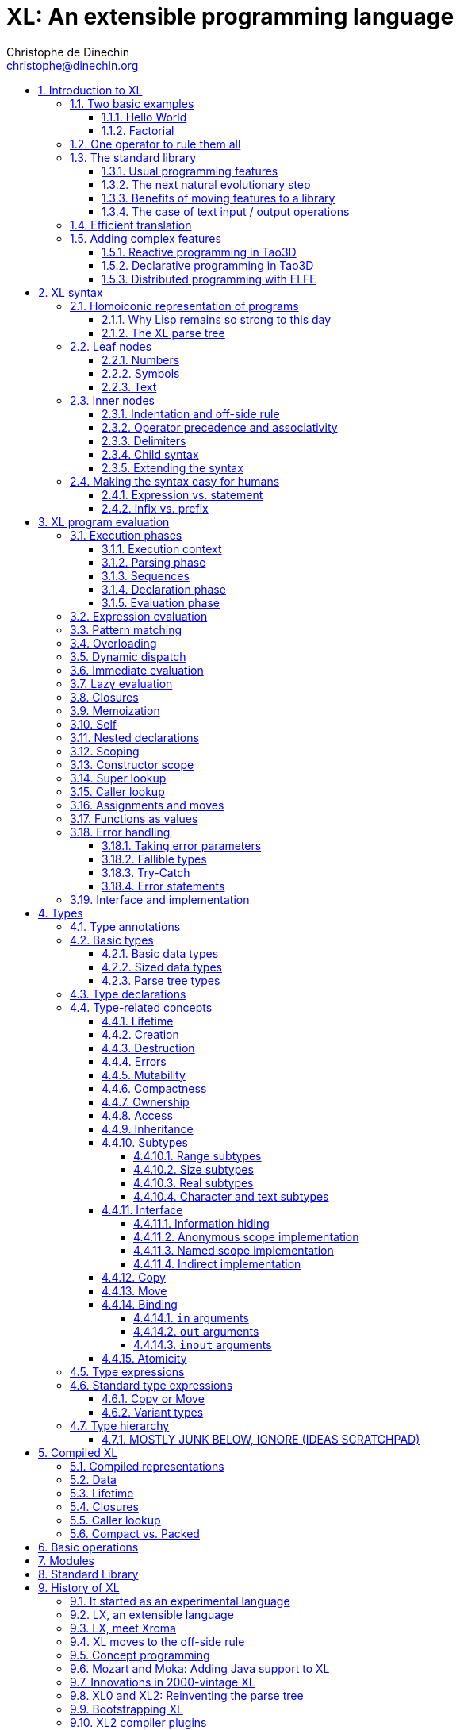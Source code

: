 = XL: An extensible programming language
Christophe de Dinechin <christophe@dinechin.org>
:idprefix:
:idseparator: -
:sectanchors:
:sectlinks:
:sectnumlevels: 6
:sectnums:
ifdef::env-github[]
:toc: macro
endif::[]
ifndef::env-github[]
:toc: left
endif::[]
:toclevels: 6
:toc-title:
:source-highlighter: highlightjs
:source-language: xl
:highlightjsdir: highlight
:icons: font
:xl: http://github.com/c3d/xl/blob/master/

XL is an extensible programming language, designed to accomodate a
variety of programming needs with ease.

Being _extensible_ means that the language is designed to make it very
easy for programmers to adapt the language to suit their needs, for
example by adding new programming constructs. In XL, extending the
language is a routine operation, much like adding a function or
creating a class in more traditional programming languages.
This extensibility is demonstrated by the fact that operations that
are built-in in other programming languages, such as integer
arithmetic, basic types or loops, are part of the
link:#standard-library[((standard library))] in XL.

As a consequence of this extensibility, XL is intended to be suitable
for programming tasks ranging from the simplest to the most complex,
from documents and application scripting, as illustrated by
https://tao3d.sf.net[Tao3D], to compilers, as illustrated by the XL2
link:{xl}xl2/native[self-compiling compiler] to distributed
programming, as illustrated by https://github.com/c3d/elfe[ELFE].

WARNING: XL is a work in progress. Even if there are some bits and
pieces that happen to already work, and even if there were fully
functioning releases like the XL version used in https://tao3d.sf.net[Tao3D]
in the past, XL is being totally reworked, and the compiler in this
repository is presently not suitable for any serious
programming. Examples given below may sometimes simply not work. Take
it as a painful reminder that the work is far from finished, and, who
knows, as an idea for a contribution. See link:#history-of-xl[HISTORY]
for how we came to the present mess. The link:{xl}README.md[README]
gives a quick overview of the language.

toc::[]

== Introduction to XL

Extensible? What does that mean for a programming language? For XL, it
really means three things:

[arabic]
. XL has a method to extend the language(((extensible,language))) with any
  kind of feature, not just functions or data types, but also
  ((programming construct))s, ((optimization))s, ((domain-specific
  notation))s, and more. Actually, all this is done with a
  link:#one-operator-to-rule-them-all[single operator], `is`, called
  the _((definition operator))_.

. As a validation of the concept, most features that are ((built-in)) in
  other ((programming language))s, like the `while` ((loop)), or ((integer
  arithmetic)), are _constructed_ in XL. Specifically, they are provided by
  the link:#the-standard-library[((standard library))], using techniques that
  any programmer can use in their program. This, obviously, means that
  programmers can add their own loops, or their own machine-level data
  types, and even extend existing ones.

. XL provides link:#efficient-translation[complete control] over the
  ((program translation)) process. This means that libraries(((library)))
  exist or can be written to make XL at least as good as C for
  low-level ((bit-twiddling)), at least as good as pass:[C++] for ((generic
  algorithms)), at least as good as Ada for ((tasking)), at least as
  good as Fortran for ((numerical algorithms)), at least as good as
  Java for ((distributed programming)), and so on.

This may all seem too good to be true. This document explains how the
magic happens. But first of all, one thing that really matters: XL is
supposed to be _simple_. Let’s start with a few well-known examples to
prove this.

=== Two basic examples

It is practically compulsory to begin the presentation of any
programming language with a
link:https://en.wikipedia.org/wiki/%22Hello,_World!%22_program["Hello
World"] example, immediately followed by a a
recursive definition of the
https://en.wikipedia.org/wiki/Factorial[factorial function]. Let’s
follow this long honored tradition.

==== Hello World

In XL, a program that prints `((Hello World))` on the terminal ((console))
output will look like this:

[source]
----
use XL.CONSOLE.TEXT_IO
print "Hello World"
----

The first line _imports_(((import))) the `XL.CONSOLE.TEXT_IO`
link:#modules[((module))].  The program can then use the `print`
function from that module to write the text on the ((terminal
console)).

Why do we need the `use` ((statement))? There is a general rule in XL
that you only pay for things that you use. Not all programs will use a
terminal console, so the corresponding functions must be explicitly
imported into a program. It is possible that some systems, like
embedded systems, don’t even have a terminal console. On such a
system, the corresponding module would not be available, and the
program would properly fail to compile.

What is more interesting, though, is the definition of `print`. That
definition is link:#the-case-of-text-input-output-operations[discussed
below], and you will see that it is quite simple, in particular when
compared with similar input/output operations in languages such
as pass:[C++].

==== Factorial

A program computing the https://en.wikipedia.org/wiki/Factorial[((factorial))]
of numbers between 1 and 5, and then showing them on the console, can
be written as follows:

[source]
----
use IO = XL.CONSOLE.TEXT_IO

0! is 1
N! is N * (N-1)!

for I in 1..5 loop
    IO.print "The factorial of ", I, " is ", I!
----

We have used an alternative form of the `use` statement, where the
imported module is given a local nick-name, `IO`. This form is useful
when it’s important to avoid the risk of ((name collisions)) between
modules. In that case, the programmer need to refer to the `print`
function of the module as `IO.print`.

The ((definition)) of the factorial function shows how expressive XL is,
making it possible to use the well-known ((notation)) for the factorial
function. The definition consists in two parts:

* the ((special case)) of the factorial of `0` is defined as follows:
+
[source]
----
0! is 1
----
* the general case is defined as follows, and involves a ((recursion)) in
the form of the `(N-1)!` expression:
+
[source]
----
N! is N * (N-1)!
----

That definition would not detect a problem with something like `-3!`. The
second form would match, and presumably enter an ((infinite recursion)) that would
exhaust available ((stack space)). It is possible to fix that problem by
indicating that the definition only works for positive numbers:

[source]
----
0!              is 1
N!  when N > 0  is N * (N-1)!
----

Writing the code that way will ensure that there is a ((compile-time error))
for code like `-3!`, because there is no definition that matches.

=== One operator to rule them all

XL has a single fundamental operator, `is`, called the _((definition
operator))_. It is an link:#infix[infix operator] with a
link:#pattern[((pattern))] on the left and an
link:#implementation[((implementation))] on the right. In other words,
the pattern for the infix `is` is `Pattern is Implementation`, where
`Pattern` is a program pattern, like `X+Y`, and `Implementation` is an
implementation for that pattern, for example `Add X, Y`. This ((operator))
can also be read as _transforms into_, i.e. it transforms the code
that is on the left into the code that is on the right.

This single ((operator)) can be used to define all kinds of entities.

.Simple variables or constants
[%collapsible]
====
[source]
----
pi              is      3.1415926
----
====

.Lists (((list))) or ((data structures))
[%collapsible]
====
[source]
----
funny_words     is      "xylophage", "zygomatic", "barfitude"
identity_matrix is
    [ [1, 0, 0],
      [0, 1, 0],
      [0, 0, 1] ]
----
====

.Functions (((function)))
[%collapsible]
====
[source]
----
abs X:number    is      if X < 0 then -X else X
----
====

.Operators (((operator)))
[%collapsible]
====
[source]
----
X ≠ Y           is      not X = Y
----
====

.Specializations for particular inputs (((specialization)))
[%collapsible]
====
[source]
----
0!              is      1
N!  when N > 0  is      N * (N-1)!
----
====

.Notations using arbitrary combinations of operators (((notation)))
[%collapsible]
====
[source]
----
A in B..C       is      A >= B and A <= C
----
====

.Optimizations using specializations (((optimization)))
[%collapsible]
====
[source]
----
X * 1           is      X
X + 0           is      X
----
====

.Program structures (((program structure)))
[%collapsible]
====
[source]
----
loop Body       is      Body; loop Body     // Define an infnite loop
----
====

.Types ((type))
[%collapsible]
====
[source]
----
type complex    is      polar or cartesian
type cartesian  is      cartesian(re:number, im:number)
type polar      is      polar(mod:number, arg:number)
----

NOTE: link:#types[types] in XL indicate the shape of ((parse tree))s. In
other words, the `cartesian` type above will match any parse tree that
takes the shape of the word `cartesian` followed by two numbers, like
for example `cartesian(1,5)`.
====

.Higher-order functions, i.e. functions that return functions (((high-order function)))
[%collapsible]
====
[source]
----
adder N         is      { lambda X is N + X }
add3            is      adder 3

 // This will compute 8
 add3 5
----

The notation `lambda X`, which can also be written `\X`, is inspired by
https://en.wikipedia.org/wiki/Lambda_calculus[lambda calculus]. It makes
it possible to create link:#pattern[patterns] that match entire
expressions. In other words, `X is 0` defines a name, and only the
expression `X` matches that definition, whereas `\X is 0` defines a
"catch-all" pattern that will match `35` or `"ABC"`. This _((lambda))
notation_ can be used to build something that behaves almost exactly
like an _((anonymous function))_ in functional languages, although the way
it actually works internally is link:#scoping[still based on pattern
matching].

[NOTE]
=====
The current implementations of XL special-case single-defintion
contexts, and `lambda` can be omitted in that case. In a normal context,
`X is Y` defines a name `X`, but it did not seem very useful to have
single-definition contexts defining only a name. The above example could
have been written as:

[source]
----
adder N is (X is N + X)
----

However, this is not consistent with the rest of the language, and
`lambda` will be required in future implementations.
=====

====

.Maps that associate a key to a value (((map)))
[%collapsible]
====
[source]
----
my_map is
    0 is 4
    1 is 0
    8 is "World"
    27 is 32
    lambda N when N < 45 is N + 1

// The following is "World"
my_map 8

// The following is 32
my_map[27]

// The following is 45
my_map (44)
----

This provides a functionality roughly equivalent to `std::map` in C++.
However, it’s really nothing more than a regular function with a number
of special cases. The compiler can optimize special kinds of mapping to
provide an efficient implementation, for example if all the indexes are
contiguous integers.
====

.Templates (C++ terminology)(((template))) or ((generic code)) (Ada terminology)
[%collapsible]
====
[source]
----
// An (inefficient) implementation of a generic 1-based array type
type array [1] of T is
    Value : T
    1 is Value
type array [N] of T when N > 1 is
    Head  : array[N-1] of T
    Tail  : T
    lambda I when I<N is Head[I]
    lambda I when I=N is Tail

A : array[5] of integer
for I in 1..5 loop
    A[I] := I * I
----
====

.Variadic functions
[%collapsible]
====
[source]
----
min X, Y    is { Z is min Y; if X < Z then X else Z }
min X       is X

// Computes 4
min 7, 42, 20, 8, 4, 5, 30
----
====

In short, the single `is` operator covers all the kinds of declarations
that are found in other languages, using a single, easy to read syntax.

=== The standard library

Each ((programming language)) offers a specific set of features, which
are characteristic of that language. Most languages offer integer
arithmetic, floating-point arithmetic, comparisons, boolean logic,
text manipulation (often called "_((string))s_"), but also programming
constructs such as loops, tests, and so on.

XL provides most features programmers are used to, but they are
defined in the XL _((standard library))_, not by the compiler. The
standard library is guaranteed to be present in all implementations
and behave identically. However, it is written using only tools that
are available to a regular developer, not just to compiler writers.

==== Usual programming features

Definitions in the standard library include common fixtures of
programming that are built-in in other languages, in particular
well-known ((programming construct))s such as ((loop))s, ((test))s,
and so on.

For example, the _((if statement))_ in XL is defined in the standard
library as follows:

[source]
----
if [[true]]  then TrueClause else FalseClause   is TrueClause   // <1>
if [[false]] then TrueClause else FalseClause   is FalseClause
if [[true]]  then TrueClause                    is TrueClause
if [[false]] then TrueClause                    is false
----

<1> A value between two square brackets, as in `+[[true]]+` and
`+[[false]]+`, is called a link:#metabox[((metabox))].
It indicates that the pattern must match the actual values in the
metabox. In other words, `+foo true is ...+` defines a pattern with a
formal parameter named `true`, whereas `+foo [[true]] is ...+` defines a
pattern which only matches when the argument is equal to constant
`true`.

Similarly, the `while` loop is defined as follows:

[source]
----
while Condition loop Body is
    if Condition then
        Body
        while Condition loop Body
----

With the definitions above, programmers can then use `if` and `while`
in their programs much like they would in any other programming
language, as in the following code that verifies the
https://en.wikipedia.org/wiki/Collatz_conjecture[((Syracuse conjecture))]:

[source]
----
while N <> 1 loop
    if N mod 2 = 0 then
        N /= 2
    else
        N := N * 3 + 1
    print N
----


==== The next natural evolutionary step

Moving ((features)) to a ((library)) is a natural evolution for
programming languages. Consider for example the case of ((text I/O))
operations. They used to be ((built-in)) for ((early languages)) such
as BASIC’s `((PRINT))` or Pascal’s `((WriteLn))`, but they moved to the
library in later languages such as C with `((printf))`. As a result, C has
a much wider variety of I/O functions. The same observation can be
made on text manipulation and math functions, which were all built-in
in BASIC, but all implemented as library functions in C. For ((tasking)),
Ada has built-in construct, C has the `pthread` library. And so on.

Yet, while C moved a very large number of things to libraries, it still
did not go all the way. The meaning of `x+1` in C is defined strictly by
the compiler. So is the meaning of `x/3`, even if some implementations
that lack a hardware implementation of division have to make a call to
a library function to actually implement that code.

pass:[C++] went one step further than C, allowing programmers to
_((overload))_ operators, i.e. redefine the meaning of an operation
like `X+1`, but only for ((custom data types)), and only for already
existing operators. In pass:[C++], a programmer cannot _create_ the
_((spaceship operator))_ `+<=>+` using the standard language mechanisms.
It has to be implemented in the compiler. The spaceship operator has to be
http://open-std.org/JTC1/SC22/WG21/docs/papers/2017/p0515r0.pdf[added
to the language by compiler writers], and it takes a 35-pages article
to discuss the implications. This takes time and a large effort, since
all compiler writers must implement the same thing.

By contrast, all it takes in XL to implement `+<=>+` in a variant that
always returns `-1`, `0` or `1` is the following:

[source]
----
syntax { INFIX 290 <=> }
X <=> Y     when X < Y  is -1
X <=> Y     when X = Y  is  0
X <=> Y     when X > Y  is  1
----

Similarly, C++ makes it extremely difficult to optimize(((optimization)))
away an expression like `X*0`, `X*1` or `X+0` using only standard
programming techniques, whereas XL makes it extremely easy:

[source]
----
X*0     is 0
X*1     is X
X+0     is X
----

Finally, pass:[C++] also makes it very difficult to deal with expressions
containing multiple operators. For example, many modern CPUs feature a
form of
https://en.wikipedia.org/wiki/Multiply–accumulate_operation#Fused_multiply–add[fused multiply-add], which has benefits that include performance and
precision. Yet pass:[C++] will not allow you to overload `X*Y+Z` to
use this kind of operations. In XL, this is not a problem at all:

[source]
----
X*Y+Z   is FusedMultiplyAdd(X,Y,Z)
----

In other words, the XL approach represents the next logical
((evolutionary step)) for ((programming language))s along a line
already followed by highly-successful ancestors.

==== Benefits of moving features to a library

Putting basic features in the ((standard library)), as opposed to keeping
them in the compiler, has several benefits:

[arabic]
. Flexibility(((flexible,library))): It is much easier to offer a
  large number of behaviors and to address ((special case))s.
. Clarity(((clarity,library))): The definition given in the library gives a very clear and
  machine-verifiable description of the operation.
. Extensibility(((extensible,library))): If the library definition is
  not sufficient, it is possible to add what you need. It will behave
  exactly as what is in the library. If it proves useful enough, it
  may even make it to the standard library in a later iteration of the
  language.
. Fixability(((fixable,library))): Built-in mechanisms, such as
  library versioning(((version,library))), make it possible to
  address ((bug))s without breaking existing code, which can still use
  an earlier version of the library.

The XL standard library consists of a link:{xl}native/lib[wide variety of
modules]. The top-level ((module)) is called `XL`, and sub-modules are
categorized in a hierarchy(((hierarchy,modules))). For example, if you
need to perform computations on ((complex number)))s, you would `use
XL.MATH.COMPLEX` to load the
link:{xl}native/lib/xl/math/complex.xs[complex numbers module]

The link:{xl}src/builtins.xl[library builtins] is a list of definitions
that are accessible to any XL program without any explicit `use`
statement. This includes most features that you find in languages such
as C, for example integer arithmetic or loops. Compiler options make it
possible to load another file instead, or even to load no file at all,
in which case you need to build everything from scratch.

==== The case of text input / output operations

Input/output(((input/output))) operations (often abbreviated as ((I/O))) are a fundamental
brick in most programming languages. In general, ((I/O operations)) are
somewhat complex. If you are curious, the source code for the venerable
`printf` function in C is
https://github.com/lattera/glibc/blob/master/stdio-common/vfprintf.c[available
online].

The implementation of text I/O in XL is comparatively very simple. The
definition of `print` looks something like, where irrelevant
implementation details were elided as `...`:

[source]
----
write X:text            as fallible     is ... // <1>
write X:integer         as fallible     is ...
write X:real            as fallible     is ...
write X:character       as fallible     is ...
write [[true]]                          is write "true" // <2>
write [[false]]                         is write "false"
write Head, Rest                        is write Head; write Rest

print                   as fallible     is write SOME_NEWLINE_CHARACTER
print Items                             is write Items; print
----

<1> The link:#fallible-types[fallible] type is used to represent
    the `nil or error` type, in other words it indicates that the
    function either returns nothing, or returns an error.

<2> The `+[[true]]+` notation is called a link:#metabox[metabox],
    and indicates that we must match the value of the expression
    in the metabox, in that case, `true`.

This is an example of _((variadic function)) definition_ in XL. In
other words, `print` can take a ((variable number of arguments)), much
like `printf` in C. You can write multiple comma-separated items in a
`print`. For example, consider the following code:

[source]
----
print "The value of X is ", X, " and the value of Y is ", Y
----

That would first call the last definition of `print` with the following
link:#binding[((binding))] for the variable `Items`:

[source]
----
Items   is "The value of X is ", X, " and the value of Y is ", Y`
----

This in turn is passed to `write`, and the definition that matches is
`write Head, Rest` with the following bindings:

[source]
----
Head    is "The value of X is "
Rest    is X, " and the value of Y is ", Y
----

In that case, `write Head` will directly match `write X:text` and write
some text on the console. On the other hand, `write Rest` will need to
iterate once more through the `write Head, Rest` definition, this time
with the following bindings:

[source]
----
Head    is X
Rest    is " and the value of Y is ", Y
----

The call to `write Head` will then match one of the implementations of
`write`, depending on the actual type of `X`. For example, if `X` is an
integer, then it will match with `write X:integer`. Then the last ((split))
occurs for `write Rest` with the following bindings:

[source]
----
Head    is " and the value of Y is "
Rest    is Y
----

For that last iteration, `write Head` will use the `write X:text`
definition, and `write Rest` will use whatever definition of `write`
matches the type of `Y`.

All this can be done at compile-time. The generated code can then be
reused whenever the combination of argument types is the same. For
example, if `X` and `Y` are `integer` values, the generated code could
be used for the following code:

[source]
----
print "The sum is ", X+Y, " and the difference is ", X-Y
----

This is because the sequence of types is the same. Everything happens as
if the above mechanism had created a series of additional definition
that looks like:

[source]
----
print A:text, B:integer, C:text, D:integer is
    write A, B, C, D
    print

write A:text, B:integer, C:text, D:integer is
    write A
    write B, C, D

write B:integer, C:text, D:integer is
    write B
    write C, D

write C:text, D:integer is
    write C
    write  D
----

All these definitions are then available as shortcuts whenever the
compiler evaluates future function calls.

The `print` function as defined above is both type-safe(((type
safety))) and extensible(((extensible,function))),
unlike similar facilities found for example in the C programming
language.

It is type-safe because the compiler knows the type of each argument at
every step, and can check that there is a matching `write` function.

It is extensible, because additional definitions of `write` will be
considered when evaluating `write Items`. For example, if you add a
`complex` type similar to the one defined by the ((standard library)), all
you need for that type to become "writable" is to add a definition of
`write` that looks like:

[source]
----
write Z:complex     is write "(", Z.Re, ";", Z.Im, ")"
----

Unlike the pass:[C++] `iostream` facility, the XL compiler will naturally emit
less code. In particular, it will need only one function call for every
call to `print`, calling the generated function for the given
combination of arguments. That function will in turn call other
generated functions, but the code sequence corresponding to a
particular sequence of arguments will be factored out between all the
call sites, minimizing ((code bloat)).

Additionally, the approach used in XL makes it possible to offer
specific features for output lines, for example to ensure that a
single line is always printed contiguously even in a multi-threaded
scenario(((thread safety))).  Assuming a `single_thread` facility
ensuring that the code is executed by at most one thread, creating a
locked `print` is nothing more than:

[source]
----
locked_print Items is
    single_thread
         print Items
----

It is extremely difficult, if not impossible, to achieve a similar
effect with pass:[C++] `iostream` or, more generally, with I/O facilities that
perform one call per I/O item. That’s because there is no way for the
compiler to identify where the "line breaks" are in your code.

=== Efficient translation

Despite being very high-level, XL was designed so that ((efficient
translation)) to machine code was possible, if sometimes
challenging. In other words, XL is designed to be able to work as a
_((system language))_, in the same vein as C, Ada or Rust, i.e. a
language that can be used to program ((operating system))s, system
libraries(((library,system))), ((compiler))s or other low-level
applications.

For that reason, nothing in the semantics of XL mandates complex
behind-the-scene activites, like ((garbage collection)), ((thread
safety)), or even ((memory management)). As for other aspects of the
language, any such activity has to be provided by the library. You
only pay for it if you actually use it. In other words, the only
reason you’d ever get garbage collection in an XL program is if you
explicitly need it for your own application.

This philosophy sometimes requires the XL compiler to work extra hard
in order to be more than minimally efficient. Consider for example the
definition of the `while` loop(((loop,optimization)))(((optimization,loop)))
given above:

[source]
----
while Condition loop Body is
    if Condition then
        Body
        while Condition loop Body
----

That definition can be used in your own code as follows:

[source]
----
while N <> 1 loop
    if N mod 2 = 0 then N /= 2 else N := N * 3 + 1
----

What happens is that the compiler looks at the code, and matches against
the definitions at its disposal. The `while` loop in the code matches
the form `while Condition loop Body`, provided you do the following
link:#binding[((binding))s]:

[source]
----
Conditions is N <> 1
Body is
   if N mod 2 = 0 then N /= 2 else N := N * 3 + 1
----

The definition for the `while Condition loop Body` form is then
evaluated with the above bindings, in other words, the code below then
needs to be evaluated:

[source]
----
    if Condition then
        Body
        while Condition loop Body
----

Conceptually, that is extremely simple. Getting this to work well is
of course a little bit complicated. In particular, the definition ends
with another reference to `while`. If the compiler naively generates a
_function call_ to implement a form like that, executing that code
would likely run out of ((stack space)) for loops with a large number
of iterations. A special optimization(((loop,optimization)))(((optimization,loop)))
called _((tail call elimination))_ is required to ensure the expected
behavior, namely the generation of a machine branch instruction
instead of a machine call instruction.

Furthermore, the ((reference implementation)) is just that, a
reference. The compiler is perfectly allowed, even encouraged, to
"cheat", i.e. to recognize common idioms, and efficiently translate
them. One name, `builtin`, is reserved for that purpose. For example,
the definition of integer addition may look like this:

[source]
----
X:integer + Y:integer as integer    is builtin Add
----

The left part of `is` here is perfectly standard XL. It tells the
compiler that an expression like `X+Y` where both `X` and `Y` have the
`integer` type will result in an `integer` value (that is the meaning of
`as integer`). The implementation, however, is not given. Instead, the
`builtin Add` tells the compiler that it has a cheat sheet for that
operations, called `Add`. How this cheat sheet is actually implemented
is not specified, and depends on the compiler.

=== Adding complex features

Features can be added to the language that go beyond a simple notation.
This can also be done in XL, although this may require a little bit of
additional work. This topic cannot be covered extensively here. Instead,
examples from existing implementations will provide hints of how this
can happen(((extensible,language))).

==== Reactive programming in Tao3D

https://en.wikipedia.org/wiki/Reactive_programming[Reactive programming]
is a form of programming designed to facilitate the propagation of
changes in a program. It is particularly useful to react to changes in a
((user interface)).

https://tao3d.sf.net[((Tao3D))] added ((reactive programming)) to XL to deal
with user-interface events, like ((mouse)) movements or ((keyboard)) input.
This is achieved in Tao3D using a combination of _((partial re-evaluation))_
of programs in response to _((event))s_ sent by functions that depend
on user-interface state.

For example, consider the following Tao3D program to draw the hands of a
clock (see complete https://youtu.be/apy5csu0DkE[YouTube tutorial] for
more details):

[source]
----
locally
    rotate_z -6 * minutes
    rectangle 0, 100, 15, 250

locally
    rotate_z -30 * hours
    rectangle 0, 50, 15, 150

locally
    color "red"
    rotate_z -6 * seconds
    rectangle 0, 80, 10, 200
----

The `locally` function controls the ((scope)) of partial
re-evaluation.  Time-based functions(((time))) like `minutes`, `hours`
or `seconds` return the minutes, hours and seconds of the current
time, respectively, but also trigger a time event each time they
change. For example, the `hours` function will trigger a time event
every hour.

The `locally` function controls partial re-evaluation of the code within
it, and caches all drawing-related information within it in a structure
called a _layout_. There is also a top-level layout for anything created
outside of a `locally`.

The first time the program is evaluated, three layouts are created by
the three `locally` calls, and populated with three rectangles (one of
them colored in red), which were rotated along the Z axis (perpendicular
to the screen) by an amount depending on time. When, say, the `seconds`
value changes, a time event is sent by `seconds`, which is intercepted
by the enclosing `locally`, which then re-evaluated its contents, and
then sends a redraw event to the enclosing layout. The two other layouts
will use the cached graphics, without re-evaluating the code under
`locally`.

All this can be implemented entirely within the constraints of the
normal XL ((evaluation)) rules. In other words, the language did not have to
be changed in order to implement Tao3D.

==== Declarative programming in Tao3D

Tao3D also demonstrates how a single language can be used to define
documents in a way that feels declarative like a ((declarative language)),
i.e._similar to HTML, but still offers the power of ((imperative programming))
like JavaScript, as well as style sheets reminiscent of CSS. In other
words, Tao3D does with a single language, XL, what HTML5 does with
three.

For example, an ((interactive)) ((slide)) in Tao3D would be written
using code like this (note that Tao3D uses `import` instead of `use`):

[source]
----
import Slides

slide "The XL programming language",
    * "Extensible"
    * "Powerful"
    * "Simple"
----

This can easily be mis-interpreted as being a mere ((markup language)),
something similar to https://en.wikipedia.org/wiki/Markdown[markdown],
which is one reason why I sometimes refer to XL as an _XML without the
M_.

However, the true power of XL can more easily be shown by adding the
clock defined previously, naming it `clock`, and then using it in the
slide. This introduces the dynamic aspect that Javascript brings to
HTML5.

[source]
----
import Slides

clock is
    locally
        line_color "blue"
        color "lightgray"
        circle 0, 0, 300

    locally
        rotate_z -6 * minutes
        rectangle 0, 100, 15, 250

    locally
        rotate_z -30 * hours
        rectangle 0, 50, 15, 150

    locally
        color "red"
        rotate_z -6 * seconds
        rectangle 0, 80, 10, 200

slide "The XL programming language",
    * "Extensible"
    * "Powerful"
    * "Simple"
    anchor
        translate_x 600
        clock
----

In order to illustrate how link:#pattern-matching[((pattern matching))]
provides a powerful method to define styles, one can add the following
definition to the program in order to change the font for the titles
(more specifically, to change the ((font)) for the "title" layouts of all
themes and all slide masters):

[source]
----
theme_font Theme, Master, "title" is font "Palatino", 80, italic
----

The result of this program is an animated slide that looks like the
following:

image:images/Tao3D-clock.png[Animated clock]

==== Distributed programming with ELFE

https://github.com/c3d/elfe[ELFE] is another XL-based experiment
targeting ((distributed programming)), notably for the ((Internet of things)).
The idea was to use the link:#homoiconic[((homoiconic))] aspect of XL
to evaluate parts of the program on different machines, by sending the
relevant program fragments and the associated data over the wire for
((remote evaluation)).

NOTE: ELFE is now integrated as part of XL, and the ELFE demos are
stored in the link:{xl}demo[demo] directory of XL.

This was achieved by adding only four relatively simple XL functions:

* `tell` sends a program to another node in a "fire and forget" way,
  not expecting any response.
* `ask` evaluates a remote program that returns a value, and returns
  that value to the calling program.
* `invoke` evaluates a remote program, establishing a two-way
  communication with the remote that the remote can use with `reply`
* `reply` allows remote code within an `invoke` to evaluate code in its
  original caller’s context, but with access to all the local variables
  declared by the remote.

Consider the link:{xl}demo/7-two-hops.xl[following program]:

[source]
----
WORKER_1 is "pi2.local"
WORKER_2 is "pi.local"

invoke WORKER_1,
   every 1.1s,
        rasp1_temp is
            ask WORKER_2,
                temperature
        send_temps rasp1_temp, temperature

   send_temps T1:real, T2:real is
       if abs(T1-T2) > 2.0 then
           reply
               show_temps T1, T2

show_temps T1:real, T2:real is
    print "Temperature on pi is ", T1, " and on pi2 ", T2, ". "
    if T1>T2 then
        print "Pi is hotter by ", T1-T2, " degrees"
    else
        print "Pi2 is hotter by ", T2-T1, " degrees"
----

This small program looks like a relatively simple control script.
However, the way it runs is extremely interesting.

[arabic]
. This single program actually runs on three different machines, the
  original controller, as well as two machines called `WORKER_1` and
  `WORKER_2`.
. It still looks and feels like a single program. In particular,
  variables, values and function calls are passed around machines almost
  transparently. For example
  * the computation `T1-T2` in `send_temps` is performed on `WORKER_1`…
  * … using a value of `T1` that actually came from `WORKER_2` through the
    `ask` statement in `rasp1_temp`.
  * Whenever the `reply` code is executed, variable `T1` and `T2` live on
    `WORKER_1`…
  * … but within the `reply`, they are passed transparently as arguments
    in order to call `show_temps` on the controller.
. Communication occurs primarily between `WORKER_1` and `WORKER_2`,
  which exchange a message every 1.1s. Communication with the controller
  only occurs if and when necessary. If the controller resides in Canada
  and the workers in Australia, this can save substantial networking
  costs.
. A single `temperature` function, with an extremely simple
  implementation, provides an remarkably rich set of remotely-accessible
  features that might require a very complex API in other languages.

This last point is worth insisting on. The following program uses the
same function to compute the minimum, maximum and average ((temperature)) on
the remote node. Nothing was changed to the temperature ((API)). The
computations are performed efficiently by the remote node.

[source]
----
invoke "pi.local",
    min   is 100.0
    max   is 0.0
    sum   is 0.0
    count is 0

    compute_stats T:real is
        min   := min(T, min)
        max   := max(T, max)
        sum   := sum + T
        count := count + 1
        reply
            report_stats count, T, min, max, sum/count

    every 2.5s,
        compute_stats temperature

report_stats Count, T, Min, Max, Avg is
    print "Sample ", Count, " T=", T, " ",
          "Min=", Min, " Max=", Max, " Avg=", Avg
----

NOTE: The definitions of `min`, `max`, `sum` and `count` would not be
acceptable in the version of XL described in this document. You would
need to write for example `min : real := 100` instead of `min is 100.0`,
since `min is 100.0` would declare a constant.

To run the ELFE demos, you need to start an XL server on the machines
called `pi.local` and `pi2.local`, using the `-remote` command-line
option of XL:

[source]
----
% xl -remote
----

You can then run the program on a third machine with:

[source]
----
% xl 7-two-hops.xl
----

Like for Tao3D, the implementation of these functions is not very
complicated, and more importantly, it did not require any kind of change
to the basic XL ((evaluation)) rules. In other words, adding something as
sophisticated as transparently distributed progrmming to XL can be done
by practically any programmer, without changing the compiler.


== [[syntax]]XL syntax

For programmers familiar with other ((programming language))s, the
((syntax)) of XL may not seem very innovative at first, and that is
intentional. Most programmers should be able to read and write correct
XL code in a matter of minutes.

The first noticable thing is a disturbing lack of all these nice
semi-random ((punctuation)) characters that have decorated programs since
the dawn of computing and make most source code look like an ornate form
of ((line noise)) to the uninitiated. Where are all the ((parenthese))s gone?
Why this horrible lack of ((curly brace))s? How can you make sense of a
program without a ((semi-colon)) to
https://en.wikipedia.org/wiki/Comparison_of_programming_languages_(syntax)#Statements[terminate
or separate] ((statement))s?

In reality, the difference between XL syntax and earlier programming
languages is much more than skin deep. The syntax of XL is actually one
of its most unique characteristics. The design of the XL syntax is
essential to understand both the philosophy and implementation of the
whole language.

=== [[homoiconic]]Homoiconic representation of programs

XL is a https://en.wikipedia.org/wiki/Homoiconicity[homoiconic
language](((homoiconic))), meaning that all XL programs are data and
conversely. This makes it particularly easy for programs to manipulate
programs, an approach sometimes referred to as
_((metaprogramming))_. Metaprogramming is the foundation upon which the
touted extensibility of XL is built.

==== Why Lisp remains so strong to this day

In that respect, XL is very much inspired by one of the earliest and
most enduring high-level programming languages,
https://en.wikipedia.org/wiki/Lisp_(programming_language)[((Lisp))]. The
earliest implementations of Lisp date back to 1958, yet that language
remains surprisingly modern and flourishing today, unlike languages of
that same era like https://en.wikipedia.org/wiki/COBOL[((Cobol))] or
https://en.wikipedia.org/wiki/Fortran[((Fortran))].

One reason for Lisp’s endurance is the metaprogramming capabilities
deriving from homoiconicity. If you want to add a feature to Lisp, all
you need is to write a program that translates Lisp programs with the
new feature into previous-generation Lisp programs. This kind of
capability made it much easier to add
((object-oriented programming))
https://en.wikipedia.org/wiki/Common_Lisp_Object_System[to Lisp] than
to languages like C: neither link:https://en.wikipedia.org/wiki/C%2B%2B[C++]
nor https://en.wikipedia.org/wiki/Objective-C[Objective C] were
implemented as just another C library, and there was a reason for
that. Unlike Lisp, C is not extensible(((extensible,language))).

Despite its strengths, Lisp remains confined to specific markets, in
large part because to most programmers, the language remains
surprisingly alien to this day, even garnering such infamous nicknames
as "__Lots of Insipid and Stupid Parentheses__". As seen from a
link:#concept-programming[((concept programming))] point of view, the
underlying problem is that the Lisp syntax departs from the usual
((notation))s as used by human beings. For example, adding 1 and 2 is
written `1+2` in XL, like in most programming languages, but `(+ 1 2)`
in Lisp. In concept programming, this notational problem is called
_((syntactic noise))_.

XL addresses this problem by putting human usability first. In that
sense, it can be seen as an effort to make the power of Lisp more
((accessible)). That being said, XL is quite a bit more than just Lisp
with a new fancy and ((programmer-friendly)) syntax.

==== [[parse-tree]]The XL parse tree

The XL ((syntax)) is much _simpler_ than that of languages such as C, and
arguably not really more complicated than the syntax of Lisp. The
link:{xl}src/parser.cpp[((parser))] for XL is less than 800 lines of
straightforward pass:[C++] code, and the link:{xl}src/scanner.cpp[((scanner))]
barely adds another 900 lines. By contrast, the
https://github.com/gcc-mirror/gcc/blob/master/gcc/c/c-parser.c[C parser]
in GCC needs more than 20000 lines of code, which is about the size of a
complete XL interpreter, and the
https://github.com/gcc-mirror/gcc/blob/master/gcc/cp/parser.c[C++ parser]
is over twice as much!

A key to keeping things really simple is that the XL syntax is
_dynamic_. Available operators and their precedence are _configured_
primarily through a link:{xl}src/xl.syntax[syntax file]. As a result,
there are no hard-coded keywords or special operators in the XL
compiler.

All XL programs can be represented with a very simple tree structure,
called a _((parse tree))_. The XL parse tree contains _((leaf node))s_
that don't have any children, such as ((integer)), ((real)), ((text))
or ((symbol)) nodes, and _((inner node))s_ that have at least
one child node, such as ((infix)), ((prefix)), ((postfix)) and
((block)) nodes. In general, when a node can have children, these
children can be of any kind.

Leaf nodes contain values that are ((atomic)) as far as XL is concerned:

[arabic]
. [[integer]]`integer` nodes represent non-negative whole numbers
  like `1234`, `2#1001` or `16#FFFE_FFFF`.
. [[real]]`real` nodes represent a floating-point approximation of
  real numbers like `1.234`, `1.5e-10` or `2#1.0001_0001#e24`.
. [[character]]`character` nodes represent individual characters, like`'A'`.
. [[text]]`text` nodes represent text values like `"Hello world"`
. [[name]]`name` nodes represent names like `JOHN_DOE`
. [[operator]]`operator` nodes represent non-alphabetical operators
  like `+<=>+`.
. [[symbols]]`symbols` nodes regroup names, symbols and a special empty
  symbol used in the representation of empty blocks like `()`.
. [[data]]`data` nodes hold an arbitrary amount of binary data.

Inner nodes contains combinations of other XL nodes:

[arabic]
. [[infix]]`infix` nodes represent two operands separated by a name or operator,
  like `A+B` or `X and Y`. Infix nodes with a "new line" name are used
  for separate program lines.
. [[prefix]]`prefix` nodes represent two nodes where the operand follows the
  operator, like `+A` or `sin X`.
. [[postfix]]`postfix` nodes represent two nodes where the operator follows the
  operand, like `3%` or `45km`.
. [[block]]`block` nodes represent a node surrounded by two delimiters, like
  `[a]`, `(a)`, `{a}`. Blocks are also used to represent indentation.
. [[parenthese_block]]`parenthese_block` nodes are delimited with `(` and `)`.
. [[square_block]]`square_block` nodes are delimited with `[` and `]`.
. [[curly_block]]`curly_block` nodes are delimited with `{` and `}`.
. [[indent]]`indent_block` nodes are delimited by
  link:#indentation[code indentation].

For example, let’s consider the following code:

[source]
----
if X < 0 then
   print "The value of ", X, " is negative"
   X := -X
----

Assuming that this program is stored in a file called `program.xl`, the
XL parse tree for this program can be obtained by using the following
command:

[source,shell]
----
% xl -parse program.xl -style debug -show
(infixthen
 (prefix
  if
  (infix<
   X
   0))
 (block indent
  (infix CR
   (prefix
    print
    (infix,
     "The value of "
     (infix,
      X
      " is negative"
     )))
   (infix:=
    X
    (prefix
     -
     X
    )))))
----

All of XL is built on this very simple data structure. Some choices,
like having distinct `integer` and `real` node, were guided primarily by
considerations beyond syntax, for example the need to be able to
precisely define link:#evaluation[program evaluation] or to
represent distinct machine types.

[NOTE]
====
The list of node types given above is what the current implementations
of XL offer. Some changes may happen in the future, notably:

[[bits]]
* Adding a "((binary object))" node type, which could be used to store
  binary data in the program. A possible syntax would be to prefix
  `bits` before a large integer value or file name:
[source]
----
bits 16#FF_00_FF_00_FF_FF_00_FF_00
bits "image.png"`
----
* Finding a better representation for empty blocks such as `+()+`.
  In the current implementation, they are represented as a block with
  an "empty symbol" as a child. With this choice, the parse tree has no
  "null" node anywhere in the tree. However, this is not very
  satisfactory, since the empty symbol cannot exist anywhere else in
  the parse tree. Alternatives such as representing blocks as possibly
  empty sequences of items have proven even more complicated, since the
  representation of `[A,B,C]` becomes ambiguous (it could be a block
  containing three elements, or a block containing two elements, one
  of them being an infix, or any other combination), and proved more
  difficult to process in a generic way.

* Finding a more efficient representation for large sequences of items.
  Currently, they are represented by an unbalanced tree, i.e. a tree
  where one side is disproportionately larger than the other.
  So far, attempts at finding a better representation all had at
  least one severe drawback that precluded their use.
====

=== Leaf nodes

The ((leaf node))s in XL each have a uniquely identifable syntax.
For example, simply by looking at the sequence of characters, we can
tell that `42` is a whole number, `3.5` is a fractional number, `"ABC"`
is a text value, `'a'` is a character value, `ABC` is a name, and `+->+`
is an operator. This section describes the syntax for leaf nodes.

NOTE: There is currently no provision in the compiler to add new kinds
of leaf nodes. This is being considered, and would require a minimal
addition to the syntax file. The primary implementation issue is that
it would require the syntax of the syntax file to diverge from the XL
syntax itself, since numbers or names in the syntax file have to be
"hardcoded" somehow

==== Numbers

Numbers in XL begin with a ((digit)), i.e. one of `0123456789`, possibly
followed by other digits. For example, `0` and `42` are valid XL
numbers. XL describes two kinds of numbers: _((whole number))s_, which
have no fractional part, and _((fractional number))s_, which have a
fractional part.

NOTE: In the rest of the document, other terminologies, such as
_integer_ or _real_ numbers may be applied for whole numbers and
fractional numnbers respectively. This corresponds to numbers having
been given a link:#types[type] for ((evaluation)) purpose. This is notably
the case whenever a computer font is used, e.g. when we refer to
`integer` or `real` values. Except as far as syntax is concerned, this
document will very rarely talk about whole numbers or fractional
numbers.

A single ((underscore)) `+_+` character can be used to separate
digits, as in `1_000_000`, in order to increase readability. The
following are not valid XL numbers: `+_1+` (leading underscore),
`+2_+` (trailing underscore), `+3__0+` (two underscores). While this
is not a requirement, it is considered good style to group digits in
equal-sized chunks, for example `1_000_000` or `04_92_98_05_55`.

By default, numbers are written in ((base)) 10. Any other ((numerical
base)) between 2 and 36 can be used, as well as base 64 using a
special syntax. Based numbers can be written by following the base
with the `#` sign. For example `8#76` is an ((octal)) representation
of `62`. For bases between 11 and 36, letters `A` through `Z` or `a` through
`z` represent digit values larger than 10, so that `A` is 10, `f`
is 15, `Z` is 35. Case does not matter. For example, `16#FF` and
`16#ff` are two valid ((hexadecimal)) representation of `255`.
For base 64, https://en.wikipedia.org/wiki/Base64[Base64] encoding is
used, and case matters. This is mostly indended for use in link:#bits[((binary
objects))], i.e. after `bits`. For instance, `64#SGVsbG8h` is the base-64
encoding for the number with the same binary representation as the
sequence of ASCII characters in `Hello!`.

For ((fractional number))s, a dot `.` is used as ((decimal separator)),
and must separate digits. For example, `0.2` and `2.0` are valid but,
unlike in C, `.2` and`2.` are not numbers but a prefix and
postifix `.` respectively. This is necessary to avoid ambiguities.
Also, the ((standard library)) denotes link:#range[((range))s] using
an infix `..`, so `2..3` is an infix `..` with `2` and `3` as
operands, representing the range between 2 and 3.

Numbers can contain an exponent, specified by the letter `e` or
`E`. If the exponent is negative, then the number is parsed as a
fractional number. Therefore, `1e3` is integer value 1000, but `1e-3`
is the same as `0.001`. The exponent is always given in base 10, and it
indicates an exponentiation in the given base, so that `2#1e8` is
2^8^, in other words decimal value 256. For based numbers, the
exponent may be preceded by a `#` sign, which is mandatory if `e` or
`E` are valid digits in the base, as in `16#FF#e2` which is an
hexadecimal representation of decimal value 65280.

There is an implementation-dependent limit for the maximum value a
number can have. This limit cannot be less than 2^64^-1 for
whole numbers, and less than `9.99e99` for floating-point numbers.

If a value is preceded by a `+` or `-` sign, that sign is parsed as a
prefix operator and not as part of the number. For example, `-2` is a
prefix `-` with `2` as an argument.

The various syntactic possibilities for XL numbers are only for
convenience, and are all strictly equivalent as far as program execution
is concerned. In other words, a program may not behave differently if a
constant is spelled as `16#FF_FF` or as `65535`.

WARNING: One unsatisfactory aspect of XL number syntax is that it does not
offer an obvious path to correctly represent "semantic" version
numbers in the code. For example, a notation like `2.3.1` will parse as
an infix `.` between real number `2.3` and integer `1`, making it
indistinguishable from `2.30.1`.

[NOTE]
====
Computers cannot really represent mathematical numbers. For
example, the set of natural numbers is infinite, so there is no such
thing as "the largest natural number". Due to hardware limitations,
there is however such a thing as the largest 64-bit unsigned number.
Similarly, there is no way to accurately represent real numbers in a
computer, but there are at least two widely used representations
called
link:https://en.wikipedia.org/wiki/Floating_point[floating-point] and
link:https://en.wikipedia.org/wiki/Fixed-point_arithmetic[fixed-point].

From a link:#concept-programming[concept programming] point of view,
this is a blatant case of link:#concept-cast[concept cast]. A computer
`integer` is not a mathematical _integer_, and a computer `real` is
only a floating-point or fixed-point approximation of a true _real
number_. In the rest of this document, we will ignore this
distinction, and refer to a `real`, knowing full well that there is a
"largest" `real` value and a limited number of digits.
====

==== Symbols

Names in XL begin with an letter, followed by letters or digits. For
example, `MyName` and `A22` are valid XL names.  A single underscore
`_` can be used to separate two valid characters in a name. Therefore,
`A_2` is a valid XL name, but `A__2` and `_A` are not.

WARNING: The current implementation reads its input in Unicode UTF-8
format, and makes crude attempts at accepting Unicode. This was good
enough for Tao3D to deal with multi-lingual text, including in languages
such as Hebrew or Arabic. However, that implementation is a bit naive
with respect to distinguishing  Unicode letters from non-letter characters.
For example, `𝝿_2` or `étalon` are valid XL names, and this is intentional,
but `⇒A2` is presently a valid XL name, and this is considered a bug.

Case and delimiters are not significant in XL, so that `JOE_DALTON` and
`JoeDalton` are treated identically.

WARNING: For historical reasons, the current implementations are quite
lacking in that respect, and will treat `V` and `v` differently. There
is still an open debate about giving a semantic role to capitalization.

Operators begin with one of the ASCII punctuation characters:

....
! # $ % & ( ) * + , - . / : ; < = > ? @ [ \ ] ^ _ ` { | } ~
....

Operators longer than one character must be specified in the XL syntax
file. For example, the XL syntax file defines a `+<=+` operator, but no
`+<=>+` operator. Consequently, the sequence `+1 <=> 2+` will be parsed as
`+(1 <= (> 2))+`. In order to add this operator, it is necessary to
link:#extending-the-syntax[extend the syntax] using a `syntax`
statement.

Names and operators are treated interchangeably by XL after the parsing
phase, and are collectively called _symbols_.

==== Text

Text(((text))) in XL is delimited with a pair of single(((single quote)))
or ((double quotes))(((quote))). Text can contain any ((printable character)).
For example, `"Hello World"` or `'ABC'` are valid text in XL. If the
delimiter is needed in the text, it can be obtained by doubling
it. For example, `"He said ""Hello"""` is text containing `He said
"Hello"`.

Additionally, the XL link:#syntax-file[((syntax file))] can specify
((delimiter))s for "long" text. Long text can include
((line-terminating characters)), and only terminates when the matching
delimiter is reached. By default, `<<` and `>>` are long-text
delimiters, so that the following is valid text:

[source]
----
MyLongText is <<
   This is a multi-line text
   that contains several lines
>>
----

Additional delimiters(((delimiter,text))) can be configured, and can
be used to define specific types of text. For example, a program that
often has to manipulate ((HTML)) data could allow `HTML` and
`END_HTML` as delimiters, so that you could write:

[source]
----
MyHTML is HTML
    <p>This is some HTML text here</p>
END_HTML
----

NOTE: *RATIONALE* The reason for a built-in format for text using
single or double quotes is because the link:#syntax-file[syntax file]
is read using the standard XL parser, and it needs text tokens in some
specific cases that would otherwise parse incorrectly such as block or
comment delimiters.

=== Inner nodes

The ((inner nodes)) are defined by the link:#syntax-file[((syntax file))],
which specifies their precedence and associativity.

==== [[indentation]]Indentation and off-side rule

Indentation(((indentation))) in XL is significant. XL follows the
_((off-side rule))_ to define program blocks. There is no need for
keywords such as `begin` and `end`, nor for block delimiters such as
`{` or `}`. However, `{` and `}` can be used as block
delimiters(((delimiter,block))) when needed, for example to create a
block on a single line. The code below shows two equivalent ways to
write the same loop:

[source]
----
loop { Eat; Pray; Love }
loop
    Eat
    Pray
    Love
----

The two ways to write the loop above are not just functionally equivalent.
They also share the same parse tree structure, the only difference
being the operators being used. For example, `A;B` is an infix `;`
with `A` on the left and `B` on the right, whereas individual lines
are operands of an infix _new-line_ operator. Similarly, `{A}` is a
block containing `A`, and indentation is represented in the parse tree
by a block delimited by _indent_ and _outdent_ invisible symbols.

The structure of the second loop from the previous listing can be
shown by the XL compiler using the `-show` option, as illustrated
below:

[source,shell]
----
% xl -parse loop.xl -style debug -show
(prefix
 loop
 (block indent
  (infix CR
   Eat
   (infix CR
    Pray
    Love
   ))))
----

Indentation must use the same ((indentation character)) within a
single file, either ((tab)) or ((space)). In other words, either your
whole file is indented with tabs, or it is indented with spaces, but
it is a ((syntax error)) to mix both.

Indentation within a block must be consistent. For example, the
following code will cause a syntax error because of the incorrect
indentation of `Pray`:

[source]
----
loop
    Eat
   Pray
    Love
----


==== [[syntax-file]]Operator precedence and associativity

The operators available for XL programmers are defined by the
link:{xl}src/xl.syntax[syntax file]. The same rules apply for all
symbols, i.e. for names or for operators. The table given in this file
uses keywords such as `INFIX`, `PREFIX` and `POSTFIX` to indicate if
an operator is an infix, a prefix, or a postfix respectively.

The table also gives operators a precedence. For example, the following
segment in the `INFIX` portion of the table indicates that `*` and `/`
have higher precedence than `+` and `-`, so that `X+Y*Z` will parse as
`X+(Y*Z)`:

[source]
----
        21      -> is has
        310     + -
        320     * / mod rem
----

The precedence also indicates associativity for infix operators. Even
precedences indicate left associativity, as for `+` and `*` above. This
means that `X * Y * Z` parses as `(X * Y) * Z`. Conversely,
right-associativity is indicated by an odd precedence, as is the case
for `is`. This means that `X is Y is Z` parses as `X is (Y is Z)`.

Enforcing different precedences for left and right associativity
guarantees that it’s impossible for operators to have the same
precedence, with some being left-associative and some being
right-associative, which would cause parsing ambiguities.

The syntax file uses a few special names:

* `INFIX`, `PREFIX`, `POSTFIX` and `BLOCK` introduce sections that
declare the operators of the respective types.
* `COMMENT` and `TEXT` specify delimiters for comments and long text
respectively.
* `SYNTAX` introduces a child syntax. It is followed by the name of a
syntax file, and then by an opening and closing symbol for that syntax.
* `BINARY` specifies the names that introduce binary data. The default
syntax file uses `bits`. The syntax for binary data can take one of two
forms: either a very large integer constant in big-endian format, as in
`bits 16#000102030405060708090A0B0C0D0E0F`, or the name of a file, as in
`bits "image.png"`.
* `NEWLINE` is used to represent the infix operators that separates
individual source code lines.
* `STATEMENT` is the precedence that delimits
link:#expression-vs-statement[expressions from statements]. Any
operator with a lower precedence belongs to a statement, like `if` or
`loop`. Any operator with a higher precedence belongs to an expression,
like `+` or `*`.
* `DEFAULT` is the default precedence for names and symbols. It is not
very important in practice.
* `FUNCTION` is the precedence for names and symbols used as a prefix
when they are not explicitly listed in the file. If you write `sin X`
for example, the associated precedence will be that of `FUNCTION`.

==== Delimiters

Additional sections of the syntax file define delimiters for comment,
block and text. Comment and text delimiters come in pairs.

The default syntax file specifies comments that follow the C/pass:[C++]
convention, i.e. comments either start with `+/*+` and end with `+*/+` or
start with `//` and end with a new line. The basic text separators
(simple and double quotes) are not specified in the syntax file
because they are used to parse the syntax file itself. The default
syntax file adds `<<` and `>>` as separators for multi-line text..

Block separators come in pairs and have a priority. The special names
`INDENT` and `UNINDENT` are used for the indentation block. The block
priority is used to give the priority of the block in an expression, but
also to determine if the block contains an expression or a statement.

In the default syntax file, indentation blocks and blocks delimited by
curly braces `{ }` contain statements, whereas blocks delimited by
parentheses `( )` or square brackets `[ ]` will contain expressions.

==== Child syntax

A syntax file can define a child syntax file, which overrides the syntax
when a given symbol is found.

The link:{xl}src/xl.syntax[default syntax file] contains a
link:{xl}src/C.syntax[child syntax] named `C` which is activated between
the `extern` name and a following semi-colon `;`. This is used to
approximate C-style parsing for extern declarations, making it easier to
reference C code from XL:

[source]
----
extern real sqrt(real);
----

NOTE: The so-called "C syntax" in XL is only a very crude and limited
approximation of the actual C syntax, which is only intended for
relatively simple function declarations.

==== [[syntax-statements]]Extending the syntax

The `syntax` name followed by a block can be used to alter the default
syntax provided by the link:{xl}src/xl.syntax[syntax file]. Within the
block, operators can be defined and their precedence given using the
link:#operator-precedence-and-associativity[same rules] as in the syntax
file.

For example, if you want to add the spaceship operator `+<=>+` in your
program, and give the same precedence as `<=`, namely 290, you could
write:

[source]
----
syntax
    INFIX 290 <=>
----

NOTE: Extending the syntax is intended to also work also in a module.
This means that an `use` statement can alter the syntax in your source
code. This is, however, rarely recommended. Also, importing a syntax
extension does not presently work.

=== Making the syntax easy for humans

XL contains a couple of tweaks designed specifically to make code easier
to read or write by humans. When the human logic is subtle, so is the XL
compiler parsing…

==== Expression vs. statement

This first tweak is intended to put in XL an implicit grammatical
grouping that humans apparently do. Consider for example the following:

[source]
----
print sin X, cos Y
----

Most human beings parse this as `print (sin(X),cos(Y))`, i.e. we call
`print` with two values resulting from evaluating `sin X` and `cos Y`.

This is, however, not entirely logical. If `print` takes comma-separated
arguments, why wouldn’t `sin` also take comma-separated arguments? In
other words, why doesn’t this parse as `print(sin(X, cos(Y))`?

This shows that humans have a notion of _expressions_ vs. _statements_.
Expressions such as `sin X` have higher priority than commas and require
parentheses if you want multiple arguments. By contrast, statements such
as `print` have lower priority, and will take comma-separated argument
lists. An indent or `{ }` block begins a statement, whereas parentheses
`()` or square brackets `[]` begin an expression.

There are rare cases where the default rule will not achieve the desired
objective, and you will need additional parentheses. One important such
case is _expression statements_, i.e. statements that you would like to
see as an expression. Consider the following two declarations:

[source]
----
debug X     is write "X=", X
expm1 X     is exp X - 1
----

The first example parses as intended, as a statement. The second one,
however, is not, despite being syntactically similar. On could want to
see this parse as `(exp X) -1`, but in reality, it parses as `exp (X-1)`
for the same reason that the line above parses as `write ("X=", X)`.

The solution is to add parentheses around the expression, i.e. to write
the body as `(exp X - 1)`. Generally, when you see statements between
parentheses in XL, it is to indicate that they are expression
statements.

==== infix vs. prefix

Another special rule is that XL will use the presence of a space on only
one side of an operator to disambiguate between an infix or a prefix.
For example:

[source]
----
write -A    // write (-A)
B - A       // (B - A)
----

== [[evaluation]]XL program evaluation

XL defines _((program execution))_ primarily in terms of operations on the
parse tree combined with operations on an implicit _((context))_ that stores
the program state. The context itself is also described in XL in order
to define the expected result of ((evaluation)).

For efficiency, actual implementations are unlikely to store everything
as an actual parse tree, although there is an _interpreter_
implementation that does exactly that. A compiler is more likely to
link:#compiled-representations[optimize representations] of both code
and data, as long as that optimized representation ultimately respect
the semantics described using the normal form for the parse tree.

=== Execution phases

Executing an XL program is the result of three phases,

[arabic]
. A link:#parsing-phase[parsing phase] where program source text is
converted to a parse tree,
. A link:#declaration-phase[declaration phase], where all declarations
are stored in the context,
. An link:#evaluation-phase[evaluation phase], where statements other
than declarations are processed in order.

The execution phases are designed so that in a very large number of
cases, it is at least conceptually possible to do both the parsing and
declaration phases ahead of time, and to generate machine code that can
perform the evaluation phase using only representations of code and data
link:#compiled-representations[optimized] for the specific machine
running the program. It should be possible to create an efficient
ahead-of-time compiler for XL. Work is currently in progress to build
one.

NOTE: Reasonably efficient compilers were produced for earlier
generations of the language, notably as part of the Tao3D project.
However, this earlier iteration of the language had a very weak type
system that made advanced optimizations hard to achieve. This was
actually a feature for Tao3D, which purposely disabled some
optimizations in order to improve compilation speed, notably when the
program structure did not change. The version of XL described in this
document, however, has markedly evolved relative to what was implemented
in Tao3D, with the hope that much better code quality can be achieved.
This part has not been demonstrated yet.

==== Execution context

The execution of XL programs is defined by describing the evolution of a
particular data structure called the _execution context_, or simply
_context_, which stores all values accessible to the program at any
given time.

That data structure is only intended to explain the effect of evaluating
the program. It is not intended to be a model of how things are actually
implemented. As a matter of fact, care was taken in the design of XL to
allow standard compilation and optimization techniques to remain
applicable, and to leave a lot of freedom regarding actual evaluation
techniques(((evaluation,technique))).

In the examples below, `CONTEXT0`, `CONTEXT1`, … will denote
pseudo-variables that describe the various currently visible execution
contexts, following the language link:#scoping[scoping] rules. The most
recent contexts will have higher numbers. In addition, `HIDDEN0`,
`HIDDEN1`, … will represent pending execution contexts that are
invisible to the currently executing code. These are also known as
https://en.wikipedia.org/wiki/Activation_record[_activation records_].
Entries in `HIDDEN` contexts are
link:#lifetime[live], but invisible to the current
code. By convention, `CONTEXT0` and `HIDDEN0` are not defined in the
examples and are assumed to be inherited from earlier execution.

NOTE: By default, the context of the caller is not visible to the
callee. A feature making it visible if necessary is being considered,
called link:#caller-lookup[_caller lookup_].

==== Parsing phase

The parsing phase reads source text and turns it into a parse tree using
operator spelling and precedence information given in the
link:{xl}src/xl.syntax[syntax file]. This results either in a parse-time
error, or in a faithful representation of the source code as a parse
tree data structure that can be used for program evaluation.

Since there is almost a complete equivalence between the parse tree and
the source code, the rest of the document will, for convenience,
represent a parse tree using a source code form. In the rare cases where
additional information is necessary for understanding, it will be
provided in the form of XL comments.

Beyond the creation of the parse tree, very little actual processing
happens during parsing. There are, however, a few tasks that can only be
performed during parsing:

[arabic]
. Filtering out comments: Comments should not have an effect on the
program, so they are simply eliminated during parsing.
. Processing `syntax` statements: This must be done during parsing,
because `syntax` is designed to modify the
link:#extending-the-syntax[spelling and precedence]
of operators, and that information is used during the parsing phase.
. Processing `use` statements: Since imported modules can contain
`syntax` statements, they must at least partially be processed during
parsing. Details about `use` statements are covered in the
link:#modules[chapter about modules].
. Identifying words that switch to a
link:#child-syntax[child syntax]: symbols that
activate a child syntax are recognized during parsing. This is the case
for example with the `extern` name in the
link:{xl}src/xl.syntax#L62[default syntax].
. Identifying binary data: words such as `bits` marked as introducing
`BINARY` data in the syntax file are treated specially during parsing,
to generate parse tree nodes representing binary data. > NOTE: this is
not currently implemented.

The need to process `use` statements during parsing means that it’s not
possible in XL to have computed `use` statements. The name of the module
must always be evaluated at compile-time.

NOTE: *RATIONALE* An alternative would have been to allow computed `use`
statement, but disallow `syntax` in them. However, for convenience,
`use` names look like `XL.CONSOLE.TEXT_IO` and not, say,
`"xl/console/text_io.xs"`, so there is no obvious way to compute them
anyway. If computed `use` statement ever become necessary, it will be
easy enough to use the syntax `use "path"` for them.

Once ((parsing)) completes successfully, the parse tree can be handed to the
((declaration)) and ((evaluation)) phases. Parsing occurs for the _entire
program_, including imported modules, before the other phases begin.

==== Sequences

Both declaration and evaluation phases will process _sequences_, which
are one of:

* A block, in which case processing the sequence means processing the
block’s child
+
[source]
----
loop { print "Hello World" }
----
* An infix `NEWLINE` or semi-colon `;`, in which case the left and right
operands of the infix are processed in that order.
+
[source]
----
print "One"; print "Two"
print "Three"
----
* An `use` statement, which is the only statement that requires
processing in all three executation phases.
+
[source]
----
use XL.MATH.COMPLEX
----
* A `syntax` definition, which only plays a role during parsing is
ignored during the declaration and evaluation phases.
+
[source]
----
syntax { INFIX 290 <=> }
----
* An infix `is`, which is called a _definition_, an infix `:` or `as`,
which are called link:#type-annotations[_type annotations_], or an
infix assignment operator `:=` with a `:` type annotation on the left,
called a _variable initialization_. Definitions, type annotations and
variable initializations are collectively called _declarations_, and
are processed during the link:#declaration-phase[declaration phase].
+
[source]
----
pi is 3.1415                  // Definition of 'pi'
e as real is 2.71828          // Typed definition of 'e'
Count : integer               // Variable declaration of 'Count'
byte_size X as integer        // Function declaration of 'byte_size X'
Remaining : integer := 100    // Variable initialization of 'Remaining'
----
* Anything else, which is called a _statement_ and is processed during
the link:#evaluation-phase[evaluation phase].
+
[source]
----
print "This is a statement"
----

For example, consider the following code:

[source]
----
pi is 3.14
circumference 5.3
circumference Radius:real is 2 * pi * Radius
----

The first and last line are representing a definition of `pi` and
`circumference Radius:real` respectively. The second line is made of one
statement that computes `circumference 5.3`. There are two definitions,
one statement and no type annotation in this code.

Note that there is a type annotation for `Radius` in the definition on
the last line, but that annotation is _local_ to the definition, and
consequently not part of the declarations in the top-level sequence.

In that specific case, that type annotation is a declaration of a
_parameter_ called `Radius`, which only accepts `real` values.
Sometimes, such parameters are called _formal parameters_. A parameter
will receive its value from an _argument_ during the evaluation. For
example the `Radius` parameter will be _bound_ to argument`5.3` while
evaluating the statement on the second line.

The _result_ of a sequence is the value of its last statement. In our
example, the result of executing the code will be the value computed by
`circumference 5.3`.

==== Declaration phase

The declaration phase of the program begins as soon as the parsing phase
finishes.

During the declaration phase, all declarations are stored in order in
the context, so that they appear before any declaration that was already
in the context. As a result, the new declarations may _shadow_ existing
declarations that match(((declaration,shadowing)).

In the example above, the declaration phase would result in a context
that looks something like:

[source]
----
CONTEXT1 is
    pi is 3.14
    circumference Radius:real is 2 * pi * Radius
    CONTEXT0
    HIDDEN0
----

An actual implementation is likely to store declarations is a more
efficient manner. For example, an interpreter might use some hashing or
some form of balanced tree. Such optimizations must preserve the order
of declarations, since correct behavior during the evaluation phase
depends on it.

In the case of a link:#compiled-xl[compiled implementation], the
compiler will most likely assign machine locations to each of the
declarations. When the program runs, a constant like `pi` or the
definition of `circumference` may end up being represented as a
machine address, and a variable such as `Radius` may be represented as
a "stack location", i.e. a preallocated offset from the current stack
pointer, the corresponding memory location only containing the value,
i.e. the right-hand side of `:=`. Most of the
link:#types[type analysis] can be performed at compile
time, meaning that most type information is unnecessary at program run
time and can be eliminated from the compiled program.

Note that since the declaration phase occurs before the execution phase,
all declarations in the program will be visible during the evaluation
phase. In our example, it is possible to use `circumference` before it
has been declared. Definitions may therefore refer to one another in a
circular way. Some other languages such as C require ``forward
declarations'' in such cases, XL does not.

The parse tree on the left of `is`, `as` or `:` is called the _pattern_
of the declaration. The pattern will be checked against the _form_ of
parse trees to be evaluated. The right operand of `:` or `as` is the
type of the type annotation. The parse tree on the right of `is` is
called the _body_ of the definition.

==== Evaluation phase

The evaluation phase processes each statement in the order they appear
in the program. For each statement, the context is looked up for
matching declarations in order. There is a match if the shape of the
tree being evaluated matches the pattern of the declaration. Precise
pattern matching rules will be link:#pattern-matching[detailed below].
In our example, `circumference 5.3` will not match the declaration of
`pi`, but it will match the declaration of `circumference Radius:real`
since the value `5.3` is indeed a real number.

When a match happens, a new context is created with
link:#binding[_((binding))s_] for the formal parameters to the value
passed as an argument in the statement.  This new context is called a
_local context_ and will be used to evaluate the body of the
definition. For example, the local context to evaluate the body of the
definition of `circumference Radius:real` would be:

[source]
----
CONTEXT2 is
    Radius:real := 5.3
    CONTEXT1
    HIDDEN1
HIDDEN1 is CONTEXT1
----

As a reminder, `Radius` is a _formal parameter_, or simply _parameter_
that receives the _argument_ 5.3 as a result of _binding_. The binding
remains active for the duration of the evaluation of of the body of the
definition. The binding, at least conceptually, contains the type
annotation for the formal parameter, ensuring that all required
link:#types[type constraints] are known and respected. For
example, the context contains the `Redius:real` annotation, so that
attempting `Radius := "Hello"` in the body of `circumference` would
fail, because the type of `"Hello"` does not match the `real` type.

Bindings can be marked as link:#mutability[mutable] or constant. In
this document, bindings made with `:=` are mutable, while binding made
with `is` are constant. Since by default, an `X : T` annotation
creates a mutable binding, the binding for `Radius` is made with `:=`.

Once the new context has been created, execution of the program
continues with the body of the definition. In that case, that means
evaluating expression `2 * pi * Radius` in the newly created local
context.

After execution of the body completes, the result of that execution
replaces the statement that matched the definition’s pattern. In our
example, `circumference 5.3` behaves like `2 * pi * Radius` in a context
containing `Radius is 5.3`.

The process can then resume with the next statement if there is one. In
our example, there isn’t one, so the execution is complete.

=== Expression evaluation

Executing the body for the definition of `circumference Radius:real`
involves the evaluation of expression `2 * pi * Radius`. This follows
almost exactly the same process as for `circumference 5.3`, but in that
case, that process needs to be repeated multiple times to complete the
evaluation.

If we apply the evaluation process with `2 * pi * Radius`, assuming the
declarations in the link:#standard-library[((standard library))], no
declaration has a larger pattern like `X * Y * Z` that could match the
whole expression. However, there is a definition for a multiplication
between `real` numbers, with a pattern that looks like `X:real *
Y:real as real`, as well as another for `integer` multiplication, with
a pattern that looks like `X:integer * Y:integer`.  There may be more,
but we will ignore them for the rest of this discussion. The code
below shows what the relevant declaration might look like (`...`
indicates irrelevant code):

[source]
----
X:integer * Y:integer   as integer  is ...
X:real * Y:real         as real     is ...
----

The `*` operator is left-associative, so `2 * pi * Radius` parses as
`(2 * pi) * Radius`. Therefore, we will be looking for a match with `X`
corresponding to `2 * pi` and `Y` corresponding to `Radius`. However,
that information alone is insufficient to determine if either
sub-expression is `integer` or `real`. In order to be able to make that
determination, link:#immediate-evaluation[immediate evaluation] of the
arguments is required. The evaluation process therefore repeats with
sub-expression `2 * pi`, and like before, it is necessary to evaluate
`pi`. This in turns gives the result `3.14` given the current context.
That result replaces `pi`, so that we now must evaluate `2 * 3.14`.

The `2 * 3.14` tree does not match `X:real * Y:real` because `2` is an
`integer` and not a `real`. It does not match `X:integer * Y:integer`
either because `3.14` is a `real` and not an `integer`. However, the
((standard library)) provides a definition of an _((implicit conversion))_
that looks something like this:

[source]
----
X:integer as real     is builtin IntegerToReal
----

This implicit conversion tells the compiler how to transform an
`integer` value like `2` into a `real`. Implicit conversions are only
considered if there is no exact match, and only one of them can be used
to match a given parameter. In our case, there isn’t an exact match, so
the evaluation will consider the implicit conversion to get a `real`
from `integer` value `2`.

The body of the implicit conversion above is therefore evaluated in a
context where `X` is set to `2`:

[source]
----
CONTEXT3 is
    X:integer := 2
    CONTEXT2
    HIDDEN2
HIDDEN2 is CONTEXT2
----

The result of that implicit conversion is `2.0`. Evaluation can then
resume with the `X:real * Y:real as real` definition, this time called
with an argument of the correct `real` type for `X`:

[source]
----
CONTEXT4 is
    X:real := 2.0
    Y:real := 3.14
    CONTEXT2
    HIDDEN2
----

The result of the multiplication is a `real` with value `6.28`, and
after evaluating `Radius`, evaluation of the second multiplication will
then happen with the following context:

[source]
----
CONTEXT5 is
    X:real := 6.28 // from 2 * pi
    Y:real :=5.3  // from Radius
    CONTEXT2
    HIDDEN2
----

The result of the last multiplication is a `real` with value `33.284`.
This is the result of evaluating `circumference 5.3`, and consequently
the result of executing the entire program.

NOTE: The link:#standard-library[standard XL library] only provides
implicit conversions that do not cause data loss. On most
implementation, `real` has a 53-bit mantissa, which means that the
implicit conversion from `integer` to `real` is actually closer to the
following:

[source]
----
X:integer as real when X >= -2^53 and X < 2^53 is ...
----

=== [[pattern]]Pattern matching

As we have seen above, the key to execution in XL is _pattern matching_,
which is the process of finding the declarations patterns that match a
given parse tree. Pattern matching is recursive, the _top-level pattern_
matching only if all _sub-patterns_ also match.

For example, consider the following declaration:

[source]
----
log X:real when X > 0.0 is ...
----

This will match an expression like `log 1.25` because:

[arabic]
. `log 1.25` is a prefix with the name `log` on the left, just like the
prefix in the pattern.
. `1.25` matches the formal parameter `X` and has the expected `real`
type, meaning that `1.25` matches the sub-pattern `X:real`.
. The condition `X > 0.0` is true with binding `X is 1.25`

There are several kinds of patterns, each maching different kinds of
expressions.

.Name definitions
[%collapsible]
====
Top-level name patterns only match the exact same name.

[cols="24%,38%,38%",options="header",]
|===========================================
| Declaration  | Matched by | Not matched by
| `pi is 3.14` | `pi`       | `ip`, `3.14`
|===========================================

Definitions with a top-level name pattern are called _name definitions_.

NOTE: This case only applies to names, not to operators. You cannot
define a `+` operator that way.
====

.Wildcards
[%collapsible]
====
Name patterns that are not at the top-level can match any expression,
and this does not require link:#immediate-evaluation[immediate
evaluation]. In that case, the expression will be bound to the name in
the argument context, unless it is already bound in the current context.
In that latter case, the value `New` of the new expression is compared
with the already bound value `Old` by evaluating the `New=Old`
expression, and the pattern only matches if that check evaluates to
`true`.

[cols="24%,38%,38%",options="header",]
|==========================================================
| Declaration | Matched by              | Not matched by
| `X+Y`       | `2+"A"`                 | `2-3`, `+3`, `3+`
| `N+N`       | `3+3`, `A+B` when `A=B` | `3-3`, `3+4`
|==========================================================

Such name patterns are called _wildcard parameters_ because they can
match any expression, or _untyped parameters_ because no type checking
occurs on the matched argument.

NOTE: This case only applies to names, not to operators. You cannot
define a `+` parameter that way.
====

.Type annotations
[%collapsible]
====
When the pattern is an infix `:` or `as`, it matches an expression if
the expression matches the pattern on the left of the infix, and if the
link:#types[type] of the expression matches the type on the
right of the infix.

A type annotation as a top-level pattern is a declaration:

[cols="24%,38%,38%",options="header",]
|=====================================================
| Top-level pattern    | Matched by | Not matched by
| `X:integer`          | `X`        | `2`, `'X'`
| `seconds as integer` | `seconds`  | `2`, `"seconds"`
|=====================================================

A type annotation as a sub-pattern declares a parameter:

[cols="24%,38%,38%",options="header",]
|==============================================================================
| Parameter pattern    | Matched by| Not matched by
| `X:integer`          | `42`      | `X` (unless bound to an `integer`)
| `seconds as integer` | `42`      |`X` (unless constant bound to an `integer`)
|==============================================================================

Such patterns are called _type annotations_, and are used to perform
type checking. Normally, type annotations using `:` are used to declare
the type of parameters, whereas `as` is used to declare the type of the
expression being defined, as shown for the pattern on the left of `is`
in the example below:

[source]
----
X:real + Y:real as real is ...
----
====

.Function (prefix) definitions
[%collapsible]
====
When the pattern is a prefix, like `sin X`, the expression will match
only if it is a prefix with the same name, and when the pattern on the
right of the prefix matches the right operand of the expression.

[cols="24%,38%,38%",options="header",]
|=====================================================
| Pattern   | Matched by       | Not matched by
| `sin X`   | `sin (2.27 + A)` | `cos 3.27`
| `+X:real` | `+2.27`          | `+"A"`, `-3.1`, `1+1`
|=====================================================

When the prefix is a name, definitions for such patterns are called
_function definitions_, and the corresponding expressions are usually
called _function calls_. Otherwise, they are called _prefix
definitions_.
====

.Postfix definitions
[%collapsible]
====
When the pattern is a postfix, like `X%`, the expression will match only
if it is a postfix with the same name, and when the pattern on the left
of the postfix matches the left operand of the expression.

[cols="24%,38%,38%",options="header",]
|=============================================
| Pattern | Matched by      | Not matched by
| `X%`    | `2.27%`, `"A"%` | `%3`, `3%2`
| `X km`  | `2.27 km`       | `km 3`, `1 km 3`
|=============================================

Definitions for such patterns are called _postfix definitions_, and the
corresponding expressions are usually called _postfix expressions_. The
name or operator is sometimes called the _suffix_.
====

.Infix definitions
[%collapsible]
=====
When the pattern is an infix, it matches an infix expression with the
same infix operator when both the left and right operands of the
pattern match the corresponding left and right operands of the
expression.

[cols="24%,38%,38%",options="header",]
|================================================
| Pattern         | Matched by | Not matched by
| `X:real+Y:real` | `3.5+2.9`  | `3+2`, `3.5-2.9`
| `X and Y`       | `N and 3`  | `N or 3`
|================================================
Definitions for such patterns are called _infix definitions_, and the
corresponding expressions are called _infix expressions_.
=====

.Infix argument splitting
[%collapsible]
=====
When the pattern is an infix, it also matches a name if that name is
bound to an infix expression that would match. In that case, the
bound value is said to be _((split))_ to match the parameters.
(((argument splitting)))

[width="100%",cols="24%,38%,38%",options="header",]
|==========================================================================
| Pattern     | Matched by                            | Not matched by
| `write X,Y` | `write Items` when `Items is "A","B"` | `write Items`
                                                        when
                                                        `Items is "A"+"B"`,
                                                        `wrote 0,1`
|==========================================================================

[NOTE]
====
A very common idiom is to use comma `,` infix to separate
multiple parameters, as in the following definition:

[source]
----
write Head, Tail is write Head; write Tail
----

This declaration will match `write 1, 2, 3` with bindings `Head is 1`
and `Tail is 2,3`. In the evaluation of the body with these bindings,
`write Tail` will then match the same declaration again with `Tail`
being split, resulting in bindings `Head is 2` and `Tail is 3`.
====
=====

.Conditional patterns
[%collapsible]
====
When a top-level pattern is an infix like `Pattern when Condition`, then
the pattern matches an expression if the pattern on the left of the
infix matches the expression, and if the expression on the right
evaluates to `true` after bindings

[cols="24%,38%,38%",options="header",]
|=================================================
| Pattern            | Matched by | Not matched by
| `log X when X > 0` | `log 3.5`  | `log(-3.5)`
|=================================================

Such patterns are called _conditional patterns_. They do not match if
the expression evaluates to anything but `true`, notably if it evaluates
to any kind of error. For example:

[source]
----
log X when X > 0 is ...
log "Logging an error"        // Will not match the definition above
----
====

.Literal constants
[%collapsible]
====
When the pattern is an `integer` like `0`, a `real` like `3.5`, a `text`
like `"ABC"`, it only matches an expression with the same value, as
verified by evaluating the `Pattern = Value` expression, where `Pattern`
is the literal constant in the pattern, and `Value` is the evaluated
value of the expression. Checking that the value matches will therefore
require link:#immediate-evaluation[immediate evaluation].

[cols="24%,38%,38%",options="header",]
|==============================================
| Pattern  | Matched by      | Not matched by
| `0!`     | `N!` when `N=0` | `N!` when `N<>0`
|==============================================

This case applies to sub-patterns, as was the case for `0! is 1` in
the link:#factorial[definition of factorial]. It also applies to
top-level patterns, which is primarily useful in link:#scoping[maps]:

[source]
----
digits is
    0 is "Zero"
    1 is "One"
----
====

.Metabox constants
[%collapsible]
====
When the pattern is a an expression between two square brackets, like
`+[[true]]+`, it is called a _metabox_, and it only matches a value that
is equal to the value computed by the metabox. This equality is checked
by evaluating `Pattern = Value`, where `Pattern` is the expression in
the metabox, and `Value` is the expression being tested.

[cols="24%,38%,38%",options="header",]
|====================================================
| Pattern      | Matched by          | Not matched by
| `+[[true]]+` | `true`, `not false` | `"true"`, `1`
|====================================================

A metabox is used in particular when a name would be interpreted as a
parameter. The two declarations below declare a short-circuit boolean
`and` operator:

[source]
----
[[true]]  and X   is X
[[false]] and X   is false
----

By contrast, the two definitions would not work as intended, since they
would simply declare parameters called `true` and `false`, always
causing the first one to be evaluated for any `A and B` expression:

[source]
----
true  and X       is X
false and X       is false
----
====

.Blocks
[%collapsible]
====
When the pattern is a block, it matches what the block’s child would
match. In other words, blocks in patterns can be used to change the
relative precedence of operators in a complex expression, but play
otherwise no other role in pattern matching.

[cols="24%,38%,38%",options="header",]
|============================================================
| Definition                 | Matched by    | Not matched by
| `+(X+Y)*(X-Y) is X^2-Y^2+` | `[A+3]*[A-3]` | `(A+3)*(A-4)`
|============================================================

The delimiters of a block cannot be tested that way. In other words, a
pattern with angle brackets can match parentheses or conversely. For
example, `[A:integer]` will match `2` or `(2)` or `{2}`.

It is possible to test the delimiters of a block, but that requires a
conditional pattern. For example the following code will check if its
argument is delimited with parentheses:

[source]
----
has_parentheses B:block when B.opening = "(" and B.closing = ")"  is true
has_parentheses B:block                                           is false
----
====

In some cases, checking if an argument matches a pattern requires
evaluation of the corresponding expression or ((sub-expression)). This is
called link:#immediate-evaluation[immediate evaluation]. Otherwise,
link:#lazy-evaluation[evaluation will be lazy](((lazy evaluation))).

[NOTE]
====
*STYLE* The rules of pattern matching give a lot of freedom with
respect to coding style. Several conventions are recommended and are
generally followed in this document:

* When a function takes multiple parameters, they are generally
represented using a comma-separated parameter list, altough in some
cases, other infix operators would do just as well:
+
[source]
----
circle CenterX:real, CenterY:real, Radius:real is ...
----
* When there is such a comma-separated parameter list, it is customary
to surround it with parentheses when the function is intended to be used
in expressions, because in such an expression context, the parentheses
are necessary at the call site. For example, if `circle` is intended to
create a `circle` object rather than to draw a circle, the above
definition might be written as follows:
+
[source]
----
circle (CenterX:real, CenterY:real, Radius:real) as circle is ...
C : circle := circle(0.3, 2.6, 4.0)
----
====

ifdef::pattern-matching-scope-values[]
==== Pattern matching scope values

When a pattern is a comma-separated parameter list, it can be matched to
a comma-separated argument list as explained above, but it can also be
matched by looking up the relevant parameter names in a scope passed as
an argument.

This, combined with the rules about matching blocks, makes it possible
to pass arguments by name for clarity in very long parameter lists.

[source]
----
// Function to create a person, with many parameters
create_person FirstName     : text,
              LastName      : text,
              DateOfBirth   : date,
              Gender        : gender,
              Weight        : weight,
              Height        : length,
              Address       : address as person is ...

// The above function can be invoked with as scope as an argument
// Notice that since this is based on lookup, the order can be different
JohnDoe is create_person
    LastName    is "Doe"
    FirstName   is "John"
    Gender      is Male
    Weight      is 87.3kg
    Height      is 182cm
    Address     is address
        Street  is "Sesame Street"
        Number  is 42
        ZipCode is 97777
        City    is "Flooontch"
    DateOfBirth is 1902/12/05
----

NOTE: This rule is a bit uncertain: the effect on readability seems
desirable, but there is a bit of ad-hockery in this rule, and it’s
unclear that long parameter list are that useful in XL. It is also
unclear that this can easily be implemented within the language as a
definition for `X,Y`, which is a bit concerning. (In other words, this
might be the kind of language rule that is not very natural to write in
XL - To be verified…)
endif::[]

=== Overloading

There may be multiple declarations where the pattern matches a given
((parse tree)). This is called _((overloading))_. For example, as we
have seen above, for the multiplication expression `X*Y` we have at
least `integer` and `real` candidates that look something like:

[source]
----
X:integer * Y:integer as integer        is ...
X:real    * Y:real    as real           is ...
----

The first declaration above would be used for an expression like `2+3`
and the second one for an expression like `5.5*6.4`. It is important for
the evaluation to be able to distinguish them, since they may result in
very different machine-level operations.

In XL, the various declarations in the context are considered in order,
and the first declaration that matches is selected. A candidate
declaration matches if it matches the whole shape of the tree.

NOTE: Historically, the link:#bootstrapping-xl[XL2]
implementation does not select the first that matches, but the _largest
and most specialized_ match. This is a slightly more complicated
implementation, but not by far, and it has some benefits, notably with
respect to making the code more robust to reorganizations. For this
reason, this remains an open option. However, it is likely to be more
complicated with the more dynamic semantics of XL, notably for
link:#dynamic-dispatch[((dynamic dispatch))], where the runtime cost of
finding the proper candidate might be a bit too high to be practical.

For example, `X+1` can match any of the declarations patterns below:

[source]
----
X:integer + Y:integer
X:integer + 1
X:integer + Y:integer when Y > 0
X + Y
Infix:infix
----

The same `X+1` expression will not match any of the following patterns:

[source]
----
foo X
+1
X * Y
----

Knowing which candidate matches may be possible statically, e.g. at
((compile-time)), for example if the selection of the declaration can
be done solely based on the type of the arguments and parameters. This
would be the case if matching an`integer` argument against an
`integer` parameter, since any value of that argument would match. In
other cases, it may require run-time tests against the values in the
declaration. This would be the case if matching an `integer` argument
against `0`, or against `N:integer when N mod 2 = 0`.

For example, a definition of the
https://en.wikipedia.org/wiki/Fibonacci_number[Fibonacci sequence] in XL
is given below:

[source]
----
fib 0   is 0
fib 1   is 1
fib N   is (fib(N-1) + fib(N-2))
----

NOTE: Parentheses are required around the
link:#expression-vs-statement[expressions statements] in the last
declaration in order to parse this as the addition of `fib(N-1)` and
`fib(N-2)` and not as the `fib` of `(N-1)+fib(N-2)`.

When evaluating a sub-expression like `fib(N-1)`, three candidates for
`fib` are available, and type information is not sufficient to eliminate
any of them. The generated code will therefore have to evaluate `N-1`.
link:#immediate-evaluation[Immediate evaluation](((immediate evaluation)))
is needed in order to compare the value against the candidates. If the
value is `0`, the first definition will be selected. If the value is
`1`, the second definition will be used. Otherwise, the third
definition will be used.

A ((binding)) may contain a value that may itself need to be
split(((argument splitting))) in order to be tested against the formal
parameters. This is used in the implementation of `print`:

[source]
----
print Items             is write Items; print
write Head, Rest        is write Head; write Rest
write Item:integer      is ...  // Implementation for integer
write Item:real         is ...  // implementation for real
----

In that case, finding the declaration matching `print "Hello", "World"`
involves creating a binding like this:

[source]
----
CONTEXT1 is
    Items is "Hello", "World"
    CONTEXT0
----

When evaluating `write Items`, the various candidates for `write`
include `write Head, Rest`, and this will be the one selected after
splitting `Items`, causing the context to become:

[source]
----
CONTEXT2 is
    Head is "Hello"
    Rest is "World"
    CONTEXT0
    HIDDEN1 is CONTEXT1
----

=== Dynamic dispatch

As shown above, the declaration that is actually selected to evaluate a
given parse tree may depend on the dynamic value of the arguments. In
the Fibonacci example above, `fib(N-1)` may select any of the three
declarations of `fib` depending on the actual value of `N`. This runtime
selection of declarations based on the value of arguments is called
_((dynamic dispatch))_.

In the case of `fib`, the selection of the correct definition is a
function of an `integer` argument. This is not the only kind of test
that can be made. In particular, dynamic dispatch based on the _type_ of
the argument is an important feature to support well-known techniques
such as object-oriented programming.

Let’s consider an archetypal example for object-oriented programming,
the `shape` class, with derived classes such as `rectangle`, `circle`,
`polygon`, and so on. Textbooks typically illustrate dynamic dispatch
using a `Draw` method that features different implementations depending
on the class. Dynamic dispatch selects the appropriate implementation
based on the class of the `shape` object.

In XL, this can be written as follows:

[source]
----
draw R:rectangle    is ... // Implementation for rectangle
draw C:circle       is ... // Implementation for circle
draw P:polygon      is ... // Implementation for polygon
draw S:shape        is ... // Implementation for shape

draw Something      // Calls the right implementation based on type of Something
----

A single dynamic dispatch may require multiple tests on different
arguments. For example, the `and` binary operator can be defined
(somewhat inefficiently) as follows:

[source]
----
[[false]] and [[false]]     is false
[[false]] and [[true]]      is false
[[true]]  and [[false]]     is false
[[true]]  and [[true]]      is true
----

When applied to types, this capability is sometimes called
_multi-methods_ in the object-oriented world. This makes the XL version
of dynamic dispatch somewhat harder to optimize, but has interesting use
cases. Consider for example an operator that checks if two shapes
intersect. In XL, this can be written as follows:

[source]
----
X:rectangle intersects Y:rectangle  as boolean  is ... // two rectangles
X:circle    intersects Y:circle     as boolean  is ... // two circles
X:circle    intersects Y:rectangle  as boolean  is ... // rectangle & circle
X:polygon   intersects Y:polygon    as boolean  is ... // two polygons
X:shape     intersects Y:shape      as boolean  is ... // general case

if shape1 intersects shape2 then    // selects the right combination
    print "The two shapes touch"
----

NOTE: Type-based dynamic dispatch is relatively similar to the notion
of _((virtual function))_ in pass:[C++], although the XL
implementation is likely to be quite different. The pass:[C++]
approach only allows dynamic dispatch along a single axis, based on
the type of the object argument. pass:[C++] also features a special
syntax, `shape.Draw()`, for calls with dynamic dispatch, which differs
from the C-style syntax for function calls, `Draw(shape)`. The syntax
alone makes the `intersects` example difficult to write in pass:[C++].

As another illustration of a complex dynamic dispatch not based on
types, http://tao3d.sourceforge.net[Tao3D] uses
https://github.com/c3d/tao3D/blob/63e2b358691795e612b027b247c99ad31eb3d0ec/modules/themes/white_christmas/white_christmas.xl#L309[theme
functions] that depend on the names of the slide theme, master and
element, as in:

[source]
----
theme_font "Christmas", "main",       "title"   is font "Times"
theme_font "Christmas", SlideMaster,  "code"    is font "Menlo"
theme_font "Christmas", SlideMaster,  SlideItem is font "Palatino"
theme_font SlideTheme,  SlideMaster,  SlideItem is font "Arial"
----

As the example above illustrates, the XL approach to dynamic dispatch
takes advantage of ((pattern matching)) to allow complex combinations of
argument tests.

=== Immediate evaluation

In the `circumference` examples, matching `2 * pi * Radius` against
the possible candidates for `X * Y` expressions required an evaluation
of `2 * pi` in order to check whether it was a `real` or `integer`
value.  This is called _((immediate evaluation))_ of arguments, and is
required in XL for statements(((statement,immediate evaluation))), but
also in the following cases:

[arabic]
. When the formal parameter being checked has a type annotation, like
`Radius` in our example, and when the annotation type does not match the
type associated to the argument parse tree. Immediate evaluation is
required in such cases in order to check if the argument type is of the
expected type after evaluation. Evaluation is _not_ required if the
argument and the declared type for the formal parameter match, as in the
following example:
+
[source]
----
write X:infix   is  write X.left, " ", X.name, " ", X.right
write A+3
----
+
In that case, since `A+3` is already an `infix`, it is possible to bind
it to `X` directly without evaluating it. So we will evaluate the body
with binding `X:infix is A+3`.
. When the part of the pattern being checked is a constant or a
link:#metabox[metabox]. For example, this is the case in the definition
of the factorial below, where the expression `(N-1)` must be evaluated
in order to check if it matches the value `0` in pattern `0!`:
+
[source]
----
0! is 1
N! is N * (N-1)!
----
+
This is also the case for the condition in `if-then-else` statements, to
check if that condition matches either `true` or `false`:
+
[source]
----
if [[true]]  then TrueBody else FalseBody    is TrueBody
if [[false]] then TrueBody else FalseBody    is FalseBody
----
. When the same name is used more than once for a formal parameter, as
in the following optimization:
+
[source]
----
A - A    is 0
----
+
Such a definition would require the evaluation of `X` and `2 * Y` in
expression `X - 2 * Y` in order to check if they are equal.
. When a conditional clause requires the evaluation of the corresponding
  binding, as in the following example:
+
[source]
----
syracuse N when N mod 2 = 0  is N/2
syracuse N when N mod 2 = 1  is N * 3 + 1
syracuse X+5 // Must evaluate "X+5" for the conditional clause
----

Evaluation of ((sub-expression))s is performed in the order required to test
pattern matching, and from left to right, depth first. Patterns are
tested in the order of declarations. Computed values for sub-expressions
are link:#memoization[memoized](((memoization))), meaning that they
are computed at most once in a given statement.

=== Lazy evaluation

In the cases where immediate evaluation is not required, an argument
will be bound to a formal parameter in such a way that an evaluation of
the formal argument in the body of the declaration will evaluate the
original expression in the original context. This is called _((lazy
evaluation))_. The original expression will be evaluated every time the
parameter is evaluated.

To understand these rules, consider the canonical definition of `while`
loops:

[source]
----
while Condition loop Body is
    if Condition then
        Body
        while Condition loop Body
----

Let’s use that definition of `while` in a context where we test the
https://en.wikipedia.org/wiki/Collatz_conjecture[((Syracuse conjecture))]:

[source]
----
while N <> 1 loop
    if N mod 2 = 0 then
        N /= 2
    else
        N := N * 3 + 1
    print N
----

The definition of `while` given above only works because `Condition` and
`Body` are evaluated multiple times. The context when evaluating the
body of the definition is somewhat equivalent to the following:

....
CONTEXT1 is
    Condition is N <> 1
    Body is
        if N mod 2 = 0 then
            N /= 2
        else
            N := N * 3 + 1
        print N
    CONTEXT0
....

In the body of the `while` definition, `Condition` must be evaluated
because it is tested against metabox `+[[true]]+` and `+[[false]]+` in the
definition of `if-then-else`. In that same definition for `while`,
`Body` must be evaluated because it is a
statement(((statement,immediate evaluation))).

The value of `Body` or `Condition` is not changed by them being
evaluated. In our example, the `Body` and `Condition` passed in the
recursive statement at the end of the `while Condition loop Body` are
the same arguments that were passed to the original invokation. For the
same reason, each test of `N <> 1` in our example is with the latest
value of `N`.

Lazy evaluation can also be used to implement "short circuit" boolean
operators(((optimization,boolean operators))). The following code for
the `and` operator will not evaluate `Condition` if its left operand
is `false`, making this implementation of `and` more efficient than
the one given earlier:

[source]
----
[[true]]  and Condition is Condition
[[false]] and Condition is false
----

=== Closures

The bindings given above for `Condition` and `Body` are somewhat
simplistic. Consider what would happen if you wrote the following
`while` loop:

[source]
----
Condition is N > 1
while Condition loop N -= 1
----

Evaluating this would lead to a "naive" binding that looks like this:

[source]
----
CONTEXT2 is
    Condition is Condition
    Body is N -= 1
    CONTEXT0
----

That would not work well, since evaluating `Condition` would require
evaluating `Condition`, and indefinitely so. Something needs to be done
to address this.

In reality, the bindings must look more like this:

[source]
----
CONTEXT2 is
    Condition is CONTEXT1 { Condition }
    Body is CONTEXT1 { N-= 1 }
    CONTEXT0
----

The notation `CONTEXT1 { Condition }` means that we evaluate `Condition`
in ((context)) `CONTEXT1`. This one of the link:#scoping[((scoping operator))s],
which is explained in more details below. A prefix with a context on the
left and a block on the right is called a _((closure))_.

In the above example, we gave an arbitrary name to the closure,
`CONTEXT1`, which is the same for both `Condition` and `Body`. This name
is intended to underline that the _same_ context is used to evaluate
both. In particular, if `Body` contains a context-modifying operation
like `N -= 1`, that will modify the same `N` in the same `CONTEXT1` that
will later be used to evaluate `N > 1` while evaluating `Condition`.

A closure may be returned as a result of evaluation, in which case all
or part of a context may need to be captured in the returned value, even
after that context would otherwise normally be discarded.

For example, consider the following code defining an ((anonymous function)):

[source]
----
adder N is { lambda X is X + N }
add3 is adder 3     // Creates a function that adds 3 to its input
add3 5              // Computes 8
----

When we evaluate `add3`, a ((binding)) `N is 3` is created in a new context
that contains declaration `N is 3`. That context can simply be written
as `{ N is 3 }`. A context with an additional binding for `M is "Hello"`
could be written something like `{ N is 3; M is "Hello" }`.

The value returned by `adder N` is not simply `{ lambda X is X + N }`,
but something like `{ N is 3 } { lambda X is X + N }`, i.e. a closure that
captures the bindings necessary for evaluation of the body `X + N` at a
later time.

This closure can correctly be evaluated even in a context where there is
no longer any binding for `N`, like the global context after the
finishing the evaluation of `add3`. This ensures that `add3 5` correctly
evaluates as `8`, because the value `N is 3` is _captured_ in the
closure(((closure,capture))).

A closure looks like a prefix `CONTEXT EXPR`, where `CONTEXT` and `EXPR`
are blocks, and where `CONTEXT` is a sequence of declarations.
Evaluating such a closure is equivalent to evaluating `EXPR` in the
current context with `CONTEXT` as a ((local context)), i.e. with the
declarations in `CONTEXT` possibly shadowing declarations in the current
context(((declaration,shadowing))).

In particular, if ((argument splitting)) is required to evaluate the
expression, each of the split arguments shares the same context.
Consider the `write` and `print` implementation, with the following
declarations:

[source]
----
write Head, Tail        is write Head; write Tail
print Items             is write Items; print
----

When evaluating `{ X is 42 } { print "X=", X }`, `Items` will be bound
with a closure that captures the `{ X is 42 }` context:

[source]
----
CONTEXT1 is
    Items is { X is 42 } { "X=", X }
----

In turn, this will lead to the evaluation of `write Items`, where
`Items` is evaluated using the `{ X is 42 }` context. As a result, the
bindings while evaluating `write` will be:

[source]
----
CONTEXT2 is
    Head is CONTEXT1 { "X=" }
    Tail is CONTEXT1 { X }
    CONTEXT1 is { X is 42 }
----

The whole processus ensures that, when `write` evaluates `write Tail`,
it computes `X` in a context where the correct value of `X` is
available, and `write Tail` will correctly write `42`.

=== Memoization

A ((sub-expression)) will only be computed once irrespective of the number
of overload candidates considered or of the number of tests performed on
the value. Once a sub-expression has been computed, the computed value
is always used for testing or binding that specific sub-expression, and
only that sub-expression. This is called _((memoization))_.

For example, consider the following declarations:

[source]
----
X + 0               is Case1(X)
X + Y when Y > 25   is Case2(X, Y)
X + Y * Z           is Case3(X,Y,Z)
----

If you evaluate an expression like `A + foo B`, then `foo B` will be
evaluated in order to test the first candidate, and the result will be
compared against `0`. The test `Y > 25` will then be performed with the
result of that evaluation, because the test concerns a sub-expression,
`foo B`, which has already been evaluated.

On the other hand, if you evaluate `A + B * foo C`, then `B * foo C`
will be evaluated to match against `0`. Like previously, the evaluated
result will also be used to test `Y > 25`. If that test fails, the third
declaration remains a candidate, because having evaluated `B * foo C`
does not preclude the consideration of different sub-expressions such as
`B` and `foo C`. However, if the evaluation of `B * foo C` required the
evaluation of `foo C`, then that evaluated version will be used as a
binding for `Z`.

Another important effect of memoization is that it limits the number
of evaluation of top-level constants. In other words, a single
evaluation will not "chase constants". Consider the following example:

[source]
----
do_not_chase is
    0 is 1
    1 is 2
    2 is 3
do_not_chase 0          // Returns 1, not 3
----

The evaluation of sub-expression `0` happens only once, and therefore,
`1` is not itself evaluated again for the same sub-expression. This is
quite important to get sensible results for link:#scoping[maps].

NOTE: *RATIONALE* These rules are not just optimizations. They are necessary
to preserve the semantics of the language during ((dynamic dispatch)) for
expressions that are not constant. For example, consider a call like
`fib(random(3..10))`, which evaluates the `fib` function with a random
value between `3` and `10`. Every time `random` is evaluated, it returns
a different, pseudo-random value. The rules above guarantee that the
_same_ value will be used when testing against `0`, `1` or as a binding
with `N`. Witout these rules, it would be possible for the body of the
general case to be called with a value that is `0` or `1`.

=== Self

In a definition body, `self` refers to the input ((parse tree)). A
special idiom is a definition where the body is `self`, called a
_((self definition))_.  Such definitions indicates that the item being
defined needs no further evaluation. For example, `true` and `false`
can be defined as:

[source]
----
true    is self
false   is self
----

This means that evaluating `true` will return `true`, and evaluating
`false` will return `false`, without any further
evaluation(((evaluation,self))). Note that you cannot write for
example `true is true`, as `true` in the body is a statement, which
would require further evaluation, hence an ((infinite recursion)).

It is possible to use `self` for data structures. For example, in order
to ensure that comma-separated lists are not evaluated, you can write :

[source]
----
X, Y    is self
----

Note that the following values also evaluate as themselves:

[arabic]
. `integer`, `real` or `text` constants, unless an explicit declaration
in the current context matches.
. Sequences of declarations, like `{ Zero is 0; One is 1 }`, in
particular the contexts captured(((closure,capture))) for
link:#closures[((closure))s].

=== Nested declarations

A definition body may itself contain declarations, which are called
_((nested declarations))_(((declaration,nested))).

When the body is evaluated, a _((local declaration))(((declaration,local)))
phase_ will run, followed by a _local evaluation phase_. The local
declaration phase will add the local declarations at the beginning of
a new context, which will be destroyed when the body evaluation
terminates. The local declarations therefore shadow declarations from
the enclosing context.

For example, a function that returns the number of vowels in some text
can be written as follows:

[source]
----
count_vowels InputText is
    is_vowel C is
        Item in Head, Tail  is Item in Head or Item in Tail
        Item in RefItem     is Item = RefItem
        C in 'a', 'e', 'i', 'o', 'u', 'y', 'A', 'E', 'I', 'O', 'U', 'Y'

    Count : integer := 0
    for C in InputText loop
        if is_vowel C then
            Count += 1
    Count
count_vowels "Hello World" // Returns 3
----

This code example defines a local helper `is_vowel C` that checks if `C`
is a vowel by comparing it against a list of vowels. That local helper
is not visible to the outer scopes, in other words, to the rest of the
program. You cannot use `is_vowel X` elsewhere in the program, since it is
not present in the outer context. It is, however, visible while
evaluating the body of `count_vowels T`.

Similarly, the local helper itself defines an even more local helper
infix `in` in order ot evaluate the following expression:

....
C in 'a', 'e', 'i', 'o', 'u', 'y', 'A', 'E', 'I', 'O', 'U', 'Y'
....

While evaluating `count_vowels "Hello World"`, the context will look
something like:

[source]
----
CONTEXT1 is
    is_vowel C is ...
    Count:integer := 0
    InputText is "Hello World"
    CONTEXT0
----

In turn, while evaluating `is_vowel Char`, the context will look
something like:

[source]
----
CONTEXT2 is
    Item in Head, Tail is ...
    Item in RefItem is ...
    C is 'l'
    CONTEXT1
----

The context is sorted so that the innermost definitions are visible
first, possibly shadowing outer
declarations(((declaration,shadowing))). Also, outer declarations are
visible from the body of inner ones.  In the example above, the body
of `is_vowel Char` could validly refer to `Count` or to `InputText`.

[NOTE]
====
This example is designed for illustration purpose only. It is not
idiomatic XL, since the ((standard library)) provides useful tools. A better
way to write it would be:

....
count_vowels InputText is count C in InputText where C in "aeiouyAEIOUY"
....
====

=== Scoping

A list of declarations, similar to the kind that is used in
link:#closures[((closure))s], is called a _((map))_ and evaluates as itself. One
of the primary uses for maps is _((scoping))_, in other words defining a
common _((scope))_ for the declarations(((declaration,scope))) that it
contains. Since the link:#declaration-phase[declaration phase]
operates on entire blocks, all declarations within a scope are visible
at the same time.

There are two primary operations that apply to a map:

[arabic]
. _Applying_ a map(((map,application))) as a prefix to an operand, as
we saw with closures, evaluates the operand in the context defined by
overlaying the map definitions on top of the current context.
. _Scoping_ an expression within a map uses the infix `.` operator,
where the expression on the right is evaluated in a context that
consists _exclusively_ of the declarations in the map on the left.

Evaluating a closure is a prime example of map application. The
context is captured by the closure(((closure,capture))) in a map, and
the closure itself is a prefix that corresponds to the map
application. Such an expression can also be created explicitly. For
example, `{ X is 40; Y is 2 } { X + Y }` will evaluate as `42`, taking
`X` and `Y` from the map, and taking the declaration used to evaluate
`X + Y` from the current context.

Another common usage for maps is to store declarations where the
patterns are constant values(((pattern,constant))). For example, you
can use a map called `digit_spelling` to convert a digit to its
English spelling:

[source]
----
digit_spelling is
    0 is "zero"
    1 is "one"
    2 is "two"
    3 is "three"
    4 is "four"
    5 is "five"
    6 is "six"
    7 is "seven"
    8 is "eight"
    9 is "nine"
----

With this declaration, the expression `digit_spelling 3` evaluates to
`"three"`. This kind of map application is called _((indexing))_. A
suggested style choice is to make the intent more explicit using ((square
brackets)), i.e. `digit_spelling[4]`, as a nod to the syntax of
programming languages such as C or pass:[C++].

When the ((index)) is an expression, for example `digit_spelling[A+3]` in a
context where `A is 2`, we must evaluate `A+3` in the current context
augmented with the declarations in `digit_spelling`. In other words,
the relevant context for evaluation will look something like:

....
{ X:integer+Y:integer as integer is ... }
  { A is 2 }
    { 0 is "zero"; 1 is "one"; ... }
      [A+3]
....

The first candidate for evaluation has pattern `0`. This requires
link:#immediate-evaluation[immediate evaluation] of expression `A+3` to
check if it matches the value. Naively, one might think that
evaluating it requires matching once more against `0`, and that the
evaluation would neve terminate. However,
link:#memoization[memoization] of sub-expression `A+3` means that it
can no longer be evaluated in the inner context.

It can still, however, be evaluted in the outer context. In that outer
context, the pattern matches the `X:integer+Y:integer` pattern, from
which it computes value `2+3`, and then returns `5` for comparison in
the inner context, in order to compare it against `0`. Since `0=5`
fails, it then considers the next candidate, but again because of
memoization, there is no need to re-evaluate the value of
sub-expression `A+3`. Instead, the computed value `5` will be compared
successively against `1`, `2`, and so on, until it matches `5`. The
returned value for the inner expression is therefore `"five"`.

A map is not restricted to constant patterns. For example, the following
map performs a more complete spelling conversion for numbers below 1000
(the notation `\N` being a shortcut for `lambda N`):

[source]
----
number_spelling is
    \N when N<10    is digit_spelling[N]
    11              is "eleven"
    12              is "twelve"
    13              is "thirteen"
    14              is "fourteen"
    15              is "fifteen"
    16              is "sixteen"
    17              is "seventeen"
    18              is "eighteen"
    19              is "nineteen"
    20              is "twenty"
    30              is "thirty"
    40              is "forty"
    50              is "fifty"
    60              is "sixty"
    70              is "seventy"
    80              is "eighty"
    90              is "ninety"
    \N when N<100   is (number_spelling[N/10*10] & " " &
                        digit_spelling[N mod 10])
    \N when N<1000  is (digit_spelling[N/100] & " hundred and " &
                        digit_spelling[N mod 100])
----

Another common idiom is to use a named map to group related
declarations. This is the basis for the XL module system. For example,
consider the following declaration:

[source]
----
byte_magic_constants is
    num_bits    is 8
    min_value   is 0
    max_value   is 255
----

With that declaration, `byte_magic_constants.num_bits` evaluates to `8`.
A declaration like this can of course be more than a simple name:

[source]
----
magic_constants(Bits) is
    num_bits    is Bits
    min_value   is 0
    max_value   is 2^Bits - 1
----

In that case, `magic_constants(4).max_values` will evaluate to `15`.

This is also exactly what happens when you `use` a module. For example,
with `use IO = XL.CONSOLE.TEXT_IO`, a local name `IO` is created in the
current context that contains the declarations in the module. As a
result, `IO.write` will refer to the declaration in the module.

=== Constructor scope

In XL, link:#types[types] are defined by the shape of a parse tree.
A common idiom in XL to define types is to prefix a scope with a name,
the name being intended to document the intent for the programmer, and
the prefix form creating a pattern that is specific to that type. For
example, a `complex` type could be created as follows:

....
complex is type complex(Re:real, Im:real)
....

It is then possible to link:#creation[create] a `complex` value using
the pattern on the right of `type`. This kind of expression is called
a _((constructor))_ for the type. Values constructed that way contain a
number of declarations corresponding to the formal parameters in the
pattern. These declarations are placed in the same context, which is
called a _constructor scope_. When a constructor value is referenced
on the left of a link:#scoping[scoping operator], the scope being
looked up is the constructor scope.

For example, you could write an addition for complex values as
follows:

....
Z1:complex + Z2.complex as complex is complex(Z1.Re+Z2.Re, Z1.Im+Z2.Im)
....

In this example, the `complex` in type annotation `Z1:complex`
indicates that we expect something that matches the shape of the
pattern `complex(Re:real,Im:real)`. When value `Z1` is placed on the
left of a scoping operator, its parse tree shape is therefore
something that matches that pattern, e.g. `complex(0.0,1.0)`. Within
the body of the definition above, we would then have a binding for
`Z1` and `Z2` that might look like:

....
Z1 as complex is complex(0.0,1.0)
Z2 as complex is complex(2.3,4.6)
....

In reality, however, the actual representation uses
link:#closures[closures] to bind the values, i.e. it actually looks
more like:

....
Z1 as complex is { Re is 0.0; Im is 1.0 } complex (Re:real, Im:real)
Z2 as complex is { Re is 2.3; Im is 4.6 } complex (Re:real, Im:real)
....

In that case, a scoping lookup like `Z1.Re` is evaluating `Re` in the
closure context associated with `Z1`, and as a result, evaluates to
`0.0`. Similarly, `Z2.Im` would evaluate to `4.6`.

This approach is not restricted to prefix forms. The type `real_addition`
could be defined as follows:

....
real_addition is type (Left:real + Right:real)

....

The following rule could then be used to "flatten" real additions
using associativity (this example being only intended as an
illustration of how constructor scoping works, not to be seen as a
useful coding suggestion):

....
A1:real_addition + A2:real_addition is A1.Left+A1.Right+A2.Left+A2.Right
....

=== Super lookup

In a given context, `super` is a way to refer to the enclosing scope.

[source]
----
X is 42
foo X:integer is X + super.X    // super.X refers to X above
foo 3                           // Returns 45
----

=== Caller lookup

WARNING: This feature is only under consideration after a couple of
use-cases for this kind of lookup popped up while experimenting with
http://tao3d.sourceforge.net[Tao3D], see RATIONALE.

In general, the context of the caller is invisible to the callee. For
example, the following code prints `"X=Global"`.

[source]
----
outer "Argument"

X is "Global"

outer X:text is
    inner X

inner A:text is
    print "X=", X
----

While evaluating `inner`, the value `"Argument"` bound to `X` while
evaluating `outer` is no longer visible. The scoping rules mean that the
`X` that is being seen from within `inner` is the one defined in the
global context.

However, the `caller` context may be explicitly referenced by scoping
operators. The following example will print `X=Argument`:

[source]
----
outer "Argument"

X is "Global"

outer X:text is
    inner X

inner A:text is
    print "X=", caller.X
----

NOTE: *RATIONALE* The first use-case that was "discovered" using Tao3D was
passing an implicit environment to a large number of related functions.
In the case of Tao3D, that implicit environment was describing graphics
attributes such as color or line width. A global variable would provide
a convenient default, but a local variable with the correct name would
make that default easy to override. This would play a role similar to
the pass:[C++] implicit `this` pointer, with the added benefits that multiple
such implicit parameters would be possible depending on usage (graphics
state, window state, etc)

A second use case was also found in XL2 when looking up
link:{xl}xl2/native/TESTS/10.Generics/any_lookup.xl[generic code], and
plays the role of
https://en.wikipedia.org/wiki/Argument-dependent_name_lookup[Koenig
lookup] in pass:[C++], i.e. make it possible to access code in the caller’s
context. For example, the definition corresponding to `write Head, Tail`
will call `write Head`. If you want to be able to extend `write` with
your own custom types, it is necessary to be able to lookup `write Head`
within the caller’s context as well. Whether this is really necessary or
functional remains to be tested.

A reasonably efficient implementation strategy for compiled code
link:#caller-lookup[seems possible].

=== Assignments and moves

The infix `:=` operator is used to perform _assignments_ and returns the
value being assigned. Variants such as `+=`, `-=`, `*=`, `/=` are
equivalent to performing the corresponding operating and assigning the
result.

[source]
----
X : integer := 0    // Initialize X to 0
X := 5              // Now X contains value 5
X += 7              // Now X contains value 12
----

NOTE: The `:=` operator (and only that operator) is a _variable
declaration_ when its left operand is an infix `:`. This was discussed
link:#sequences[earlier], and corresponds to the first line in the
example above. A variable declaration is _not_ an assignment.

Seven combined operators are defined independently of the type as
follows:

[source]
----
X += Y      is X := X + Y
X -= Y      is X := X - Y
X *= Y      is X := X * Y
X /= Y      is X := X / Y
X &= Y      is X := X & Y
X |= Y      is X := X | Y
X ^= Y      is X := X ^ Y
----

XL offers two additional operators, the `:+` _copy_ operator and the
`:<` _move_ operator (which is also sometimes _cut_ operator because of
its shape that evokes scissors). The `:+` operator guarantees that all
data is being copied, and that the new object is an independent copy of
the original (hence the `+` character in it). The `:<` operator may
simply move ownership of the value if that is less expensive than
copying it, and invalidates the right side of the operator, which may no
longer be used.

Depending on the data type, `:=` may correspond to a copy or a move. The
precise details of which operator is selected and the associated
rationale are detailed in link:#ownership[the next
chapter]. In all cases, the previous value that was held in the left
operand is link:#destruction[destroyed] by the
assignment.

The `:=` operator is used to transfer arguments to parameters. This
means that passing an argument in XL, like in Rust, can make the
argument invalid in the caller if it is moved rather than copied. There
are, however, multiple ways to pass arguments. This is all discussed in
more details link:#binding[in the next chapter].

NOTE: *RATIONALE* For simple types such as arithmetic types, an assignment
performs a copy, which is a relatively inexpensive memmory copy between
fixed-size locations. For more complicated data types, such as
`spreadsheet`, `graph` or `picture`, a copy involves copying possibly
megabytes of data, or complex webs of interconnected objects, which can
be very expensive, and often leaves an unused copy behind. For such data
types, moving data is the frequently desirable operations, for example
to pass objects around as arguments, and copying data is the less
frequent case. In any case, the programmer remains in charge, always
having the possibility to explicitly request a copy or a move.

=== Functions as values

Unlike in several functional languages, when you declare a "function",
you do not automatically declare a named entity or value with the
function’s name.

For example, the first definition in the following code does not create
any declaration for `my_function` in the context, which means that the
last statement in that code will cause an error.

[source]
----
my_function X is X + 1
apply Function, Value is Function(Value)
apply my_function, 1        // Error: Nothing called 'my_function'
----

NOTE: *RATIONALE* One reason for that choice is that
link:#overloading[overloading] means a multiplicity of declarations
often need to be considered for a single expression. Another reason is
that declarations can have arbitrarily complex patterns. It is not
obvious what name should be given to a declaration of a pattern like
`A in B..C`: a "name'' like `in..` does not even ``work"
syntactically.

It is not clear how such a name would be called as a function either,
since some of the arguments may themselves contain arbitrary parse
trees, as we have seen for the definition of `print`, where the single
`Items` parameter may actually be a comma-separated list of arguments
that will be split when calling `write Items` and matching it to
`write Head, Tail`.

If you need to perform the operation above, it is however quite easy to
create a map that performs the operation. That map may be given a name
or be anonymous. The following code example shows two correct ways to
write such an `apply` call for a factorial definition:

[source]
----
0!                      is 1
N!                      is N * (N-1)!
apply Function, Value   is Function(Value)

// Using an anonymous map to compute 3!
apply { \N is N! }, 3

// Using a named map to compute 5!
factorial   is { \N is N! }
apply factorial, 5
----

Passing definitions like this might be seen as related to what other
languages call _anonymous functions_, or sometimes _lambda function_ in
reference to Church’s lambda calculus. The way this works, however, is
markedly different internally, and is detailed in the section on
link:#scoping[scoping] above.

=== Error handling

Code that fails will generally report it by returning an `error` value.
Error values have the link:#errors[`error` type]. For
example, consider the `sqrt` (square root) function. That function is
only defined for positive values.

[source]
----
sqrt X:real as real     when X >= 0     is ...
print "Square root of 2 is ", sqrt 2        // OK
print "Square root of -1 is ", sqrt(-1)     // Error
----

This program will print something similar to the following

[source,console]
----
Square root of 2 is 1.41421356237
Square root of -1 is Error: No form matches sqrt(-1)
----

This message is not very informative. For that reason, it is customary
to add specific error messages for well-identified conditions:

[source]
----
sqrt X:real as real     when X >= 0     is ...
sqrt X:real as real     when X <  0     is error "Square root of negative real ", X
----

In that case, the output will change to something like:

[source,console]
----
Square root of 2 is 1.41421356237
Square root of -1 is Error: Square root of negative real -1.0
----

There are multiple ways to handle errors:

* link:#taking-error-parameters[Taking error parameters] lets you
explicitly deal with errors, for example to show an error message.
* link:#fallible-types[Fallible types] deal with cases where you expect
a value or an error.
* link:#try-catch[Try-Catch] will let you special-case error conditions.
* link:#error-statements[Error statements] automatically propagate
errors without cluttering your code with error checking conditions.

==== Taking error parameters

The simplest way to handle errors is to have a variant of the function
that takes an `error` as an argument. For example, you could extend your
square root function as follows:

[source]
----
sqrt X:real as real     when X >= 0     is ...
sqrt X:real as real     when X <  0     is error "Square root of negative real ", X
sqrt E:error as error                   is error "Square root of error: ", E
----

Now if you attempt to take the square root of an error, you will get a
different output:

[source]
----
print "Double error is ", sqrt(sqrt(-1))
Double error is Error: Square root of error: Square root of negative real -1.0
----

NOTE: As the code above illustrates, `print` and `write` are examples
of functions that take an `error` parameter. In that case, these
functions will print the associated error message.

==== Fallible types

Another way to handle errors is to use `fallible T` types, which hold
either a `T` or an `error`. The `faillible` type (without a type
argument) is the same as `fallible nil`, and is normally used for
functions that are not expected to return a value, but can return an
error.

`fallible T` contains four accessible fields:

* `value` is a `T` value, and can only be accessed when there was no
error (otherwise, it returns… an `error`!)
* `error` is an `error` value that should only be accessed when there
was an error. Otherwise, it returns `nil`.
* `good` is `true` if there was no error, and `bad` otherwise.
* `bad` is equivalent to `not good`.

The following code shows how to use a `fallible real` type to return
`0.0` for the `sqrt` of a negative value:

[source]
----
sanitized_sqrt X:real as real is
    R : fallible real := sqrt X
    if R.bad then
        print "Got an error in sqrt: ", R.error
        R := 0.0
    return R.value
----

==== Try-Catch

A third way to handle errors is to use a `try Body catch Handler` form,
which evaluates `Body`, and if `Body` returns an `error`, evaluates
`Handler` instead. The error that was caught by `catch` is called
`caught`.

With this construct, the `sanitized_sqrt` above can be written in a much
shorter and more idiomatic way as follows:

[source]
----
sanitized_sqrt X:real as real is
    try
        sqrt X
    catch
        print "Got an error in sqrt: ", caught
        0.0
----

NOTE: This may look like exception handling, and intentionally so.
However, `error` values are not exceptions in that they don’t
automatically propagate across functions like pass:[C++] exceptions do. If an
error happens at some level, you must deal with it at that level, if
only to explicitly pass it along. This is done
link:#error-statements[automatically] in many cases, so that the end
result may feel a little like exceptions, but conceptually, this is
always an `error` value being returned, not an exception being thrown.

==== Error statements

If a statement, assignment or declaration returns an `error`, then as a
special evaluation rule, that `error` valuea is immediately returned by
the enclosing function. It is a type error if the interface of the
enclosing function does not allow an `error` return value.

For example, in C, it is frequent to have code that looks like:

[source,c]
----
Thing *read_thing_from_file(const char *filename)
{
    FILE *file = fopen(filename, "r");
    if (file == NULL)
        return NULL;
    Thing *thing = malloc(sizeof(Thing))
    if (thing == NULL)
    {
        fclose(file);
        return NULL;
    }
    thing->header = malloc(sizeof(ThingHeader));
    if (thing->header == NULL)
    {
        free(thing);
        fclose(file);
        return NULL;
    }
    size_t header_read = fread(&thing->header, 1, sizeof(ThingHeader), file);
    if (header_read != sizeof(ThingHeader))
    {
        free (thing->header);
        free (thing);
        fclose(file);
        return NULL;
    }
    if (thing->header.size < MIN_SIZE)
    {
        log_error("Header size is too small: %u", thing->header.size);
        free(thing->header);
        free(thing);
        fclose(file);
        return NULL;
    }
    // ... possibly more of the same
    fclose(file);
    return thing;
}
----

In XL, handling `error` values is implicit, so that code similar to the
above can be written as follows:

[source]
----
read_thing_from_file FileName:text as fallible own thing is
    F:file := file.open(FileName)       // May error out
    H:own thing_header := read(F)       // May error out (and close F)
    if H.size < MIN_SIZE then
        // Explicitly error out with custom message
        error "Header size is too small", H.size
    T:own thing := thing(H)             // May error out, dispose H, close F
    // ... possibly more of the same
    T
----

The notation `own T` above is an
link:#ownership[owning type] that dynamically
allocates an object from the heap.

=== [[interface]][[implementation]]Interface and implementation

XL provides strong _encapsulation_ by allowing a programmer to hide
irrelevant details of an implementation. This is fundamental to provide
a robust link:#modules[module system].

All values in XL expose an _interface_, which define _what_ can be done
with the value, and also have an _implementation_ of their interface to
tell the program _how_ operations actually happen. The interface needs
to be visible for the program to be correct, but various mechanisms may
allow to hide the implementation.

For example, a variable `integer` value named `X` has the following
interface:

[source]
----
X : integer
----

This is all that is really needed in order to recognize the validity and
meaning of operations such as `X+X`, `2*X+1`, `X<0` or `X:=18`. The
actual value of `X` does not matter. In other words, it is sufficient to
have the interface above to use `X`, an implementation like the one
shown below can be hidden to the users of `X`:

[source]
----
X : integer := 42
----

The same is true for functions. For example, a function checking if a
value is even could expose the following interface:

[source]
----
is_odd N:integer as boolean
----

Based on this interface alone, I know that I can write code that checks
if a value is even or odd:

[source]
----
for I in 1..100 loop
    if is_odd I then
        print I, " is odd"
    else
        print I, " is even"
----

It does not matter if `is_odd` is actually implemented as follows:

[source]
----
is_odd N:integer as boolean is N mod 2 <> 0
----

or maybe as folows using the bitwise `and` operator:

[source]
----
is_odd N:integer as boolean is N and 1 = 1
----

The link:#declaration-phase[declarations] must specify the interface of
the values being used, but they need not specify the implementation. A
definitions of the value must be provided at some point that matches the
declaration and specifies an implementation, but that definition may be
link:#modules[in a different source file].

NOTE: *RATIONALE* In languages such as pass:[C++], some members of a class can be
made _private_ or _protected_. This restricts their usage, but the
compiler (and the programmer) still have knowledge of internal details
of the implementation. This facilitates some low-level copmiler
optimizations (most of which are obsolete or irrelevant today), but also
results in a number of long-term maintenance issues. Exposing
implementation details in the interface worsens the
https://en.wikipedia.org/wiki/Fragile_base_class[fragile base class]
problem, since some aspects of the implementation are public enough that
they cannot be modified. In XL, the implementation can be truly hidden,
and an implementation must be able to generate code that does not depend
on the implementation when the situation requires it, for example if the
implementation may be in a different shared library than the code using
the interface.

== Types

XL types are a way to organize values by restricting which operations
can be selected during evaluation. For example, knowing that `A` is a
`real` allows expression `A+A` to match declaration pattern
`X:real+Y:real`, but prevents it from matching pattern
`X:integer+Y:integer`.

In XL, types are based on the _shape_ of
link:#the-xl-parse-tree[parse trees]. A type
identifies the tree patterns that belong to the type. The expression
`type(Pattern)` returns the type for the given type declaration pattern.
For example, the type for all additions where the first value is a
`real` is `type(A:real+B)`.

This approach to typing means in particular that a same value can belong
to _multiple_ types. For example, the expression `2+3*5` belongs to
`type(A+B*C)`, but also to `type(A:integer+B:integer)`, or to `infix`.

Therefore, for XL, you shouldn’t talk about _the_ type of a value, but
rather about _a_ type. However, in the presence of a type annotation, it
is customary to talk about _the type_ to denote the single type
indicated by the annotation. For example, for `X:integer`, we will
ordinarily refer to the type of `X` as being `integer`, although the
value of `X`, for example `2`, may also belong to other types such as
`even_integer` or `positive_integer` or `type(2)`, a type that only
contains the value `2`.

=== Type annotations

A type can be associated to a name using a _type annotation_. For
example, a type annotation such as `X:integer` indicates that the values
that can be bound to the name `X` must belong to the `integer` type.

Two infix operators can be used for type annotations, `X:T` and
`X as T`. Both are annotations indicating that `X` belongs to type `T`.
Typical usage for these two kinds of annotations is illustrated below,
indicating that the `<` operator between two `integer` values has the
`boolean` type:

....
X:integer < Y:integer as boolean
....

The first difference between the two kinds of type annotations is
parsing precedence. The infix `:` has precedence higher than most
operators, whereas infix `as` has a very low precedence. In most
declarations, an infix `:` is used to give a type to formal parameters,
whereas an infix `as` is used to give a type to the whole expression.
This is illustrated in the example above, where `X:integer` and
`Y:integer` define the types of the two formal parameters `X` and `Y` in
the pattern `X < Y`, and the `as boolean` part indicates that the result
of an operation like `3 < 5` has the `boolean` type.

Another difference is link:#mutability[mutability]. If type `T` is not
explicitly marked as `constant` or `variable`, `X:T` indicates that `X`
is mutable, whereas `X as T` indicates that `X` is not mutable. For
example, `seconds : integer` declares a _variable_ named seconds, where
you can store your own seconds values, whereas `seconds as integer`
declares a _function_ named seconds, possibly returning the number of
seconds in the current time from some real-time clock.

=== Basic types

The XL library provides a number of standard types representing
fundamental data types common in most programming languages, as well as
the types used as building blocks for a parse tree.

==== Basic data types

The basic data types include `integer`, `unsigned`, `real`, `character`,
`text`, `boolean`. The `boolean` type in XL matches the values `true`
and `false`, but unlike languages like C, it is not a numerical type. In
other words, there is no equivalence between `true` and `1` or between
`false` and `0`.

==== Sized data types

Types such as `integer`, `unsigned`, `character` or `real` are optimized
for the target architecture the program runs on.

For portability, XL features sized variants of these types:

* `integer` and `unsigned` for at least 8, 16, 32 and 64 bits,
* `real` for at least 32 and 64 bits,
* `character` for at least 8, 16 and 32 bits.

The size types are named by apppending the type name and the bit size,
for example `integer32` or `real64`.

When the standard sizes are not sufficient, it is easy to use
link:#subtypes[integer subtypes] to identify precise ranges of values or
precise number of bits.

==== Parse tree types

The types that are used to represent parse tree elements include
`integer`, `real`, `text`, `symbol`, `infix`, `prefix`, `postfix` and
`block`, as well as the `parse_tree` type, which can be any of them.

[source]
----
parse_tree is either
    I:integer
    R:real
    T:text
    S:symbol
    I:infix
    P:prefix
    P:postfix
    B:block
----

NOTE: It is likely that all these types will not be visible by default,
but will ultimately require a `use XL.PARSER`.

In addition, the following link:#subtypes[subtypes] help identify
particular syntactic structures:

* `name` is a subtype of `symbol` for syntactically valid XL names,
e.g. it will accept `A_2` but not `_A2`
* `operator` is a subtype of `symbol` that accepts only syntactically
valid XL operators, i.e. it will accept `+` but not `A`.
* `paren_block`, `square_block`, `curly_block` and `indent_block` are
subtypes of `block` that require specific separators.

=== Type declarations

Like other XL values, a type can be given a name. For example, a
`complex` type made of two `real` numbers representing the real and
imaginary parts can be described as follows:

[source]
----
complex is type(complex(Re:real, Im:real))
----

This declaration means that any parse tree like `complex(1.3,2.5)` will
match the `complex` type.

There is a shortcut notation for declaring types, where the `type` word
can be placed in the pattern instead of in the body of the definition.
This is nothing more than syntactic sugar for readability. The previous
example should be written as follows:

[source]
----
type complex is complex(Re:real, Im:real)
----

A declaration `type T is P` is equivalent to `T is type (P)`. This is
important to remember if you write type expressions. For example:

[source]
----
// This is `type(integer)`, which only accepts the name `integer`
type int is integer

// This is `type(X:integer8)`, which accepts `integer8` values
type int8 is X:integer8

// This creates an alternate name for `unsigned`
positive is unsigned
----

=== Type-related concepts

A number of essential concepts are related to the type system, and will
be explained more in details below:

* the link:#lifetime[lifetime] of a value is the amount of time during
which the value exists in the program. Lifetime is, among other things,
determined by link:#scoping[scoping].
* link:#creation[creation] and link:#destruction[destruction] defines
how values of a given type are initialized and destroyed.
* link:#errors[errors] are special types used to indicate failure.
* link:#mutability[mutability] is the ability for an entity to change
value over its lifetime.
* link:#compactness[compactness] is the property of some types to have
their values represented in the machine in a compact way, i.e. a
fixed-size sequence of consecutive memory storage units (most generally
bytes).
* link:#ownership[ownership] is a properties of some types to control
the lifetime of the associated values or possibly some other resource
such as a network connection. Non-owning types can be used to
link:#access[access] values of an associated owning type.
* link:#inheritance[inheritance] is the ability for a type to inherit
all operations from another type, so that its values can safely be
implicitly converted to values of that other type.
* the link:#interface[interface] of a type is an optional scope that
exposes _fields_ of the type, i.e. individually accessible values. The
_implementation_ of the type must provide all interfaces exposed in the
type’s interface.
* link:#copy[copy], link:#move[move] and link:#binding[binding] are
operations used to transfer values across parts of a program.
* link:#atomicity[atomicity] is the ability to perform operations in a
way that allows consistent behavior across multiple threads of
execution, possibly executing concurrently on different CPUs.

==== Lifetime

The lifetime of a value is the amount of time during which the value
exists in the program, in other words the time between its
link:#creation[creation] and its link:#destruction[destruction].

An entity is said to be _live_ if it was created but not yet destroyed.
It is said to be _dead_ otherwise.

NOTE: Some entities may be live but not accessible from within the
current context because they are not visible. This is the case for
variables declared in the caller’s context.

The lifetime information known by the compiler about entity `X` is
represented as compile-time constant `lifetime X`. The lifetime values
are equipped with a partial order `<`, such that the expression
`lifetime X < lifetime Y` being `true` is a compiler guarantee that `Y`
will always be live while `X` is live. It is possible for neither
`lifetime X < lifetime Y` nor `lifetime X > lifetime Y` to be true. This
`lifetime` feature is used to implement
https://doc.rust-lang.org/1.8.0/book/ownership.html[Rust-like]
link:#lifetime[restrictions on access types],
i.e. a way to achieve memory safety at zero runtime cost.

The lifetime of XL values fall in one of the following categories:

* _Global_ entities are live at least as long as they are visible. This
includes builtin-enttiies, entitites declared in the top-level of the
modules used by the program, and most entities created by the compiler
itself. The compiler can generally assign preallocated storage to such
entities, at compilation time.
* _Temporary values_ hold the result of evaluation of functions. They
are created in the called function, and link:#copy[copied] or
link:#move[moved] to the function caller. The temporary value is
destroyed before the end of the statement, and possibly as early as it
is no longer used. In the following example, the value of `x*3` can be
destroyed as soon as the expression `x*3+5` is computed.
+
....
f(x) is (x*3+5)/2
....
+
Such temporary values are typically stored in registers or on the stack,
although some temporary values may require heap storage that will be
freed when the value is destroyed.
* _Named constants_ have a lifetime that corresponds to their
link:#scoping[scope]. As long as the named
constant is visible, it exists. In the following example, the value of
`DEGREE_TO_RADIAN`, `2 * pi / 180` exists for the duration of the
`cos_degrees` function:
+
....
cos_degrees X is
   DEGREE_TO_RADIAN is 2 * pi / 180
   cos(X * DEGREE_TO_RADIAN)
....
+
The compiler has a lot of freedom on how to implement named constants,
and may use preallocated storage, functions, or immediate constants
depending on the need.
* _Variables_ have a lifetime that generally corresponds to their
link:#scoping[scope], but the value of their
lifetime terminates each time the value is updated. In the following
example, `Message` is created with value `"Hello"`, but on the second
line, that value is destroyed to be replaced with value `"Hello World"`.
+
....
Message : text := "Hello"
Message := Message & " World"
....
+
Except for global variables, variables are usually stored on the stock
or in registers.
* _Dynamic values_ require dynamic storage, generally in a heap. The
lifetime of such values is normally controlled by the values used to
access the storage. With the exception of data types used to access data
not owned by the XL program (e.g. data allocated from another language),
XL ownership rules ensure that dynamic values are destroyed as soon as
they can no longer be accessed.
+
For example, the code below creates a `string of integer`, which uses
dynamically allocated storage, to hold an arbitrary large sequence of
`integer` values. Thus, the `string of integer` value extends the
lifetime of all values geneated in the sequence. However, it also
guarantees that these values are destroyed when the `string of integer`
value itself is no longer needed.
+
....
syracuse N:integer as string of integer is
    loop
        result := result & N
        N := if N mod 2 = 0 then N/2 else N*3+1
    until N = 1
....
+
Dynamic data is normally stored on a standard heap, but XL provides
hooks that make it possible to provide your own allocation for data
storage.

==== Creation

_Creation_ is the process of preparing a value for use. The XL compiler
ensures that specific rules are followed to invoke creation code
provided by the programmer before any other possible use of the value
being created.

When you define a type, you need to specify the associate shape. For
example, we defined a `complex` type as follows:

[source]
----
type complex is complex(Re:real, Im:real)
----

This means that a shape like `complex(2.3, 5.6)` is a `complex`. This
also means that the _only_ elementary way to create a `complex` is by
creating such a shape. It is not possible to have an uninitialized
element in a `complex`, since for example `complex(1.3)` would not match
the shape and not have the right type.

Using the shape explicitly given for the type is called the
_constructor_ for the type. A constructor can never fail nor build a
partial object. If an argument returns an link:#errors[error] during
evaluation, then that `error` value will not match the expected
argument, except naturally if the constructor is written to accept
`error` values.

Often, developers will offer alternate ways to create values of a given
type. These alternate helpers are nothing else than regular definitions
that return a value of the type.

For example, for the `complex` type, you may create an imaginary unit,
`i`, but you need a constructor to define it. You can also recognize
common expressions such as `2+3i` and turn them into constructors.

[source]
----
i   is complex(0.0, 1.0)

syntax { POSTFIX 190 i }
Re:real + Im:real i                 is complex(Re, Im)      // Case 1
Re:real + Im:real * [[i]]           is complex(Re, Im)      // Case 2
Re:real + [[i]] * Im:real           is complex(Re, Im)      // Case 3
Re:real as complex                  is complex(Re, 0.0)     // Case 4
X:complex + Y:complex as complex    is ...

2 + 3i              // Calls case 1 (with explicit concersions to real)
2 + 3 * i           // Calls case 2 (with explicit conversions to real)
2 + i * 3           // Calls case 3
2 + 3i + 5.2        // Calls case 4 to convert 5.2 to complex(5.2, 0.0)
2 + 3i + 5          // Error: Two implicit conversions (exercise: fix it)
----

A type implementation may be _hidden_ in a
link:#modules[module interface], in which case the module
interface should also provide some functions to create elements of the
type. The following example illustrates this for a `file` interface
based on Unix-style file descriptors:

[source]
----
module MY_FILE with
    type file
    open Name:text as file
    close F:file

module MY_FILE is
    type file is file(fd:integer)
    open Name:text as file is
        fd:integer := libc.open(Name, libc.O_RDONLY)
        file(fd)
    close F:inout file is
        if fd >= 0 then
            libc.close(F.fd)
            F.fd := -2
    delete F:inout file is close F    // Destruction, see below
----

NOTE: *RATIONALE* This mechanism is similar to _elaboration_ in Ada or to
_constructors_ in pass:[C++]. It makes it possible for programmers to provide
strong guarantees about the internal state of values before they can be
used. This is a fundamental brick of programming techniques such as
encapsulation, programming contracts or
https://en.wikipedia.org/wiki/Resource_acquisition_is_initialization[RAII].

==== Destruction

When the lifetime of a value `V` terminates, the statement `delete V`
automatically evaluates. Declared entites are destroyed in the reverse
order of their declaration. A `delete X:T` definition is called a
_destructor_ for type `T`. It often has an link:#inout[inout] parameter
for the value to destroy, in order to be able to modify its argument,
i.e. a destructor often has a signature like `delete X:inout T`.

There is a built-in default definition of that statement that has no
effect and matches any value:

[source]
----
delete Anything is nil
----

There may be multiple destructors that match a given expression. When
this happens, normal lookup rules happen. This means that, unlike
languages like pass:[C++], a programmer can deliberately override the
destruction of an object, and remains in control of the destruction
process.

NOTE: *RATIONALE* In XL, multiple patterns can match a given value. It might
seem desirable to call all the patterns that match, but not only would
it introduce a special-case lookup, it would also be extremely dangerous
in a number of easily identified cases. As an illustration, consider the
following code:

[source]
----
delete F:inout file when F.fd < 0  is ... // Case 1
delete F:inout file                is ... // Case 2
----

Clearly, the intent of the programmer is to special-case the destruction
of `file` values that have an invalid file descriptor, for example as a
result of an error condition from the C `open` call (which returns `-1`
on error).

It is possible to create local destructor definitions. When such a local
definition exists, it is possible for it to override a more general
definition. The general definition can be accessed using
link:#super-lookup[super lookup].

[source]
----
show_destructors is
    delete Something is
        print "Deleted", Something
        super.delete Something
    X is 42
    Y is 57.2
    X + Y
----

This should output something similar to the following:

[source]
----
Deleted 42.0
Deleted 57.2
Deleted 42
----

The first value being output is the temporary value created by the
necessary implicit conversion of `X` from `integer` to `real`. Note that
additional temporary values may appear depending on the optimizations
performed by the compiler. The value returned by the function should not
be destroyed, since it’s passed to the caller.

Any destruction code must be able to be called multiple times with the
same value, if only because you cannot prevent a programmer from
writing:

[source]
----
delete Value
----

In that case, `Value` will be destroyed twice, once by the explicit
`delete`, and a second time when `Value` goes out of scope. There is
obviously no limit on the number of destructions that an object may go
through.

....
for I in 1..LARGE_NUMBER loop
    delete Value
....

Also, remember that assigning to a value implicitly destroys the target
of the assignment.

==== Errors

Errors in XL are represented by values with the `error` type (or any
type that can be implicitly converted to `error`, in other words, any
value that link:#inheritance[inherits] from error). The error type has a
constructor that takes a simple error message, or a simple message and a
payload:

[source]
----
type error is either
    error Message:text
    error Message:text, Payload
----

A function that may fail will often have a `T or error` return value.
There is a specific shortcut for that, `fallible T`:

[source]
----
fallible T:type is T or error
----

For example, a logarithm returns an error for non-positive values, so
that the signature of the `log` functions is:

[source]
----
log X:real as fallible real     is ... // May return real or error
----

If possible, error detection should be pushed to the interface of the
function. For the `log` function, it is known to fail only for negative
or null values, so that a better interface would be:

[source]
----
log X:real as real  when X > 0.0    is ... // Always return a real
log X:real as error                 is ... // Always return an error
----

A benefit of writing code this way is that the compiler can more easily
figure out that the following code is correct and does not require any
kind of error handling:

[source]
----
if X > 0.0 then
    print "Log(", X, ") is ", log X
----

NOTE: *RATIONALE* By returning an `error` for failure conditions, XL forces
the programmer to deal with errors. They cannot simply be ignored like C
return values or pass:[C++] exceptions can be. Errors that may possibly return
from a function are a fundamental part of its type, and error handling
is not optional.

A number of types link:#inheritance[derive] from the base `error` type
to feature additional properties:

* A `compile_error` helps the compiler emit better diagnostic for
situations which would lead to an invalid program.
+
[source]
----
// Emit a specific diagnostic when writing a real into an integer
X:integer := Y:real       is compile_error "Possible truncation"
----
* A `range_error` indicates that a given value is out of range. The
default message provided is supplemented with information comparing the
value with the expected range.
+
[source]
----
T:text[A:integer] as character or range_error is
    if A < 0 or A >= length T then
        range_error "Text index is out of bounds", A, T
    else
        P : memory_address[character] := memory_address(T.first)
        P += A
        *P
----
* A `logic_error` indicates an unexpected condition in the program, and
can be returned by `assert`, `require` and `ensure`.
+
[source]
----
if X > 0 then
    print "X is positive"
else if X < 0 then
    print "X is negative"
else
    logic_error "I never considered that case"
----

==== Mutability

A value is said to be _mutable_ if it can change during its lifetime. A
value that is not mutable is said to be _constant_. A mutable named
entity is called a _variable_. An immutable named entity is called a
_named constant_.

The `X:T` type annotations indicates that `X` is a mutable value of type
`T`, unless type `T` is explicitly marked as constant. When `X` is a
name, the annotation declares that `X` is a variable. The `X as T` type
annotation indicates that `X` is a constant value of type `T`, unless
type `T` is explicitly marked as variable. When `X` is a name, this may
declare either a named constant or a function without parameters,
depending on the shape of the body.

[source]
----
StartupMessage : text := "Hello World"  // Variable
Answer as integer is 42                 // Named constant
----

A mutable value can be initialized or modified using the `:=` operator,
which is called an
link:##assignments-and-moves[_assignment_].
There are a number of derived operators, such as `+=`, that combine a
frequent arithmetic operation and an assignment.

[source]
----
X : integer := 42       // Initialize with value 42
X := X or 1             // Binary or, X is now 43
X -= 1                  // Subtract 1 from X, now 42
----

Some entities may give link:#access[access] to individual inner values.
For example, a `text` value is conceptually made of a number of
individual `character` values that can be accessed individually. This is
true irrespective of how `text` is represented. In addition, a slice of
a `text` value is itself a `text` value. The mutability of a `text`
value obviously has an effect on the mutability of accessed elements in
the `text`.

The following example shows how `text` values can be mutated directly
(1), using a computed assignment (2), by changing a slice (3) or by
changing an individual element (4).

[source]
----
Greeting : text := "Hello"              // Variable text
Person as text is "John"                // Constant text
Greeting := Greeting & " " & Person     // (1) Greeting now "Hello John"
Greeting &= "!"                         // (2) Greeting now "Hello John!"
Greeting[0..4] := "Good m0rning"        // (3) Greeting now "Good m0rning John!"
Greeting[6] := 'o'                      // (4) Greeting now "Good morning John!"
----

None of these operations would be valid on a constant text such as
`Person` in the code above. For example, `Person[3]:='a'` is invalid,
since `Person` is a constant value.

NOTE: In the case (3) above, modifying a `text` value through an access
type can change its length. This is possible because `Greeting[0..4]` is
not an independent value, but an access type, specifically a `slice`,
which keeps track of both the `text` (`Greeting` here) and the index
range (`0..4` in that case), with a `:=` operator that modifies the
accessed `text` value.

A constant value does not change over its lifetime, but it may change
over the lifetime of the program. More precisely, the lifetime of a
constant is at most as long as the lifetime of the values it is computed
from. For example, in the following code, the constant `K` has a
different value for every interation of the loop, but the constant `L`
has the same value for all iterations of `I`

[source]
----
for J in 1..5 loop
    for I in 1..5 loop
        K is 2*I + 1
        L is 2*J + 1
        print "I=", I, " K=", K, " L=", L
----

NOTE: *RATIONALE* There is no syntactic difference between a constant and a
function without parameters. An implementation should be free to
implement a constant as a function if this is more effective, or to use
smarter strategies when appropriate.

==== Compactness

Some data types can be represented by a fixed number of contiguous
memory locations. This is the case for example of `integer` or `real`:
all `integer` values take the same number of bytes. Such data types are
called _compact_.

On the other hand, a `text` value can be of any length, and may
therefore require a variable number of bytes to represent values such as
`"Hi"` and
`"There once was a time where text was represented in languages such as Pascal by fixed-size character array with a byte representing the length. This meant that you could not process text that was longer than, say, 255 characters. More modern languages have lifted this restriction."`.
These values are said to be _scattered_.

Scattered types are always built by _interpreting_ compact types. For
example, a representation for text could be made of two values, the
memory address of the first character, and the size of the text. This is
not the only possible representation, of course, but any representation
require interpreting fixed-size memory locations and giving them a
logical structure.

Although this is not always the case, the assignment for compact types
generally does a link:#copy[copy], while the assignment for scattered
types typically does a link:#move[move].

==== Ownership

Computers offer a number of resources: memory, files, locks, network
connexions, devices, sensors, actuators, and so on. A common problem
with such resources is to control their _ownership_. In other words, who
is responsible for a given resource at any given time.

In XL, like in languages like Rust or pass:[C++], ownership is largely
determined by the type system, and relies heavily on the guarantees it
provides, in particular with respect to link:#creation[creation] and
link:#destruction[destruction]. In pass:[C++], the mechanism is called
https://en.wikipedia.org/wiki/RAII[RAII], which stands for _Resource
Acquisition is Initialization_. The central idea is that ownership of a
resource is an invariant during the lifetime of a value. In other words,
the value gets ownership of the resource during construction, and
releases this ownership during destruction. This was illustrated in the
`file` type of the module `MY_FILE` link:#my_file[given earlier].

Types designed to own the associated value are called _owner types_.
There is normally at most one live owner at any given time for each
controlled resource, that acquired the resource at construction time,
and will release it at destruction time. It may be possible to release
the owned resource early using `delete Value`.

The link:#standard-library[((standard library))] provides a
number of types intended to own common classes of resources, including:

* An `array`, a `buffer` and a `string` all own a contiguous sequence of
items of the same type.
** An `array` has a fixed size during its lifetime and allocates items
directly, e.g. on the execution stack.
** A `buffer` has a fixed size during its lifteime, and allocates items
dynamically, typically from a heap.
** A `string` has a variable size during its lifetime, and consequently
may move items around in memory as a result of specific operations.
* A `text` owns a variable number of `character` items, being equivalent
to `string of character`.
* A `file` owns an open file.
* A `mutex` owns execution by a single thread while it’s live.
* A `timer` owns a resource that can be used to measure time and
schedule execution.
* A `thread` owns an execution thread and the associated call stack.
* A `task` owns an operation to perform that can be dispatched to one of
the available threads of execution.
* A `process` owns an operating system process, including its threads
and address space.
* A `context` captures an execution context.
* An `own` value owns a single item allocated in dynamic storage, or the
value `nil`.

==== Access

Not all types are intended to be owner types. Many types delegate
ownership to another type. Such types are called _access types_. When an
access type is destroyed, the resources that it accesses are _not_
disposed of, since the access type does not own the value. A value of
the acces type merely provides _access_ to a particular value of the
associated owner type.

For example, if `T` is a `text` value and if `A` and `B` are `integer`
values, then `T[A..B]` is a particular kind of access value called a
_slice_, which denotes the fragment of text between `0`-based positions
`A` and `B`. By construction, slice `T[A..B]` can only access `T`, not
any other `text` value. Similarly, it is easy to implement bound checks
on `A` and `B` to make sure that no operation ever accesses any
`character` value outside of `T`. As a result, this access value is
perfectly safe to use.

Access types generalize _pointers_ or _references_ found in other
languages, because they can describe a much wider class of access
patterns. A pointer can only access a single element, whereas access
types have no such restriction, as the `T[A..B]` example demonstrates.
Access types can also enforce much stricter ownership rules than mere
pointers.

NOTE: The C language worked around the limitation that pointers access
a single element by abusing so-called "pointer arithmetic", in
particular to implement arrays. In C, `A[I]` is merely a shortcut for
`*(A+I)`. This means that `3[buffer]` is a valid way in C to access the
third element of `buffer`, and that there are scenarios where `ptr[-1]`
also makes sense as a way to access the element that precedes `ptr`.
Unfortunately, this hack, which may have been cute when machines had 32K
of memory, is now the root cause of a whole class of programming errors
known as _buffer overflows_, which contribute in no small part to the
well-deserved reputation of C as being a language that offers no memory
safety whatsoever.

The link:#standard-library[((standard library))] provides a
number of types intended to access common owner types, including:

* A `slice` can be used to access range of items in contiguous
sequences, including `array`, `buffer` or `string` (and therefore
`text`, which is `string of character`).
* A `reader` or a `writer` can be used to access a `file` either for
reading or writing.
* A `lock` takes a `mutex` to prevent multiple threads from executing a
given piece of code.
* Several types such as `timing`, `dispatch`, `timeout` or `rendezvous`
will combine `timer`, `thread`, `task` and `context` values.
* A `ref` is a reference to a live `own` value.
* The `in`, `out` and `inout` type expressions can sometimes be
equivalent to an access types if that is the most efficient way to pass
an argument around. However, this is mostly invisible to the programmer.
* A `memory_address` references a specific address in memory, and is the
closest there is in XL to a raw C pointer. It is purposely verbose and
cumbersome to use, so as to discourage its use when not absolutely
necessary.

==== Inheritance

A type is said to _inherit_ another type, called its _base type_, if it
can use all its operations. The type is then said to _derive_ from the
base type. In XL, this is achieved simply by providing an _implicit
conversion_ between the derived type and the base type:

[source]
----
Derived:derived as base is ...
----

As a consequence of this approach, a type can derive from any number of
other types, a feature sometimes called multiple inheritance. There is
also no need for the base and derived type to share any specific data
representation, although this is link:#data-inheritance[often done in
practice]. For example, there is an implicit conversion from `integer16`
to `integer32`, altough the machine representation is different.

==== Subtypes

A type can be given additional constraints, which define a _subtype_. A
subtype can always be converted to the type it was derived from, and
therefore derives from that type in the link:#inheritance[inheritance]
sense. A subtype machine representation may differ from the type it
derives from.

For example, from the `integer` type, one can construct a `month` type
that matches only `integer` values between `1` and `12` using a regular
link:#when[conditional pattern] as follows:

[source]
----
month is type(X:integer when X >= 1 and X <= 12)
----

===== Range subtypes

Subtyping to select a range is common enough that there is a shortcut
for it. For any type with an order, subtypes can be created with the
`range` infix operator:

[source]
----
T:type range Low:T..High:T      is type(X:T when X in Low..High)
----

With this definition, the `month` type can be defines simply as follows:

[source]
----
month is integer range 1..12
----

===== Size subtypes

The infix `bits` operator creates a subtype with the specified number of
bits. It applies to `real`, `integer` and `character` types.

For example, the `integer8` type can be defined as:

[source]
----
integer8 is integer bits 8
----

This implicitly implies a `range` that depends on the type being
subtyped. For example, for `integer` and `unsigned`, the range would be
defined as follows:

[source]
----
[[integer]]  bits N:unsigned    is integer  range -2^(N-1)..2^(N-1)-1
[[unsigned]] bits N:unsigned    is unsigned range  0..2^N-1
----

NOTE: The `bits` subtypes are intended to specify the bit size of the
machine representation. The requested size may be rounded up to a more
convenient or more efficient machine representation. For example, on a
32-bit machine, `integer bits 22` might be more efficiently represented
as a 32-bit value in registers and as 3 bytes, i.e. 24 bits, in memory.

===== Real subtypes

The `real` type can be subtype with a `range` and a `bits` size, as well
as with additional constraints more specific to the `real` type:

* a `digits` count specifies the number of accurate decimal digits. For
example, `real digits 3` is represents values with at least 3
significant digits.
* a `quantum` followed by a literal real value specifies a
representation that should be representable exactly. For example, on a
machine using https://en.wikipedia.org/wiki/IEEE-754[IEEE-754], the
value `0.01` cannot be
https://en.wikipedia.org/wiki/Floating-point_arithmetic#Representable_numbers,_conversion_and_rounding[represented
accurately] but `real quantum 0.01` will accurately represent it. >
NOTE: Converting to a `real` will lose that accuracy.
* an `exponent` specifies the maximum decimal exponent. For example,
`real exponent 100` will ensure that values up to `1.0e100` can be
represented.
* a `base` specifies the base for the internal representation. Only
bases `2`, `10` and `16` are allowed. Base `2` requires a binary
floating-point representation. Base `10` requires a decimal
floating-point representation. Base `16` requires an hexadecimal
floating-point representation on historical platforms that support it.

A `real` subtype is represented as a _fixed point_ representation if one
of the following conditions is true:

* The `exponent` is specified as `0`
* The `range` is small enough to be representable entirely with the same
exponent
* A `quantum` is specified and no `exponent` is specified.

For example, the `hundredth` type defined below could be represented
internally by `integer` values between `0` and `100`, and converted to
`real` by multiplying this value by the given `quantum` value.

[source]
----
hundredth is real range 0.0..1.0 quantum 0.01
----

===== Character and text subtypes

The `character` and `text` can be subtyped with the `range` and, for
`character`, the `bits` operators.

In addition, they both can be subtyped with the following infix
operators:

* The `encoding` operator specifies the encoding used for the text, for
example `text encoding UTF8` or `character encoding ASCII`.
* The `locale` operator specifies the locale for the text, for example
`text locale fr_FR` will select a French locale.
* The `collation` operator specifies collating order. For example, to
have `text` values that sort following German rules, you would use
`text collate de_DE`

==== Interface

The
link:#interface-and-implementation[interface] of
a type can specifiy a link:#scoping[scope] for
values that match the type, using the syntax `type T with I`, where `I`
is a scope containing the publicly available declarations. These
declarations are called _fields_ of the type when they denote
link:#mutability[mutable] values, and _members_ of the type if they are
constant.

The code below defines a `picture` type that exposes `width`, `height`
and `data` fields, as well as a `size` member that is used to compute
the size of the `data` buffer.

[source]
----
type picture with
    width  : unsigned
    height : unsigned
    data   : buffer[size] of unsigned8
    size as unsigned
----

Note that only knowing the interface of a type does not allow values of
the type to be created. Typically, the interface of a function making it
possible to create values will also be provided. In the rest of the
discussion for the `picture` type, we will also assume that there is a
`create_picture` function with the following interface:

[source]
----
picture(width:unsigned, height:unsigned) as picture
----

A type interface can announce that the declared type will
link:#inheritance[derive] from one or several other types using the
`like` infix:

[source]
----
type derived like base1, base2, base3 with
    additional : field
----

An interface may consist of only announcing the inheritance, or of not
announcing anything at all:

[source]
----
type derived like base      // All we know is that it derives from base
type totally_abstract       // All we know is that the type exists
----

===== Information hiding

The interface does not reveal any information on the actual shape of the
parse tree for `picture` values. In other words, it does not specify how
the `picture` type is actually implemented. A type that has a name but
no implementation, like `picture` above, is called a _tag type_. A tag
type can only match values that were _tagged_ with the same type using
some explicit type annotation.

The type interface above remains sufficient to validate code like the
following definition of `is_square`:

[source]
----
is_square P:picture is P.width = P.height
----

In that code, `P` is properly tagged as having the `picture` type, and
even if we have no idea how that type is implemented, we can still use
`P.width` and deduce that it’s an `integer` value based on the type
interface alone.

===== Anonymous scope implementation

The simplest way to implement fields is to create a type that has a
structure exposing declarations that directly match the interface. For
the `picture` type, this could be the following code:

[source]
----
type picture is
    width   : unsigned
    height  : unsigned
    data    : buffer[size] of unsigned8
    size is width * height
----

Remember that this is equivalent to:

[source]
----
picture is type
    width   : unsigned
    height  : unsigned
    data    : buffer[size] of unsigned8
    size is width * height
----

This implementation of the `picture` type is a pattern that matches
values that have the exact same structure, such as:

[source]
----
my_picture is
    1024
    768
    my_buffer
----

For better readability, the pattern can also
link:#pattern-matching-scope-values[match a
scope]

[source]
----
another_picture is
    width  is 1024
    height is 768
    buffer is another_buffer
----

===== Named scope implementation

In general, you want the pattern to be more specific, so it is customary
to add a prefix that matches the type name and add infix `,` operators
separating the values, therefore creating a link:#creation[constructor].

[source]
----
type picture is picture
    width   : unsigned,         // Notice the comma
    height  : unsigned,         // Here too
    data    : buffer[size] of unsigned8
    size is width * height

my_picture is picture(1024, 768, my_buffer)

another_picture is picture
    width  is 256
    height is 256
    data   is another_buffer
----

===== Indirect implementation

However, the implementation is often entirely different, and merely
needs to _expose_ the interface in some way. This is called an _indirect
implementation_ of the interface.

For example, the `picture` type can be implemented by _delegating_ the
implementation to another value that provides the required information.
For the sake of illustration, we will imagine that we use a `bitmap`
type defined as follows:

[source]
----
type bitmap with
    width  : unsigned16
    height : unsigned16
    buf    : array[width, height] of unsigned8
----

This means that the implementation of the `picture` type must perform
some adjustments in order to delegate the work to the underlying
`bitmap` value.

[source]
----
type picture is picture
    Bitmap:bitmap
    buffer:optional[buffer[size] of unsigned8]

(P:picture).width   is P.Image.width
(P:picture).height  is P.Image.height
(P:picture).buffer  is P.Image.buffer
----

==== Copy

The link:#assignments-and-moves[assignment operator] is written `A :=
B` in XL. For compact types, this is normally equivalent to `A :+ B`,
which is guaranteed to be a _copy_.

==== Move

==== Binding

===== `in` arguments

===== `out` arguments

===== `inout` arguments

==== Atomicity

=== Type expressions

A type declaration is like any other XL declaration. It can have
parameters, including parameters with the `type` type, and such
declarations can then be used to build _type expressions_.

For example, the following code extends our previous `complex` type to
take an argument that indicates the representation for `real` numbers,
and uses that first declaration to declare two types, `complex` and
`complex32`, the latter using `real32` as a representation type for real
numbers:

[source]
----
type complex[real:type] is complex(Re:real, Im:real)
type complex is complex[real]
type complex32 is complex[real32]
----

NOTE: Type expressions play for XL the role that "class templates"
play in pass:[C++], or "generic types" in Ada. By convention, the formal
parameters or arguments of type expressions are placed between square
brackets, as in `complex[real]`, although there is no requirement for
this. In practice, exceptions are frequent, notably for types using
operator-like notations, like `pointer to T`.

=== Standard type expressions

A number of type expressions are provided by the ((standard library)). The
most common and useful ones are:

* `nil` is a type that contains a single value, `nil`, which evaluates
to itself. That is generally used to represent an absence of value.
* `T1 or T2` is a type for values that belong to `T1` or to `T2`. It is
similar to what other languages may call union types. For example,
`integer or real` will match both `integer` and `real` values.
Operations on `T1 or T2` will cause dynamic dispatch depending on the
actual value being considered. For example, consider:
+
....
double X:(integer or real) is X + X
double 1      // returns 2 as an integer
double 3.5    // returns 7.0 as a real
....
* `T1 and T2` is a type for values that belong to both `T1` and `T2`.
For example, `number and totally_ordered` will match totally ordered
numbers, i.e. it will not match `"ABC"` (`totally_ordered`, but not a
`number`) nor will it match `ieee754(2.5)` (`number`, but not
`totally_ordered`).
* `another T` is a new type that is identical to `T`, allowing
overloading. For example, `type distance is another real` will create
another `real` type, allowing you to forbid multiplication, and
preventing errors such as adding a `distance` to a `real`.
+
....
type distance is another real
X:distance * Y:distance is compile_error "Cannot multiply distances"
X:real as distance is compile_error "Implicit distance from real"
syntax { POSTFIX 400 m cm mm km }
X:real m  is distance(X)
X:real cm is distance(X * 0.01)
X:real mm is distance(X * 0.001)
X:real km is distance(X * 1000.0)

D:distance is 3.2km
D + D     // OK: inherit X:distance+Y:distance from X:real+Y:real
D + 1.0   // Error: Implicit distance from real
D * D     // Error: Cannot multiply distances
....
+
NOTE: The code above is incomplete, since `distance` would inherit
`X:integer as real`, so that `D+1` would be accepted.
* `optional T` is a shortcut for `T or nil`. This is useful for
functions like `find` that return an optional value, and where not
finding something is not an error but an expected result. > NOTE:
Compilers should perform specific optimizations such as > representing
the value with a pointer and reserving the null > pointer for value
`nil`.
* `fallible T` is a shortcut for `T or error`, and should be used for
link:#error-handling[functions that may fail]. Unlike `nil`, an `error`
carries a payload that gives information about the error, and can be
used to generate an error message.
* `array[N] of T` defines a 0-based array containing `N` elements of
type `T`. The value of `N` need not be a constant. Another variant,
`array[A..B] of T`, allows arrays where the index is between values `A`
and `B`, which can be any enumerated type. For example,
`array['A'..'Z'] of boolean` provides 26 `boolean` values, indexed by an
alphabetic letter.
* `string of T` is a variable size sequence of values with the same type
`T`. The size of a `string` can change over its lifetime. A `text` may
be represented as a `string of character`.
* `either Patterns` is a type that matches one of the patterns given. It
can be used in particular for what would be called "enumerations" in a
language like C, but is richer, much like
https://doc.rust-lang.org/reference/items/enumerations.html[Rust
enumerations]
+
....
type complex is either
    cartesian(Re:real, Im:real)
    polar(Mod:real, Arg:real)
....
* `variable T` or `var T` is a mutable version of type `T`, whereas
`constant T` is a non-mutable version of type `T`. Only mutable values
can be changed using the `:=` operator or their variants. > NOTE: By
default, formal parameters are mutable, since > they are generally
specified with something like `X:integer`, but > modifications apply to
the binding in the current evaluation > context, therefore not modifying
the corresponding argument.
* `in T`, `out T` and `inout T` are types design to optimize parameter
passing in a safe way. They indicate how you intend data to flow between
the caller and the callee. These types also may have uses in data
structures.
* `T in ValueList` is a subtype of `T` that only accepts values in the
given comma-separated `ValueList`. For types that have a total order,
`ValueList` elements can also include ranges written as `A..B`. For
example, `integer in 1..5,9,12..20` is a type that only accept integer
values 1 through 5, or 9, or 12 through 20. Similarly,
`text in "One", "Two", "Three", "Four"` is a type that only accepts the
given text strings.

These are only some common examples of type expressions. There is
nothing that prevents you from adding many others.

The case of `in T`, `out T` and `inout T` are examples of what will be
called _ownership controlling types_, i.e. types that are dedicated to
controlling who owns what data. More details are provided in the section
on link:#ownership[ownership] below.

==== Copy or Move

==== Variant types

[source]
----
type picture with
    width  : unsigned
    height : unsigned
    format : either { RGB; GRAY }
    data   : buffer
    size is width * height
    type grayscale is fixed_point range 0.0..1.0 bits 8
    type buffer is buffer[1..size] of pixel

    type pixel is pixel[format]
    type pixel[RGB] is rgb(red   : grayscale,
                           green : grayscale,
                           blue  : grayscale)
    type pixel[GRAY] is gray(gray: grayscale)
----

copy-controlling types, which cause a copy when the value is
initialized, when it goes out of scope, or in both cases. They are
mostly used for function parameters, although they can also be used in
data structures.
`increment X:inout integer is X := X+1; print_A   print_A is print "A=", A   A:integer := 45   increment A   // Can print either "A=45" or "A=46" depending on copy or ref`
> NOTE: The language makes no guarantee that the copies happen > _only_
when the value is created or destroyed. Typically, `inout T` > will
perform copies only for small objects, and use references for > larger
ones if the lifetime of the bound value allows it. The > compilers
determines which approach is more efficient in an >
architecture-dependent way.

The `copy_in T`, `copy_out T` and `copy_inout T` are types that
guarantee that copy will occur.

* `ref T` is a reference to the entity being bound, meaning that any
change to the `ref T` value will actually modify the bound value. The
lifetime of the bound value must dominate the lifetime of the `ref T`
value. Mutability for the reference is the same as mutability for the
+
....
// Increment in place
increment X:ref integer is X := X+1; print_A
print_A is print "A=", A
A:integer := 45
increment A   // Guaranteed to print "A=46", X is the same as A
....

=== Type hierarchy

'''''

==== MOSTLY JUNK BELOW, IGNORE (IDEAS SCRATCHPAD)

The difference matters in particular in the interface of a type, as
declared by `with`. The non-mutable declarations using `as` are
considered as belonging only to the type, whereas mutable declarations
using `:` are considered as belonging to values of the type. As a
result, much like pass:[C++] class member declarations, "functions" or
"methods" are interpreted as belonging to the type, whereas "values"
or "members" belong to type instances.

For example, consider a `person` type declaration like the following:

type person with Name : text Greeting as text

This means that the `Name` belongs to each value of the `person` type,
but that the `Greeting` belongs to the `person` type, not to individual
`person` instances. If `P` is a `person`, then `P.Name` depends on the
individual person, but `P.Greeting` is the same as `person.Citizenship`.

Inversely, if a declaration takes a value of the type as its first
argument (usually called `Self`), then the value can be passed using the
dot field notation. For example, consider:

type person with FirstName : text LastName : text FullName Self:person
as text

In that case, it is possible to write `P.FullName` which will be a
shortcut for `person.FullName P`.

A given piece of code can belong to multiple types. For example, code
like `2 + 3` could belong to an `addition` type defined as
`addition is type A+B`, but also be considered an `infix` type before
evaluation, or an `integer` after evaluation using the declarations in
the `ARITHMETIC` module.

A subtype is a type whose values all belong to its supertype. A subtype
can therefore be used wherever the supertype can. Several type
constructors create subtypes with various restrictions. For example,
`constant integer` is a subtype of `integer` where values cannot be
mutated, whereas `integer range 1..5` is a subtype of integer where
values have to be between 1 and 5.

A derived type is a type built by adding more capabilities to a base
type. Therefore, the derived type is a subtype of the base type. For
example, `integer` is a derived type of `number`, adding a specific
representation of values, which implies that `integer` values can be
used for any operation that accepts the `number` type.

The TYPE module offers a number of type constructors, notably the most
basic one, `type Pattern`, which returns a type matching the pattern.
For example, `type complex(Re:real, Im:real)` would match the vaue
`complex(2.0, 3.5)`. This is XL’s equivalent of struct in C.

Types are first-class citizen in XL: they can be stored in variables,
passed around, and so on. The compiler will determine if a specific use
of a type variable should be treated like "template code" to use pass:[C++]
terminology, or if there is a better way to implement it.

For example, consider an allocation of memory for type `T`:

[source]
----
Allocate[T:type] as pointer[T]
----

The compiler is free to implement this as a generic function, similar to
a pass:[C++] template, or as a function taking some pointer to type data, using
for example `T.ByteSize` to allocate memory.

A type has an _interface_ and an _implementation_. An interface is
described using the `with` operator, whereas an implementation is given
using the `is` operator. The compiler checks that the implementation
matches the interface, but there are many ways to implement the
interface.

Consider for example the following interface: type complex with Re :
real Im : real Modulus : real Argument : real

This does not imply anything about the actual representation of complex
numbers. It only implies that if `Z` is a complex number, it is possible
to read and write all four fields.

A valid implementation of this type could be storing data in cartesian
form and performing computation when reading or writing Modulus and
Arguments. It could also switch back and forth between polar and
cartesian form based on actual field accesses, and have an
implementation that looks like: type complex is either cartesian
Re:real, Im:real polar Modulus:real, Argument:real The latter is closer
to how the type is actually implemented in the ((standard library)) */

use BITWISE, MEMORY, TEXT, BOOLEAN

type type with // —————————————————————————- // A `type` is used to
identify a set of values // —————————————————————————- // Simple types
like `integer` or `array[1..5] of real` occupy a known // amount of
space in memory. They are defined by consecutive bits and bytes. // //
Reference and pointer types are represented by a machine pointer. // For
example, an `access integer` will be a simple pointer to an integer. //
In that case, the pointer type’s `Indirect` field points to the type //
being pointed to, `integer` in the above example. // // If the actual
type of the object is only known at runtime, as would // be the case for
`any integer`, then the value pointer is followed // by a type pointer,
and `DynamicType` is a pointer to that dynamic type. // For example, if
you pass a `M:mammal` value as `A:any animal`, then //
`(any animal).Indirect = animal` and `(any animal).DynamicType` is //
`any animal`. The value `A` is made of two pointers, the first one //
being a pointer to `M`, the second one being a pointer to `mammal` // //
If the actual size of the object is only known at runtime, as would be
// the case for the payload of a `string of integer`, then `Indirect` //
would point to a type where `DynamicSize` is itself the size type. // In
that case, the size type is what the base pointer points to, // For
example, a small string with less than 255 byte-sized elements // could
be represented with `DynamicSize` pointing to `unsigned8`. // // The
fields `Mutable` and `Constant` indicate if the type was explicitly //
made mutable or constant.

== Compiled XL

=== Compiled representations

Code and any data can also have one or several _compiled forms_. The
compiled forms are generally very implementation-dependent, varying with
the machine you run the program on as well as with the compiler
technology being used.

Types also determine properties such as the size and binary
representation of values. For example, on most machines, `integer` will
be represented as a 64-bit 2-complement binary value, and `real` using
the IEEE-754 64-bit representation.

=== Data

=== Lifetime

=== Closures

=== Caller lookup

Whenever code contains `caller.X`, an implicit `X` argument is added to
the enclosing function, wich needs to be passed by all callers.

For example, the following code:

[source]
----
example X:integer as integer is X + caller.Base
Base : integer := 25
example 3
----

is transformed into:

[source]
----
example X:integer, Base:integer as integer is X + Base
Base : integer := 25
example 3, Base
----

=== Compact vs. Packed

== Basic operations

== [[module]]Modules

== ((Standard Library))

== History of XL

The status of the current XL compiler is link:{xl}#compiler-status[a bit
messy]. There is a rationale to this madness. I attempt to give it here.

There is also a
https://grenouillebouillie.wordpress.com/2017/12/10/from-ada-to-xl-in-25-years/[blog
version] if you prefer reading on the web (but it’s not exactly
identical). In both cases, the article is a bit long, but it’s worth
understanding how XL evolved, and why the XL compiler is still work in
progress.

=== It started as an experimental language

Initially, XL was called LX, "Langage experimental" in French, or as
you guessed it, an experimental language. Well, the very first codename
for it was "WASHB" (What Ada Should Have Been). But that did not sound
very nice. I started working on it in the early 1990s, after a training
period working on the Alsys Ada compiler.

What did I dislike about Ada? I never liked magic in a language. To me,
keywords demonstrate a weakness in the language, since they indicated
something that you could not build in the library using the language
itself. Ada had plenty of keywords and magic constructs. Modern XL has
no keyword whatsoever, and it’s a Good Thing (TM).

Let me elaborate a bit on some specific frustrations with Ada:

* Tasks in Ada were built-in language constructs. This was inflexible.
Developers were already hitting limits of the Ada-83 tasking model. My
desire was to put any tasking facility in a library, while retaining an
Ada-style syntax and semantics.
* Similarly, arrays were defined by the language. I wanted to build them
(or, at least, describe their interface) using standard language
features such as generics. Remember that this was years before the STL
made it to pass:[C++], but I was thinking along similar lines. Use cases I had
in mind included:
** interfacing with languages that had different array layouts such as
Fortran and C,
** using an array-style interface to access on-disk records. Back then,
`mmap` was unavailable on most platforms,
** smart pointers that would also work with on-disk data structures,
** text handling data structures (often called "strings") that did not
expose the underlying implementation (e.g. "pointer to char" or
"character array"), …
* Ada text I/O facilities were uncomfortable. But at that time, there
was no good choice. You had to pick your poison:
** In Pascal, `WriteLn` could take as many arguments as you needed and
was type safe, but it was a magic procedure, that you could not write
yourself using the standard language features, nor extend or modify to
suit your needs.
** Ada I/O functions only took one argument at a time, which made
writing the simplest I/O statement quite tedious relative to C or
Pascal.
** C’s `printf` statement had multiple arguments, but was neither type
safe nor extensible, and the formatting string was horrid.
* I also did not like Ada pragmas, which I found too ad-hoc, with a
verbose syntax. I saw pragmas as indicative that some kind of generic
"language extension" facility was needed, although it took me a while
to turn that idea into a reality.

I don’t have much left of that era, but that first compiler was
relatively classical, generating 68K assembly language. I reached the
point where the compiler could correctly compile a "Hello World" style
program using an I/O library written in the language. I was doing that
work at home on Atari-ST class machines, but also gave demos to my HP
colleagues running XL code on VME 68030 boards.

From memory, some of the objectives of the language at the time
included:

* Giving up on superfluous syntactic markers such as terminating
semi-colon.
* Using generics to write ((standard library)) component such as arrays or
I/O facilities.
* Making the compiler an integral part of the language, which led to…
* Having a normalised abstract syntax tree, and…
* Considering "pragmas" as a way to invoke compiler extensions.
Pragmas in XL were written using the `{pragma}` notation, which would
indirectly invoke some arbitrary code through a table.

Thus, via pragmas, the language became extensible. That led me to…

=== LX, an extensible language

I wanted to have a relatively simple way to extend the language. Hence,
circa 1992, the project was renamed from "experimental" to
"extensible", and it has kept that name since then.

One example of thing I wanted to be able to do was to put tasking in a
library in a way that would "feel" similar to Ada tasking, with the
declaration of task objects, rendez-vous points that looked like
procedures with parameter passing, and so on.

I figured that my `{annotations}` would be a neat way to do this, if
only I made the parse tree public, in the sense that it would become a
public API. The idea was that putting `{annotation}` before a piece of
code would cause the compiler to pass the parse tree to whatever
function was associated with `annotation` in a table of annotation
processors. That table, when pointing to procedures written in XL, would
make writing new language extensions really easy. Or so I thought.

Ultimately, I would make it work. If you are curious, you can see the
link:{xl}xl2/native/xl.semantics.instructions.xl#L629[grand-child of that
idea] in the `translation` statements under `xl2/`. But that was way
beyond what I had initially envisionned, and the approach in the first
XL compiler did not quite work. I will explain why soon below.

The first experiment I ran with this, which became a staple of XL since
then, was the `{derivation}` annotation. It should have been
`{differentiation}`, but at that time, my English was quite crappy, and
in French, the word for "differentiation'' is ``derivation". The idea
is that if you prefixed some code, like a function, with a
`{derivation}` annotation, the parse tree for that function would be
passed to the `derivation` pragma handler, and that would replace
expressions that looked like differential expressions with their
expanded value. For example, `{derivation} d(X+sin(X))/dX` would
generate code that looked like `1 + cos(X)`.

If you are curious what this may look like, there are still
link:{xl}xl2/native/TESTS/07.Plugins[tests in the XL2 test suite] using a
very similar feature and syntax.

=== LX, meet Xroma

That initial development period for LX lasted between 1990, the year of
my training period at Alsys, and 1998, when I jointed the HP California
Language Lab in Cupertino (CLL). I moved to the United States to work on
the HP pass:[C++] compiler and, I expected, my own programming language. That
nice plan did not happen exactly as planned, though…

One of the very first things I did after arriving in the US was to
translate the language name to English. So LX turned into XL. This was a
massive rename in my source code, but everything else remained the same.

As soon as I joined the CLL, I started talking about my language and the
ideas within. One CLL engineer who immediately "got it" is Daveed
Vandevoorde. Daveed immediately understood what I was doing, in large
part because he was thinkering along the same lines. He pointed out that
my approach had a name: meta-programming, i.e. programs that deal with
programs. I was doing meta-programming without knowing about the word,
and I felt really stupid at the time, convinced that everybody in the
compilers community knew about that technique but me.

Daveed was very excited about my work, because he was himself working on
his own pet language named Xroma (pronounced like Chroma). At the time,
Xroma was, I believe, not as far along as XL, since Daveed had not
really worked on a compiler. However, it had annotations similar to my
pragmas, and some kind of public representation for the abstract syntax
tree as well.

Also, the Xroma name was quite Xool, along with all the puns we could
build using a capital-X pronounced as "K" (Xolor, Xameleon, Xode, …)
or not (Xform, Xelerate, …) As a side note, I later called
"Xmogrification" the VM context switch in
https://en.wikipedia.org/wiki/HP_Integrity_Virtual_Machines[HPVM],
probably in part as a residual effect of the Xroma naming conventions.

In any case, Daveed and I joined forces. The combined effort was named
Xroma. I came up with the early version of the lightbulb logo still
currently used for XL, using FrameMaker drawing tools, of all things.
Daveed later did a nice 3D rendering of the same using the Persistence
of Vision ray tracer. I don’t recall when the current logo was
redesigned.

=== XL moves to the off-side rule

Another major visual change that happened around that time was switching
to the off-side rule, i.e. using indentation to mark the syntax. Python,
which made this approach popular, was at the time a really young
language (release 1.0 was in early 1994).

Alain Miniussi, who made a brief stint at the CLL, convinced me to give
up the Ada-style `begin` and `end` keywords, using an solid
argumentation that was more or less along the lines of ``I like your
language, but there’s no way I will use a language with `begin` and
`end` ever again''. Those were the times where many had lived the
transition of Pascal to C, some still wondering how C won.

I was initially quite skeptical, and reluctantly tried an
indentation-based syntax on a fragment of the XL ((standard library)). As
soon as I tried it, however, the benefits immediately became apparent.
It was totally consistent with a core tenet of concept programming that
I was in the process of developing (see below), namely that the code
should look like your concepts. Enforcing indentation made sure that the
code did look like what it meant.

It took some effort to convert existing code, but I’ve never looked back
since then. Based on the time when Alain Miniussi was at the CLL, I
believe this happened around 1999.

=== Concept programming

The discussions around our respective languages, including the
meta-programming egg-face moment, led me to solidify the theoretical
underpinning of what I was doing with XL. My ideas actually did go quite
a bit beyond mere meta-programming, which was really only a technique
being used, but not the end goal. I called my approach _Concept
Programming_. I tried to explain what it is about in
http://xlr.sourceforge.net/Concept%20Programming%20Presentation.pdf[this
presentation]. Concept programming is the theoretical foundation for XL.

Concept programming deals with the way we transform concepts that reside
in our brain into code that resides in the computer. That conversion is
lossy, and concept programming explores various techniques to limit the
losses. It introduces pseudo-metrics inspired by signal processing such
as ((syntactic noise)), ((semantic noise)), ((bandwidth)) and
((signal/noise ratio)).
These tools, as simple as they were, powerfully demonstrated limitations
of existing languages and techniques.

Since then, Concept Programming has consistently guided what I am doing
with XL. Note that Concept Programming in the XL sense has little do do
with pass:[C++] concepts (although there may be a connection, see blog
referenced above for details).

=== Mozart and Moka: Adding Java support to XL

At the time, Java was all the rage, and dealing with multiple languages
within a compiler was seen as a good idea. GCC being renamed from ``GNU
C Compiler'' to the "GNU Compiler Collection" is an example of this
trend.

So with Daveed, we had started working on what we called a ``universal
program database'', which was basically a way to store and access
program data independently of the language being used. In other words,
we were trying to create an API that would make it possible to
manipulate programs in a portable way, whether the program was written
in C, pass:[C++] or Java. That proved somewhat complicated in practice.

Worse, Daveed Vandevoord left the HP CLL to join the Edison Design
Group, where he’s still working to this date. Xroma instantly lost quite
a bit of traction within the CLL. Also, Daveed wanted to keep the Xroma
name for his own experiments. So we agreed to rename "my" side of the
project as "Mozart". For various reasons, including a debate regarding
ownership of the XL code under California law, the project was
open-sourced. The http://mozart-dev.sourceforge.net[web site] still
exists to this day, but is not quite functional since CVS support was
de-commissioned from SourceForge.

Part of the work was to define a complete description of the source code
that could be used for different language. Like for Xroma, we stayed on
bad puns and convoluted ideas for naming. In Mozart that representation
was called `Coda`. It included individual source elements called `Notes`
and the serialized representation was called a `Tune`. Transformation on
Notes, i.e. the operations of compiler plug-ins, were done by
`Performer` instances. A couple of years later, I would realize that
this made the code totally obfuscated for the non-initiated, and I vowed
to never make that mistake again.

Mozart included http://mozart-dev.sourceforge.net/moka.html[Moka], a
Java to Java compiler using Mozart as its intermediate representation. I
published an http://www.drdobbs.com/jvm/what-is-moka/184404696[article
in Dr Dobb’s journal], a popular developers journal at the time.

But my heart was never with Java anymore than with pass:[C++], as evidenced by
the much more extensive documentation about XL on the Mozart web site.
As a language, Java had very little interest for me. My management at HP
had no interest in supporting my pet language, and that was one of the
many reasons for me to leave the CLL to start working on virtualization
and initiate what would become HPVM.

=== Innovations in 2000-vintage XL

By that time, XL was already quite far away from the original Ada, even
if it was still a statically typed, ahead-of-time language. Here are
some of the key features that went quite a bit beyond Ada:

* The syntax was quite clean, with very few unnecessary characters.
There were no semi-colons at the end of statement, and parentheses were
not necessary in function or procedure calls, for example. The off-side
rule I talked about earlier allowed me to get rid of any `begin` or
`end` keyword, without resorting to C-style curly braces to delimit
blocks.
* Pragmas extended the language by invoking
http://mozart-dev.sourceforge.net/tools.html#pragma[arbitrary compiler
plug-ins]. I suspect that attributes in pass:[C++]11 are distant (and less
powerful) descendants of this kind of annotation, if only because their
syntax matches my recollection of the annotation syntax in Xroma, and
because Daveed has been a regular and innovative contributor to the pass:[C++]
standard for two decades…
* http://mozart-dev.sourceforge.net/xl_style.html#expred[Expression
reduction] was a generalisation of operator overloading that works with
expressions of any complexity, and could be used to name types. To this
day, expression reduction still has no real equivalent in any other
language that I know of, although expression templates can be used in
pass:[C++] to achieve similar effect in a very convoluted and less powerful
way. Expression templates will not allow you to add operators, for
example. In other words, you can redefine what `X+Y*Z` means, but you
cannot create `X in Y..Z` in pass:[C++].
* http://mozart-dev.sourceforge.net/xl_style.html#truegen[True generic
types] were a way to make generic programming much easier by declaring
generic types that behaved like regular types. Validated generic types
extended the idea by adding a validation to the type, and they also have
no real equivalent in other languages that I am aware of, although pass:[C++]
concepts bring a similar kind of validation to pass:[C++] templates.
* http://mozart-dev.sourceforge.net/xl_style.html#vararg[Type-safe
variable argument lists] made it possible to write type-safe variadic
functions. They solved the `WriteLn` problem I referred to earlier,
i.e. they made it possible to write a function in a library that behaved
exactly like the Pascal `WriteLn`. I see them as a distant ancestor of
variadic templates in pass:[C++]11, although like for concepts, it is hard to
tell if variadic templates are a later reinvention of the idea, or if
something of my e-mails influenced members of the pass:[C++] committee.
* A powerful ((standard library)) was in the making. Not quite there yet,
but the key foundations were there, and I felt it was mostly a matter of
spending the time writing it.
link:{xl}xl2/native/library/xl.math.complex.xl[My implementation of
complex numbers], for example, was
http://mozart-dev.sourceforge.net/news.html#complex[70% faster than pass:[C++]
on] simple examples, because it allowed everything to be in registers
instead of memory. There were a few things that I believe also date from
that era, like getting rid of any trace of a main function, top-level
statements being executed as in most scripting languages.

=== XL0 and XL2: Reinventing the parse tree

One thing did not work well with Mozart, however, and it was the parse
tree representation. That representation, called `Notes`, was quite
complicated. It was some kind of object-oriented representation with
many classes. For example, there was a class for `IfThenElse`
statements, a `Declaration` class, and so on.

This was all very complicated and fragile, and made it extremely
difficult to write thin tools (i.e. compiler plug-ins acting on small
sections of code), in particular thin tools that respected subtle
semantic differences between languages. By 2003, I was really hitting a
wall with XL development, and that was mostly because I was also trying
to support the Java language which I did not like much.

One of the final nails in the Mozart coffin was a meeting with Alan Kay,
of Smalltalk fame, during an HP technical conference. Kay was an HP
Fellow at the time. I tried to show him how my language was solving some
of the issues he had talked about during his presentation. He did not
even bother looking. He simply asked: “_Does your language
self-compile?_“. When I answered that the compiler was written in pass:[C++],
Alan Kay replied that he was not interested.

That gave me a desire to consider a true bootstrap of XL. That meant
rewriting the compiler from scratch. But at that time, I had already
decided that the internal parse tree representation needed to be
changed. So that became my topic of interest.

The new implementation was called XL2, not just as a version number, but
because I was seeing things as a three-layer construction:

* `XL0` was just a very simple parse tree format with only eight node
types. I sometimes refer to that level of XL as ``__XML without the
M__'', i.e. an extensble language without markup.
* `XL1` was the core language evaluation rules, not taking any library
into account.
* `XL2` was the full language, including its ((standard library)). At the
time, the goal was to reconstruct a language that would be as close as
possible at the version of XL written using the Mozart framework.

This language is still available today, and while it’s not been
maintained in quite a while, it seems to still pass most of its test
suite. More importantly, the `XL0` format has remained essentially
unchanged since then.

The XL0 parse tree format is something that I believe makes XL
absolutely unique among high-level programming languages. It is designed
so that code that can look and feel like an Ada derivative can be
represented and manipulated in a very simple way, much like Lisp lists
are used to represent all Lisp programs. XL0, however, is not some minor
addition on top of S-expressions, but rather the definition of an
alternative of S-expressions designed to match the way humans parse
code.

The parse tree format consists of only eight node types, four leaf node
types (integer, real, text and symbol), four inner node types (infix,
prefix, postfix and block).

* `Integer` represents integer numbers, like `123` or `16#FFFF_FFFF`. As
the latter example shows, the XL syntax includes support for based
numbers and digit grouping.
* `Real` represents floating-point numbers, like `123.456` or
`2#1.001_001#e-3`. Like for `Integer`, XL supports based floating-point
numbers and digit grouping.
* `Text` represents textual constants like `"Hello"` or `'A'`.
* `Name` represents names like `ABC` or symbols like `<=`.
* `Infix` represents operations where a name is between two operands,
like `A+B` or `A and B`.
* `Prefix` represents operations where an operator precedes its operand,
like `sin X` or `-4`.
* `Postfix` represents operations where an operator follows its operand,
like `3 km` or `5%`.
* `Block` represents operations where an operand is surrounded by two
names, like `[A]`, `(3)` or `{write}`.

Individual program lines are seen as the leaves of an infix "newline"
operator. There are no keywords at all, the precedence of all operators
being given dynamically by a syntax file.

=== Bootstrapping XL

The initial translator converts a simplified form of XL into pass:[C++] using a
very basic transcoding that involves practically no semantic analysis.
The limited XL2 acceptable as input for this translation phase is only
used in the bootstrap compiler. It already looks a bit like the final
XL2, but error checking and syntax analysis are practically nonexistent.

The bootstrap compiler can then be used to translate the native XL
compiler. The native compiler performs much more extended semantic
checks, for example to deal with generics or to implement a true module
system. It emits code using a configurable "byte-code" that is
converted to a variety of runtime languages. For example, the C bytecode
file will generate a C program, turning the native compiler into a
transcoder from XL to C.

That native compiler can translate itself, which leads to a true
bootstrap where the actual compiler is written in XL, even if a C
compiler is still used for the final machine code generation. Using a
Java or Ada runtime, it would theoretically be possible to use a Java or
Ada compiler for final code generation.

The XL2 compiler advanced to the point where it could pass a fairly
large number of complex tests, including practically all the things that
I wanted to address in Ada:

* Pragmas implemented as link:{xl}xl2/native/TESTS/07.Plugins[compiler
plug-ins].
* Expression reduction
link:{xl}xl2/native/TESTS/05.Expressions/multi-reduction.xl[generalising
operator overloading].
* An I/O library that was
link:xl2/native/TESTS/12.Library/hello_world.xl[as usable as in Pascal],
but link:{xl}xl2/native/library/xl.text_io.xl[written in the language]
and
link:{xl}xl2/native/TESTS/12.Library/instantiation_of_complex.xl#L8[user-extensible].
* A language powerful enough to define its own
link:{xl}xl2/native/library/xl.array.xs[arrays] or
link:{xl}xl2/native/library/xl.pointer.address.xs[pointers], while
keeping them exactly
link:{xl}xl2/native/TESTS/08.Aggregates/basic-array.xl[as usable as
built-in types].

=== XL2 compiler plugins

XL2 has link:{xl}xl2/native/TESTS/07.Plugins[full support for compiler
plug-ins], in a way similar to what had been done with Mozart. However,
plug-ins were much simpler to develop and maintain, since they had to
deal with a very simple parse tree structure.

For example, the
link:{xl}xl2/native/xl.plugin.differentiation.xl[differentiation plugin]
implements symbolic differentiation for common functions. It is tested
link:{xl}xl2/native/TESTS/07.Plugins/differentiation.xl#L33[here]. The
generated code after applying the plugin would
link:{xl}xl2/native/TESTS/07.Plugins/differentiation_cmd_line.ref[look
like this]. The plugin itself is quite simple. It simply applies basic
mathematical rules on parse trees. For example, to perform symbolic
differentiation on multiplications, the code looks like this:

[source]
----
function Differentiate (expr : PT.tree; dv : text) return PT.tree is
    translate expr
        when ('X' * 'Y') then
            dX : PT.tree := Differentiate(X, dv)
            dY : PT.tree := Differentiate(Y, dv)
            return parse_tree('dX' * 'Y' + 'X' * 'dY')
----

Meta-programming became almost entirely transparent here. The
`translate` statement, itself provided by a compiler plug-in (see
below), matches the input tree against a number of shapes. When the tree
looks like `X*Y`, the code behind the matching `then` is evaluated. That
code reconstructs a new parse tree using the `parse_tree` function.

Also notice the symmetric use of quotes in the `when` clause and in the
`parse_tree` function, in both cases to represent variables as opposed
to names in the parse tree. Writing `parse_tree(X)` generates a parse
tree with the name `X` in it, whereas `parse_tree('X')` generates a
parse tree from the `X` variable in the source code (which must be a
parse tree itself).

=== XL2 internal use of plugins: the `translation` extension

The compiler uses this plug-in mechanism quite extensively internally. A
particularly important compiler extension provides the `translation` and
`translate` instructions. Both were used extensively to rewrite XL0
parse trees easily.

We saw above an example of `translate`, which translated a specific tree
given as input. It simply acted as a way to compare a parse tree against
a number of forms, evaluating the code corresponding to the first match.

The `translation` declaration is even more interesting, in that it is a
non-local function declaration. All the `translation X` from all modules
are accumulated in a single `X` function. Functions corresponding to
`translation X` and `translation Y` will be used to represent distinct
phases in the compiler, and can be used a regular functions taking a
tree as input and returning the modified tree.

This approach made it possible to distribute `translation XLDeclaration`
statements link:{xl}xl2/native/xl.semantics.functions.xl#L371[throughout
the compiler], dealing with declaration of various entities, with
matching `translation XLSemantics` took care of
link:{xl}xl2/native/xl.semantics.functions.xl#L557[the later semantics
analysis phase].

Writing code this way made it quite easy to maintain the compiler over
time. It also showed how concept programming addressed what is sometimes
called
https://en.wikipedia.org/wiki/Aspect-oriented_programming[aspect-oriented
programming]. This was yet another proof of the "extensible" nature of
the language.

=== Switching to dynamic code generation

One issue I had with the original XL2 approach is that it was strictly a
static compiler. The bytecode files made it possible to generate
practically any language as output. I considered generating LLVM
bitcode, but thought that it would be more interesting to use an XL0
input instead. One reason to do that was to be able to pass XL0 trees
around in memory without having to re-parse them. Hence XLR, the XL
runtime, was born. This happened around 2009.

For various reasons, I wanted XLR to be dynamic, and I wanted it to be
purely functional. My motivations were:

* a long-time interest in functional languages.
* a desire to check that the XL0 representation could also comfortably
represent a functional languages, as a proof of how general XL0 was.
* an intuition that sophisticated
https://en.wikipedia.org/wiki/Type_inference[type inference],
Haskell-style, could make programs both shorter and more solid than the
declarative type systems of Ada.

While exploring functional languages, I came across
https://en.wikipedia.org/wiki/Pure_(programming_language)[Pure], and
that was the second big inspiration for XL. Pure prompted me to use LLVM
as a final code generator, and to keep XLR extremely simple.

=== Translating using only tree rewrites

I sometimes describe XLR as a language with a single operator, `is`,
which reads as _transforms into_. Thus, `X is 0` declares that `X` has
value `0`.

Until very recently, that operator was spelled using an arrow, as `->`,
which I thought expressed the _transforms into_ quite well. Around 2018,
I decided that this was unreadable for the novice, and switched to using
`is` as this _definition operator_. This `->` operator is still what you
will find for example on the http://tao3d.sourceforge.net[Tao3D web
site].

This notation can be used to declare basic operators:

[source]
----
x:integer - y:integer as integer    is opcode Sub
----

It makes a declaration of `writeln` even shorter than it was in XL2:

[source]
----
write x:text as boolean             is C xl_write_text
write x:integer as boolean          is C xl_write_integer
write x:real as boolean             is C xl_write_real
write x:character as boolean        is C xl_write_character
write A, B                          is write A; write B
writeln as boolean                  is C xl_write_cr
writeln X as boolean                is write X; writeln
----

More interestingly, even if-then-else can be described that way:

[source]
----
if true  then TrueBody else FalseBody   is TrueBody
if false then TrueBody else FalseBody   is FalseBody
if true  then TrueBody                  is TrueBody
if false then TrueBody                  is false
----

NOTE: the above code now requires a link:#metabox[metabox] for `true` in
the version of XL described in this document, i.e._`true` must be
replaced with `+[[true]]+` in order to avoid being interpreted as a
formal parameter.

Similarly for basic loops, provided your translation mechanism
implements ((tail recursion)) properly:

[source]
----
while Condition loop Body is
    if Condition then
        Body
    while Condition loop Body

until Condition loop Body is while not Condition loop Body

loop Body is Body; loop Body

for Var in Low..High loop Body is
    Var := Low
    while Var < High loop
        Body
        Var := Var + 1
----

NOTE: The fact that such structures can be implemented in the library
does not mean that they have to. It is simply a proof that basic
amenities can be constructed that way, and to provide a reference
definition of the expected behaviour.

=== Tao3D, interactive 3D graphics with XL

When I decided to leave HP, I thought that XLR was flexible enough to be
used as a dynamic document language. I quickly whipped together a
prototype using XLR to drive an OpenGL 3D rendering engine. That proved
quite interesting.

Over time, that prototype morphed into http://tao3d.sf.net[Tao3D]. As
far as the XLR language itself is concerned, there wasn’t as much
evolution as previously. A few significant changes related to usability
popped up after actively using the language:

* Implicit conversions of integer to real were not in the original XLR,
but it was quite annoying in practice when providing object coordinates.
* The XL version in Tao3D also became sensitive to spacing around
operators, so as to distinguish `Write -A` from `X - Y`. Earlier
versions forced you to use parentheses in the first case, as in
`Write (-A)`, which was quite against the ideas of concept programming
that your code must match your ideas.
* The more important change was the integration in the language of
reactivity to transparently deal with events such as mouse, keyboard or
time. Thus, the Tao3D language a fully functional-reactive language,
without changing the core translation technology at all.

Precisely because the changes were so minor, Tao3D largely proved the
point that XL was really extensible. For example, a `slide` function
(that takes code as its second argument) makes it easy to describe a
great-looking bullet points slide:

[source]
----
import WhiteChristmasTheme
theme "WhiteChristmas"

slide "An example slide",
    * "Functional reactive programming is great"
    color_hsv mouse_x, 100%, 100%
    * "This text color changes with the mouse"
    color_hsv time * 20, 100%, 100%
    * "This text color changes with time"
----

and get an animated slide that looks like this:

image:images/tao3dtheme1.png[Tao3D slide]

The same technique goes well beyond mere bullet points:

http://www.youtube.com/watch?v=4wTQcKvhReo[image:images/tao3d-slide.jpg]

Tao3D developed a relatively large set of specialised modules, dealing
with things such as stereoscopy or lens flares. As a product, however,
it was never very successful, and Taodyne shut down in 2015, even if the
open-source version lives on.

Unfortunately, Tao3D was built on a relatively weak implementation of
XL, where the type system in particular was not well thought out (it was
really a hack that only supported parse tree types). This made a few
things really awkward. Notably, all values are passed by reference,
which was mostly an implementation hack to enable the user-interface to
"retrofit" values into the code when you move shapes on the screen.
Unfortunately, this made the language brittle, and forced many modules
to rely on poor hacks when updating values. To make a long story short,
`X := Y` in Tao3D is a joke, and I’m rightfully ashamed of it.

=== ELFE, distributed programming with XL

https://github.com/c3d/elfe[ELFE] was another experiment with XL, that
took advantage of XL’s extensibility to explore yet another application
domain, namely distributed software, with an eye on the Internet of
Things. The idea was to take advantage of the existence of the XL0
standard parse tree to communicate programs and data across machines.

An ELFE program looks as as if it was running on a single machine, but
actively exchanges program segments and their associated data between
distant nodes (in modern XL, `->` below would read `is`):

[source]
----
invoke "pi2.local",
   every 1.1s,
        rasp1_temp ->
            ask "pi.local",
                temperature
        send_temps rasp1_temp, temperature

   send_temps T1:real, T2:real ->
       if abs(T1-T2) > 2.0 then
           reply
               show_temps T1, T2

show_temps T1:real, T2:real ->
    write "Temperature on pi is ", T1, " and on pi2 ", T2, ". "
    if T1>T2 then
        writeln "Pi is hotter by ", T1-T2, " degrees"
    else
        writeln "Pi2 is hotter by ", T2-T1, " degrees"
----

ELFE only adds a very small number of features to the standard XL, which
are simply regular XL functions implemented in pass:[C++]:

* The `ask` statement sends a program, and returns the result of
evaluating that program as if it has been evaluated locally. It works
like a remote function call.
* An `invoke` statement sends a program to a remote node. It’s a ``fire
and forget'' operation, but leaves a reply channel open while it’s
executing.
* Finally, the `reply` statement allows a remote node to respond to
whoever `invoke`‘d it, by evaluating one of the available functions in
the caller’s context.

A few very simple link:{xl}demo[ELFE demos] illustrate these
remote-control capabilities. For example, it’s easy to
link:{xl}demo/7-two-hops.xl[monitor temperature] on two remote sensor
nodes, and to ask them to report if their temperatures differ by more
than some specified amount. The code is very short and looks like this:

[source]
----
invoke "pi2.local",
   every 1.1s,
        rasp1_temp ->
            ask "pi.local",
                temperature
        send_temps rasp1_temp, temperature

   send_temps T1:real, T2:real ->
       if abs(T1-T2) > 2.0 then
           reply
               show_temps T1, T2

show_temps T1:real, T2:real ->
    write "Temperature on pi is ", T1, " and on pi2 ", T2, ". "
    if T1>T2 then
        writeln "Pi is hotter by ", T1-T2, " degrees"
    else
        writeln "Pi2 is hotter by ", T2-T1, " degrees"
----

ELFE was designed to run with a small memory footprint, so it provides a
complete interpreter that does not require any LLVM. As the names in the
example above suggest, it was tested on Raspberry Pi. On the other hand,
the LLVM support in that "branch" of the XL family tree fell into a
bad state of disrepair.

=== XL gets a type system

Until that point, XL lacked a real type system. What was there was
mostly quick-and-dirty solutions for the most basic type checks. Over a
Christmas vacation, I spent quite a bit of time thinking about what a
good type system would be for XL. I was notably stumped by what the type
of `if-then-else` statements should be.

The illumination came when I realized that I was blocked in my thinking
by the false constraint that each value had to have a single type.
Instead, the type system that seems natural in XL is that a type
indicates the shape of a parse tree. For example, `integer` is the type
of integer constants in the code, `real` the type of real constants, and
`type(X+Y)` would be the type of all additions.

Obviously, that means that in XL, a value can belong to multiple types.
`2+3*5` belongs to `type(X+Y)`, to `type(X:integer+Y:integer)` or to
`infix`. This makes the XL type system extremely powerful. For example.
a type for even numbers is `type(X:integer when X mod 2 = 0)`.

ELFE also gave me a chance to implement a relatively crude version of
this idea and validate that it’s basically sane. Bringing that idea to
the optimizing compiler was an entirely different affair, though, and is
still ongoing.

=== The LLVM catastrophy

For a while, there were multiple subtly distinct variants of XL which
all shared the same XL0, but had very different run-time constraints.

* Tao3D had the most advanced library, and a lot of code written for it.
But that code often depends on undesirable behaviours in the language,
such as implicit by reference argument passing.
* ELFE had the most advanced type system of all XLR variants, being able
to perform overloading based on the shape of parse trees, and having a
rather complete set of control structures implemented in the library. It
also has an interesting modular structure, and a rather full-featured
interpreter.
* XLR has the most advanced type inference system, allowing it to
produce machine-level instructions for simple cases to get performance
that was on a par with C. Unfortunately, due to lack of time, it fell
behind with respect to LLVM support, LLVM not being particularly careful
about release-to-release source compatibility. And the type inference
was never solid enough to retrofit it in Tao3D, which still uses a much
simpler code generation.
* XL2 was the only self-compiling variant of XL ever written, and still
had by far the most sophisticated handling of generics and most advanced
library. But it has been left aside for a few years. As an imperative
language, it is more verbose and feels heavier to program. Yet it is not
obsolete, as the discussion above demonstrates. Its type system, with
its support for generics or validation, is much more robust than
whatever was ever implemented in all XLR variants. It would need quite a
bit of love to make it really usable, for example improving the standard
library and actually connect XLR as a bytecode back-end as initially
envisioned.

In addition to this divergence, another problem arose externally to the
XL project. The LLVM library, while immensely useful, proved a nightmare
to use, because they purposely don’t care about source cdoe
compatibility between releases. XLR was initially coded against LLVM
2.5, and the majority of Tao3D development occured in the LLVM 2.7 time
frame.

Around release 3.5, LLVM started switching to a completely different
code generation model. Being able to support that new model proved
extremely challenging, in particular for something as complex as Tao3D.
The problem is not unique to Tao3D: the LLVM pipe in the Mesa project
has similar issues. But in Tao3D, it was made much worse precisely
because Tao3D uses both OpenGL and XL, and the Mesa implementation of
OpenGL commonly used on Linux also uses LLVM. If the variants of LLVM
used by the XL runtime and by OpenGL don’t match, mysterious crashes are
almost guaranteed.

From 2015 to 2018, all development of XL and Tao3D was practically stuck
on this problem. It did not help that my job during that time was
especially challenging time-wise. In practice, the development of Tao3D
and XLR was put on hold for a while.

=== Repairing and reconverging

A project that lasted several months, called `bigmerge` allowed me to
repair a lot of the issues:

* The XL2 compiler was brought back into the main tree
* The ELFE interpreter was merged with the main tree, and its modular
approach (designed to allow the use of XL as an extension language) was
incorporated in XL. As a result, ELFE is dead, but it lives on in the
main XL tree. XL was also turned into a library, with a very small
front-end calling that library to evaluate the code.
* The switch from `->` to `is` as the definition operator was
implemented.
* The LLVM "Compatibility Restoration Adaptive Protocol" (LLVM-CRAP)
component of XL was completely redesigned, giving up pre-3.5 versions of
LLVM, but supporting all the recent ones (from 3.7 to 9.0).
* The Tao3D branch of the compiler was forward-ported to this updated
compiler, under the name `FastCompiler`. That work is not complete,
howver, because some of the changes required by the two previous steps
are incompatible with the way Tao3D was interfacing with XL.

This is the current state of the XL tree you are looking at. Not pretty,
but still much better than two years ago.

=== Language redefinition

During all that time, the language definition had been a very vaguely
defined link:XL_Reference_Manual.pdf[TeXMacs document]. This document
had fallen somewhat behind with respect to the actual language
implementation or design. Notably, the type system was quickly
retrofitted in the document. Also, the TexMacs document was monolithic,
and not easy to convert to a web format.

So after a while, I decided to link:#introduction-to-xl[rewrite the
documentation in markdown]. This led me to crystalize decisions about a
few things that have annoyed me in the previous definition, in
particular:

* The ambiguity about formal parameters in patterns, exhibited by the
definition of `if-then-else`. The XL language had long defined
`if-then-else` as follows:
+
[source]
----
if true  then TrueClause      is TrueClause
if false then TrueClause      is false
----
+
There is an obvious problem in that definition. Why should `true` be
treated like a constant while `TrueClause` a formal parameter?
+
The solution proposed so far so far was that if a name already existed
in the context, then we were talking about this name. In other words,
`true` was supposed to be defined elsewhere and not `TrueClause`.
+
This also dealt with patterns such as `A - A is 0`. However, the cost
was very high. In particular, a formal parameter name could not be any
name used in the enclosing context, which was a true nuisance in
practice.
+
More recently, I came across another problem, which was how to properly
insert a computed value like the square root of two in a pattern? I came
up with an idea inspired parameters in `translate` statements in XL2,
which I called a "metabox". The notation `+[[X]]+` in a pattern will
evaluate `X`. To match the square root of 2, you would insert the
metabox `+[[sqrt 2]]+`. To match `true` instead of defining a name `true`,
you would insert `+[[true]]+` instead of `true`.
+
Downside: fix all the places in the documentation that had it backwards.
* The addition of opaque binary data in parse trees, for example to put
an image from a PNG file in an XL program. I had long been thinking
about a syntax like `binary "image.png"` It should also be possible to
declare arbitrary binary data inline, as in
`binary 16#FFFF_0000_FFFF_0000_FF00_00FF_FF00_00FF`.
* Adding a `lambda` syntax for anonymous functions. Earlier versions of
XL would use a catch-all pattern like `(X is X + 1)` to define a lambda
function, so that `(X is X + 1) 3` would be `4`. That pattern was only
recognized in some specific contexts, and in other contexts, this would
be a definition of a variable named `X`. It is now mandatory to add
`lambda` for a catch-all pattern, as in `lambda X is X + 1`, but then
this works in any context.

=== Future work

The work that remains to make XL usable again (in the sense of being as
stable as it was for Tao3D in the 2010-2015 period) includes:

* Complete the work on an Haskell-style type inference system, in order
to make the "O3" compiler work well.
* Repair the Tao3D interface in order to be able to run Tao3D again with
modern LLVM and OpenGL variants.
* Re-connect the XL2 front-end for those who prefer an imperative
programming style, ideally connecting it to XLR as a runtime.
* Sufficient library-level support to make the language usable for real
projects.
* Bootstrapping XLR as a native compiler, to validate that the XLR-level
language is good enough for a compiler. Some of the preparatory work for
this is happening in the `native` directory.
* Implement a Rust-style borrow checker, ideally entirely from the
library, and see if it makes it possible to get rid of the garbage
collector. That would be especially nice for Tao3D, where GC pause,
while generally quite small, are annoying.
* Some reworking of XL0, notably to make it easier to add terminal node
types. An example of use case is version numnbers like `1.0.1`, which
are hard to deal with currently. The distinction between `Integer` and
`Real` is indispensable for evaluation, but it may not be indispensable
at parse time.
* Replace blocks with arrays. Currently, blocks without a content, such
as `( )` or `{ }`, have a blank name inside, which I find ugly. It would
make more sense to consider them as arrays with zero length.
Furthermore, blocks are often used to hold sequences, for example
sequences of instructions. It would be easier to deal with a block
containing a sequence of instructions than with the current block
containing an instruction or a chain of infix nodes.
* Adding a "binary object" node type, which could be used to either
describe data or load it from files. I have been considering a syntax
like:
+
[source]
----
binary 16#0001_0002_0003_0004_0005_0006_0007_0008_0009
binary "image.jpg"
----

It is unclear if I will be able to do that while at the same time
working on my job at Red Hat and on various other little projects such
as `make-it-quick` or `recorder` (which are themselves off-shoots of XL
development).


ifndef::backend-html5[]
[index]
== Index
endif::[]
